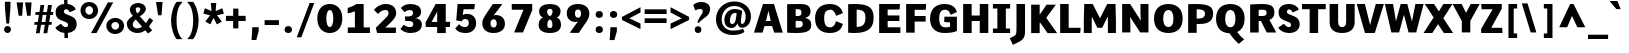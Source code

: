 SplineFontDB: 3.0
FontName: Comme-Heavy
FullName: Comme Heavy
FamilyName: Comme
Weight: Heavy
Copyright: Digitized data Copyright (c) 2011-2014, vernon adams.
Version: 1
ItalicAngle: 0
UnderlinePosition: 0
UnderlineWidth: 0
Ascent: 1638
Descent: 410
UFOAscent: 1560
UFODescent: -556
LayerCount: 2
Layer: 0 0 "Back"  1
Layer: 1 0 "Fore"  0
OS2Version: 0
OS2_WeightWidthSlopeOnly: 0
OS2_UseTypoMetrics: 0
CreationTime: 1391035393
ModificationTime: 1391036829
PfmFamily: 0
TTFWeight: 100
TTFWidth: 5
LineGap: 0
VLineGap: 0
OS2TypoAscent: 2416
OS2TypoAOffset: 0
OS2TypoDescent: -512
OS2TypoDOffset: 0
OS2TypoLinegap: 0
OS2WinAscent: 2416
OS2WinAOffset: 0
OS2WinDescent: 512
OS2WinDOffset: 0
HheadAscent: 0
HheadAOffset: 1
HheadDescent: 0
HheadDOffset: 1
OS2Vendor: 'NeWT'
Lookup: 4 0 1 "ligaStandardLigatureslookup0"  {"ligaStandardLigatureslookup0 subtable"  } ['liga' ('latn' <'dflt' > 'grek' <'dflt' > 'DFLT' <'dflt' > ) ]
MarkAttachClasses: 1
DEI: 91125
LangName: 1033 "" "" "" "" "" "Version 2" "" "Comme is a trademark of Vernon Adams and may be registered in certain jurisdictions." "newtypography" "Vernon Adams" "" "newtypography.co.uk" "newtypography.co.uk" "Copyright (c) 2014, vernon adams.+AAoACgAA-This Font Software is licensed under the SIL Open Font License, Version 1.1.+AAoA-This license is available with a FAQ at:+AAoA-http://scripts.sil.org/OFL+AAoA" "http://scripts.sil.org/OFL" "" "Comme" "Heavy" 
PickledData: "(dp1
S'public.glyphOrder'
p2
(S'A'
S'Agrave'
S'Aacute'
S'Acircumflex'
S'Atilde'
S'Adieresis'
S'Aring'
S'Amacron'
S'Abreve'
S'Aogonek'
S'uni01CD'
S'uni0200'
S'uni0202'
S'uni0226'
S'B'
S'uni1E02'
S'C'
S'Ccedilla'
S'Cacute'
S'Ccircumflex'
S'Cdotaccent'
S'Ccaron'
S'D'
S'Dcaron'
S'uni1E0A'
S'E'
S'Egrave'
S'Eacute'
S'Ecircumflex'
S'Edieresis'
S'Emacron'
S'Ebreve'
S'Edotaccent'
S'Eogonek'
S'Ecaron'
S'uni0204'
S'uni0206'
S'uni0228'
S'uni1EBC'
S'F'
S'uni1E1E'
S'G'
S'Gcircumflex'
S'Gbreve'
S'Gdotaccent'
S'Gcommaaccent'
S'Gcaron'
S'uni01F4'
S'H'
S'Hcircumflex'
S'uni021E'
S'I'
S'Igrave'
S'Iacute'
S'Icircumflex'
S'Idieresis'
S'Itilde'
S'Imacron'
S'Ibreve'
S'Iogonek'
S'Idotaccent'
S'uni01CF'
S'uni0208'
S'uni020A'
S'J'
S'Jcircumflex'
S'K'
S'Kcommaaccent'
S'uni01E8'
S'L'
S'Lacute'
S'Lcommaaccent'
S'Lcaron'
S'M'
S'uni1E40'
S'N'
S'Ntilde'
S'Nacute'
S'Ncommaaccent'
S'Ncaron'
S'uni01F8'
S'O'
S'Ograve'
S'Oacute'
S'Ocircumflex'
S'Otilde'
S'Odieresis'
S'Omacron'
S'Obreve'
S'Ohungarumlaut'
S'uni01D1'
S'uni01EA'
S'uni020C'
S'uni020E'
S'uni022E'
S'P'
S'uni1E56'
S'Q'
S'R'
S'Racute'
S'Rcommaaccent'
S'Rcaron'
S'uni0210'
S'uni0212'
S'S'
S'Sacute'
S'Scircumflex'
S'Scedilla'
S'Scaron'
S'Scommaaccent'
S'uni1E60'
S'T'
S'Tcommaaccent'
S'Tcaron'
S'uni021A'
S'uni1E6A'
S'U'
S'Ugrave'
S'Uacute'
S'Ucircumflex'
S'Udieresis'
S'Utilde'
S'Umacron'
S'Ubreve'
S'Uring'
S'Uhungarumlaut'
S'Uogonek'
S'uni01D3'
S'uni0214'
S'uni0216'
S'V'
S'W'
S'Wcircumflex'
S'Wgrave'
S'Wacute'
S'Wdieresis'
S'X'
S'Y'
S'Yacute'
S'Ycircumflex'
S'Ydieresis'
S'uni0232'
S'Ygrave'
S'uni1EF8'
S'Z'
S'Zacute'
S'Zdotaccent'
S'Zcaron'
S'AE'
S'uni01E2'
S'AEacute'
S'Eth'
S'Oslash'
S'Oslashacute'
S'Thorn'
S'Dcroat'
S'Hbar'
S'IJ'
S'Ldot'
S'Lslash'
S'Eng'
S'OE'
S'Tbar'
S'uni01C4'
S'uni01C7'
S'uni01CA'
S'uni01F1'
S'Delta'
S'uni00B5'
S'a'
S'agrave'
S'aacute'
S'acircumflex'
S'atilde'
S'adieresis'
S'aring'
S'amacron'
S'abreve'
S'aogonek'
S'uni01CE'
S'uni0201'
S'uni0203'
S'uni0227'
S'b'
S'uni1E03'
S'c'
S'ccedilla'
S'cacute'
S'ccircumflex'
S'cdotaccent'
S'ccaron'
S'd'
S'dcaron'
S'uni1E0B'
S'e'
S'egrave'
S'eacute'
S'ecircumflex'
S'edieresis'
S'emacron'
S'ebreve'
S'edotaccent'
S'eogonek'
S'ecaron'
S'uni0205'
S'uni0207'
S'uni0229'
S'uni1EBD'
S'f'
S'uni1E1F'
S'g'
S'gcircumflex'
S'gbreve'
S'gdotaccent'
S'gcommaaccent'
S'gcaron'
S'uni01F5'
S'h'
S'hcircumflex'
S'uni021F'
S'i'
S'igrave'
S'iacute'
S'icircumflex'
S'idieresis'
S'itilde'
S'imacron'
S'ibreve'
S'iogonek'
S'uni01D0'
S'j'
S'jcircumflex'
S'uni01F0'
S'k'
S'kcommaaccent'
S'uni01E9'
S'l'
S'lacute'
S'lcommaaccent'
S'lcaron'
S'm'
S'uni1E41'
S'n'
S'ntilde'
S'nacute'
S'ncommaaccent'
S'ncaron'
S'uni01F9'
S'o'
S'ograve'
S'oacute'
S'ocircumflex'
S'otilde'
S'odieresis'
S'omacron'
S'obreve'
S'ohungarumlaut'
S'uni01D2'
S'uni01EB'
S'uni020D'
S'uni020F'
S'uni022F'
S'p'
S'uni1E57'
S'q'
S'r'
S'racute'
S'rcommaaccent'
S'rcaron'
S'uni0211'
S'uni0213'
S's'
S'sacute'
S'scircumflex'
S'scedilla'
S'scaron'
S'scommaaccent'
S'uni1E61'
S't'
S'tcommaaccent'
S'tcaron'
S'uni021B'
S'uni1E6B'
S'u'
S'ugrave'
S'uacute'
S'ucircumflex'
S'udieresis'
S'utilde'
S'umacron'
S'ubreve'
S'uring'
S'uhungarumlaut'
S'uogonek'
S'uni01D4'
S'uni0215'
S'uni0217'
S'v'
S'w'
S'wcircumflex'
S'wgrave'
S'wacute'
S'wdieresis'
S'x'
S'y'
S'yacute'
S'ydieresis'
S'ycircumflex'
S'uni0233'
S'ygrave'
S'uni1EF9'
S'z'
S'zacute'
S'zdotaccent'
S'zcaron'
S'ordfeminine'
S'ordmasculine'
S'germandbls'
S'ae'
S'aeacute'
S'eth'
S'oslash'
S'oslashacute'
S'thorn'
S'dcroat'
S'hbar'
S'dotlessi'
S'ij'
S'ldot'
S'lslash'
S'napostrophe'
S'eng'
S'oe'
S'tbar'
S'florin'
S'uni01C6'
S'uni01C9'
S'uni01CC'
S'uni01F3'
S'uniFB00'
S'uniFB03'
S'uniFB04'
S'uni01C5'
S'uni01C8'
S'uni01CB'
S'uni01F2'
S'circumflex'
S'caron'
S'uni0307'
S'zero'
S'one'
S'two'
S'three'
S'four'
S'five'
S'six'
S'seven'
S'eight'
S'nine'
S'onequarter'
S'onehalf'
S'threequarters'
S'underscore'
S'hyphen'
S'endash'
S'emdash'
S'parenleft'
S'bracketleft'
S'braceleft'
S'quotesinglbase'
S'quotedblbase'
S'parenright'
S'bracketright'
S'braceright'
S'guillemotleft'
S'quoteleft'
S'quotedblleft'
S'guilsinglleft'
S'guillemotright'
S'quoteright'
S'quotedblright'
S'guilsinglright'
S'exclam'
S'quotedbl'
S'numbersign'
S'percent'
S'ampersand'
S'quotesingle'
S'asterisk'
S'comma'
S'period'
S'slash'
S'colon'
S'semicolon'
S'question'
S'at'
S'backslash'
S'exclamdown'
S'periodcentered'
S'questiondown'
S'dagger'
S'daggerdbl'
S'bullet'
S'ellipsis'
S'perthousand'
S'plus'
S'less'
S'equal'
S'greater'
S'bar'
S'asciitilde'
S'logicalnot'
S'plusminus'
S'multiply'
S'divide'
S'fraction'
S'partialdiff'
S'uni2206'
S'product'
S'summation'
S'minus'
S'uni2215'
S'uni2219'
S'radical'
S'infinity'
S'integral'
S'approxequal'
S'notequal'
S'lessequal'
S'greaterequal'
S'dollar'
S'cent'
S'sterling'
S'currency'
S'yen'
S'Euro'
S'asciicircum'
S'grave'
S'dieresis'
S'macron'
S'acute'
S'cedilla'
S'breve'
S'dotaccent'
S'ring'
S'ogonek'
S'tilde'
S'hungarumlaut'
S'brokenbar'
S'section'
S'copyright'
S'registered'
S'degree'
S'paragraph'
S'trademark'
S'lozenge'
S'space'
S'uni00A0'
S'uni000D'
S'uni00AD'
S'.notdef'
S'middot'
S'onesuperior'
S'threesuperior'
S'pi'
S'uni2126'
S'estimated'
S'uni2113'
S'uni02C9'
S'Tcedilla'
S'uni01c7'
S'uni01c8'
S'uni01ca'
S'uni01cb'
S'idotaccent'
S'dotlessj'
S'kgreenlandic'
S'tcedilla'
S'CR'
S'commaaccent'
S'apostrophemod'
S'NULL'
S'ff'
S'ffi'
S'ffl'
S'fj'
S'slashbar'
S'foundryicon'
S'commaturnedabovecomb'
S'idblgrave'
S'caron.alt'
S'iinvertedbreve'
S'breveinvertedcomb'
S'dblgravecomb'
S'dblgravecmb'
S'aemacron'
S'uniFB01'
S'uniFB02'
S'uni2074'
S'Aringacute'
S'uni00B3'
S'uni00B2'
S'aringacute'
S'uni00B9'
tp3
sS'com.schriftgestaltung.fontMasterID'
p4
S'45045840-C2F8-4391-8868-007C921F4A2B'
p5
sS'GSDimensionPlugin.Dimensions'
p6
(dp7
S'45045840-C2F8-4391-8868-007C921F4A2B'
p8
(dp9
ssS'com.superpolator.editor.generateInfo'
p10
S'Generated with LTR Superpolator version 120823_1018_beta_'
p11
sS'com.schriftgestaltung.useNiceNames'
p12
I00
sS'com.typemytype.robofont.layerOrder'
p13
(tsS'com.typemytype.robofont.segmentType'
p14
S'curve'
p15
sS'com.typemytype.robofont.sort'
p16
((dp17
S'type'
p18
S'glyphList'
p19
sS'ascending'
p20
(S'A'
S'Agrave'
S'Aacute'
S'Acircumflex'
S'Atilde'
S'Adieresis'
S'Aring'
S'Amacron'
S'Abreve'
S'Aogonek'
S'uni01CD'
S'uni0200'
S'uni0202'
S'uni0226'
S'B'
S'uni1E02'
S'C'
S'Ccedilla'
S'Cacute'
S'Ccircumflex'
S'Cdotaccent'
S'Ccaron'
S'D'
S'Dcaron'
S'uni1E0A'
S'E'
S'Egrave'
S'Eacute'
S'Ecircumflex'
S'Edieresis'
S'Emacron'
S'Ebreve'
S'Edotaccent'
S'Eogonek'
S'Ecaron'
S'uni0204'
S'uni0206'
S'uni0228'
S'uni1EBC'
S'F'
S'uni1E1E'
S'G'
S'Gcircumflex'
S'Gbreve'
S'Gdotaccent'
S'Gcommaaccent'
S'Gcaron'
S'uni01F4'
S'H'
S'Hcircumflex'
S'uni021E'
S'I'
S'Igrave'
S'Iacute'
S'Icircumflex'
S'Idieresis'
S'Itilde'
S'Imacron'
S'Ibreve'
S'Iogonek'
S'Idotaccent'
S'uni01CF'
S'uni0208'
S'uni020A'
S'J'
S'Jcircumflex'
S'K'
S'Kcommaaccent'
S'uni01E8'
S'L'
S'Lacute'
S'Lcommaaccent'
S'Lcaron'
S'M'
S'uni1E40'
S'N'
S'Ntilde'
S'Nacute'
S'Ncommaaccent'
S'Ncaron'
S'uni01F8'
S'O'
S'Ograve'
S'Oacute'
S'Ocircumflex'
S'Otilde'
S'Odieresis'
S'Omacron'
S'Obreve'
S'Ohungarumlaut'
S'uni01D1'
S'uni01EA'
S'uni020C'
S'uni020E'
S'uni022E'
S'P'
S'uni1E56'
S'Q'
S'R'
S'Racute'
S'Rcommaaccent'
S'Rcaron'
S'uni0210'
S'uni0212'
S'S'
S'Sacute'
S'Scircumflex'
S'Scedilla'
S'Scaron'
S'Scommaaccent'
S'uni1E60'
S'T'
S'Tcommaaccent'
S'Tcaron'
S'uni021A'
S'uni1E6A'
S'U'
S'Ugrave'
S'Uacute'
S'Ucircumflex'
S'Udieresis'
S'Utilde'
S'Umacron'
S'Ubreve'
S'Uring'
S'Uhungarumlaut'
S'Uogonek'
S'uni01D3'
S'uni0214'
S'uni0216'
S'V'
S'W'
S'Wcircumflex'
S'Wgrave'
S'Wacute'
S'Wdieresis'
S'X'
S'Y'
S'Yacute'
S'Ycircumflex'
S'Ydieresis'
S'uni0232'
S'Ygrave'
S'uni1EF8'
S'Z'
S'Zacute'
S'Zdotaccent'
S'Zcaron'
S'AE'
S'uni01E2'
S'AEacute'
S'Eth'
S'Oslash'
S'Oslashacute'
S'Thorn'
S'Dcroat'
S'Hbar'
S'IJ'
S'Ldot'
S'Lslash'
S'Eng'
S'OE'
S'Tbar'
S'uni01C4'
S'uni01C7'
S'uni01CA'
S'uni01F1'
S'Delta'
S'uni00B5'
S'a'
S'agrave'
S'aacute'
S'acircumflex'
S'atilde'
S'adieresis'
S'aring'
S'amacron'
S'abreve'
S'aogonek'
S'uni01CE'
S'uni0201'
S'uni0203'
S'uni0227'
S'b'
S'uni1E03'
S'c'
S'ccedilla'
S'cacute'
S'ccircumflex'
S'cdotaccent'
S'ccaron'
S'd'
S'dcaron'
S'uni1E0B'
S'e'
S'egrave'
S'eacute'
S'ecircumflex'
S'edieresis'
S'emacron'
S'ebreve'
S'edotaccent'
S'eogonek'
S'ecaron'
S'uni0205'
S'uni0207'
S'uni0229'
S'uni1EBD'
S'f'
S'uni1E1F'
S'g'
S'gcircumflex'
S'gbreve'
S'gdotaccent'
S'gcommaaccent'
S'gcaron'
S'uni01F5'
S'h'
S'hcircumflex'
S'uni021F'
S'i'
S'igrave'
S'iacute'
S'icircumflex'
S'idieresis'
S'itilde'
S'imacron'
S'ibreve'
S'iogonek'
S'uni01D0'
S'j'
S'jcircumflex'
S'uni01F0'
S'k'
S'kcommaaccent'
S'uni01E9'
S'l'
S'lacute'
S'lcommaaccent'
S'lcaron'
S'm'
S'uni1E41'
S'n'
S'ntilde'
S'nacute'
S'ncommaaccent'
S'ncaron'
S'uni01F9'
S'o'
S'ograve'
S'oacute'
S'ocircumflex'
S'otilde'
S'odieresis'
S'omacron'
S'obreve'
S'ohungarumlaut'
S'uni01D2'
S'uni01EB'
S'uni020D'
S'uni020F'
S'uni022F'
S'p'
S'uni1E57'
S'q'
S'r'
S'racute'
S'rcommaaccent'
S'rcaron'
S'uni0211'
S'uni0213'
S's'
S'sacute'
S'scircumflex'
S'scedilla'
S'scaron'
S'scommaaccent'
S'uni1E61'
S't'
S'tcommaaccent'
S'tcaron'
S'uni021B'
S'uni1E6B'
S'u'
S'ugrave'
S'uacute'
S'ucircumflex'
S'udieresis'
S'utilde'
S'umacron'
S'ubreve'
S'uring'
S'uhungarumlaut'
S'uogonek'
S'uni01D4'
S'uni0215'
S'uni0217'
S'v'
S'w'
S'wcircumflex'
S'wgrave'
S'wacute'
S'wdieresis'
S'x'
S'y'
S'yacute'
S'ydieresis'
S'ycircumflex'
S'uni0233'
S'ygrave'
S'uni1EF9'
S'z'
S'zacute'
S'zdotaccent'
S'zcaron'
S'ordfeminine'
S'ordmasculine'
S'germandbls'
S'ae'
S'aeacute'
S'eth'
S'oslash'
S'oslashacute'
S'thorn'
S'dcroat'
S'hbar'
S'dotlessi'
S'ij'
S'ldot'
S'lslash'
S'napostrophe'
S'eng'
S'oe'
S'tbar'
S'florin'
S'uni01C6'
S'uni01C9'
S'uni01CC'
S'uni01F3'
S'uniFB00'
S'uniFB03'
S'uniFB04'
S'uni01C5'
S'uni01C8'
S'uni01CB'
S'uni01F2'
S'circumflex'
S'caron'
S'uni0307'
S'zero'
S'one'
S'two'
S'three'
S'four'
S'five'
S'six'
S'seven'
S'eight'
S'nine'
S'onequarter'
S'onehalf'
S'threequarters'
S'underscore'
S'hyphen'
S'endash'
S'emdash'
S'parenleft'
S'bracketleft'
S'braceleft'
S'quotesinglbase'
S'quotedblbase'
S'parenright'
S'bracketright'
S'braceright'
S'guillemotleft'
S'quoteleft'
S'quotedblleft'
S'guilsinglleft'
S'guillemotright'
S'quoteright'
S'quotedblright'
S'guilsinglright'
S'exclam'
S'quotedbl'
S'numbersign'
S'percent'
S'ampersand'
S'quotesingle'
S'asterisk'
S'comma'
S'period'
S'slash'
S'colon'
S'semicolon'
S'question'
S'at'
S'backslash'
S'exclamdown'
S'periodcentered'
S'questiondown'
S'dagger'
S'daggerdbl'
S'bullet'
S'ellipsis'
S'perthousand'
S'plus'
S'less'
S'equal'
S'greater'
S'bar'
S'asciitilde'
S'logicalnot'
S'plusminus'
S'multiply'
S'divide'
S'fraction'
S'partialdiff'
S'uni2206'
S'product'
S'summation'
S'minus'
S'uni2215'
S'uni2219'
S'radical'
S'infinity'
S'integral'
S'approxequal'
S'notequal'
S'lessequal'
S'greaterequal'
S'dollar'
S'cent'
S'sterling'
S'currency'
S'yen'
S'Euro'
S'asciicircum'
S'grave'
S'dieresis'
S'macron'
S'acute'
S'cedilla'
S'breve'
S'dotaccent'
S'ring'
S'ogonek'
S'tilde'
S'hungarumlaut'
S'brokenbar'
S'section'
S'copyright'
S'registered'
S'degree'
S'paragraph'
S'trademark'
S'lozenge'
S'space'
S'uni00A0'
S'uni000D'
S'uni00AD'
S'.notdef'
S'middot'
S'onesuperior'
S'threesuperior'
S'pi'
S'uni2126'
S'estimated'
S'uni2113'
S'uni02C9'
S'Tcedilla'
S'uni01c7'
S'uni01c8'
S'uni01ca'
S'uni01cb'
S'idotaccent'
S'dotlessj'
S'kgreenlandic'
S'tcedilla'
S'CR'
S'commaaccent'
S'apostrophemod'
S'NULL'
S'ff'
S'ffi'
S'ffl'
S'fj'
S'slashbar'
S'foundryicon'
S'commaturnedabovecomb'
S'idblgrave'
S'caron.alt'
S'iinvertedbreve'
S'breveinvertedcomb'
S'dblgravecomb'
S'dblgravecmb'
S'aemacron'
S'uniFB01'
S'uniFB02'
S'uni2074'
S'Aringacute'
S'uni00B3'
S'uni00B2'
S'aringacute'
S'uni00B9'
tp21
stp22
sS'com.schriftgestaltung.fontMaster.userData'
p23
(dp24
S'GSOffsetHorizontal'
p25
F-8
sS'GSOffsetProportional'
p26
I01
sS'GSOffsetVertical'
p27
F10
ss."
Encoding: UnicodeBmp
Compacted: 1
UnicodeInterp: none
NameList: AGL For New Fonts
DisplaySize: -96
AntiAlias: 1
FitToEm: 1
WinInfo: 0 19 8
BeginPrivate: 0
EndPrivate
AnchorClass2: "caron.alt" "mid" "bot" "ogonek" "top" 
BeginChars: 65544 496

StartChar: A
Encoding: 65 65 0
Width: 1574
VWidth: 0
GlyphClass: 2
Flags: HW
PickledData: "(dp1
S'org.pippin.gimp.org.kernagic'
p2
(dp3
S'lstem'
p4
I0
sS'rstem'
p5
I0
ssS'com.typemytype.robofont.layerData'
p6
(dp7
sS'org.robofab.postScriptHintData'
p8
(dp9
s."
AnchorPoint: "bot" 796 0 basechar 0
AnchorPoint: "ogonek" 1326 0 basechar 0
AnchorPoint: "top" 798 1456 basechar 0
LayerCount: 2
Fore
SplineSet
665 594 m 1
 908 594 l 1
 790 1112 l 1
 665 594 l 1
511 1456 m 1
 1072 1456 l 1
 1524 0 l 1
 1084 0 l 1
 978 335 l 1
 588 335 l 1
 490 0 l 1
 50 0 l 1
 511 1456 l 1
EndSplineSet
EndChar

StartChar: AE
Encoding: 198 198 1
Width: 2177
VWidth: 0
GlyphClass: 2
Flags: HW
PickledData: "(dp1
S'org.pippin.gimp.org.kernagic'
p2
(dp3
S'lstem'
p4
I0
sS'rstem'
p5
I0
ssS'com.typemytype.robofont.layerData'
p6
(dp7
sS'org.robofab.postScriptHintData'
p8
(dp9
s."
LayerCount: 2
Fore
SplineSet
974 1456 m 1
 2009 1456 l 1
 1985 1187 l 1
 1344 1187 l 1
 1344 864 l 1
 1977 864 l 1
 1977 593 l 1
 1344 593 l 1
 1344 279 l 1
 2034 279 l 1
 2026 0 l 1
 1020 0 l 1
 1020 327 l 1
 664 327 l 1
 466 0 l 1
 43 0 l 1
 974 1456 l 1
1020 573 m 1
 1020 976 l 1
 778 573 l 1
 1020 573 l 1
EndSplineSet
EndChar

StartChar: AEacute
Encoding: 508 508 2
Width: 2101
VWidth: 0
GlyphClass: 2
Flags: HW
PickledData: "(dp1
S'org.robofab.postScriptHintData'
p2
(dp3
sS'com.typemytype.robofont.layerData'
p4
(dp5
s."
LayerCount: 2
Fore
Refer: 136 180 N 1 0 0 1 778 371 2
Refer: 1 198 N 1 0 0 1 0 0 2
EndChar

StartChar: Aacute
Encoding: 193 193 3
Width: 1578
VWidth: 0
GlyphClass: 2
Flags: HW
PickledData: "(dp1
S'org.robofab.postScriptHintData'
p2
(dp3
sS'com.typemytype.robofont.layerData'
p4
(dp5
s."
LayerCount: 2
Fore
Refer: 136 180 N 1 0 0 1 255 371 2
Refer: 0 65 N 1 0 0 1 0 0 2
EndChar

StartChar: Abreve
Encoding: 258 258 4
Width: 1578
VWidth: 0
GlyphClass: 2
Flags: HW
PickledData: "(dp1
S'org.robofab.postScriptHintData'
p2
(dp3
sS'com.typemytype.robofont.layerData'
p4
(dp5
s."
LayerCount: 2
Fore
Refer: 161 728 N 1 0 0 1 346 371 2
Refer: 0 65 N 1 0 0 1 0 0 2
EndChar

StartChar: Acircumflex
Encoding: 194 194 5
Width: 1578
VWidth: 0
GlyphClass: 2
Flags: HW
PickledData: "(dp1
S'org.robofab.postScriptHintData'
p2
(dp3
sS'com.typemytype.robofont.layerData'
p4
(dp5
s."
LayerCount: 2
Fore
Refer: 175 710 N 1 0 0 1 347 374 2
Refer: 0 65 N 1 0 0 1 0 0 2
EndChar

StartChar: Adieresis
Encoding: 196 196 6
Width: 1578
VWidth: 0
GlyphClass: 2
Flags: HW
PickledData: "(dp1
S'org.robofab.postScriptHintData'
p2
(dp3
sS'com.typemytype.robofont.layerData'
p4
(dp5
s."
LayerCount: 2
Fore
Refer: 189 168 N 1 0 0 1 229 374 2
Refer: 0 65 N 1 0 0 1 0 0 2
EndChar

StartChar: Agrave
Encoding: 192 192 7
Width: 1578
VWidth: 0
GlyphClass: 2
Flags: HW
PickledData: "(dp1
S'org.robofab.postScriptHintData'
p2
(dp3
sS'com.typemytype.robofont.layerData'
p4
(dp5
s."
LayerCount: 2
Fore
Refer: 229 96 N 1 0 0 1 215 371 2
Refer: 0 65 N 1 0 0 1 0 0 2
EndChar

StartChar: Amacron
Encoding: 256 256 8
Width: 1578
VWidth: 0
GlyphClass: 2
Flags: HW
PickledData: "(dp1
S'org.robofab.postScriptHintData'
p2
(dp3
sS'com.typemytype.robofont.layerData'
p4
(dp5
s."
LayerCount: 2
Fore
Refer: 272 175 N 1 0 0 1 297 371 2
Refer: 0 65 N 1 0 0 1 0 0 2
EndChar

StartChar: Aogonek
Encoding: 260 260 9
Width: 1578
VWidth: 0
GlyphClass: 2
Flags: HW
PickledData: "(dp1
S'org.robofab.postScriptHintData'
p2
(dp3
sS'com.typemytype.robofont.layerData'
p4
(dp5
s."
LayerCount: 2
Fore
Refer: 291 731 N 1 0 0 1 836 0 2
Refer: 0 65 N 1 0 0 1 0 0 2
EndChar

StartChar: Aring
Encoding: 197 197 10
Width: 1578
VWidth: 0
GlyphClass: 2
Flags: HW
PickledData: "(dp1
S'org.robofab.postScriptHintData'
p2
(dp3
sS'com.typemytype.robofont.layerData'
p4
(dp5
s."
LayerCount: 2
Fore
Refer: 333 730 N 1 0 0 1 404 371 2
Refer: 0 65 N 1 0 0 1 0 0 2
EndChar

StartChar: Aringacute
Encoding: 506 506 11
Width: 1578
VWidth: 0
GlyphClass: 2
Flags: HW
PickledData: "(dp1
S'org.robofab.postScriptHintData'
p2
(dp3
sS'com.typemytype.robofont.layerData'
p4
(dp5
s."
LayerCount: 2
Fore
Refer: 333 730 N 1 0 0 1 422 403 2
Refer: 136 180 N 1 0 0 1 295 962 2
Refer: 0 65 N 1 0 0 1 0 0 2
EndChar

StartChar: Atilde
Encoding: 195 195 12
Width: 1578
VWidth: 0
GlyphClass: 2
Flags: HW
PickledData: "(dp1
S'org.robofab.postScriptHintData'
p2
(dp3
sS'com.typemytype.robofont.layerData'
p4
(dp5
s."
LayerCount: 2
Fore
Refer: 357 732 N 1 0 0 1 317 371 2
Refer: 0 65 N 1 0 0 1 0 0 2
EndChar

StartChar: B
Encoding: 66 66 13
Width: 1465
VWidth: 0
GlyphClass: 2
Flags: HW
PickledData: "(dp1
S'org.pippin.gimp.org.kernagic'
p2
(dp3
S'lstem'
p4
I0
sS'rstem'
p5
I0
ssS'com.typemytype.robofont.layerData'
p6
(dp7
sS'org.robofab.postScriptHintData'
p8
(dp9
s."
AnchorPoint: "top" 712 1456 basechar 0
LayerCount: 2
Fore
SplineSet
598 634 m 1
 598 282 l 1
 619 281 640 280 661 280 c 0
 850 280 960 292 960 471 c 0
 960 630 871 634 714 634 c 2
 598 634 l 1
598 1204 m 1
 598 882 l 1
 719 882 l 2
 835 882 895 932 895 1033 c 0
 895 1194 821 1204 656 1204 c 2
 598 1204 l 1
626 5 m 0
 496 5 340 10 162 23 c 1
 162 1460 l 1
 331 1465 487 1468 622 1468 c 0
 683 1468 747 1470 812 1470 c 0
 1083 1470 1360 1436 1360 1079 c 0
 1360 935 1252 832 1083 779 c 1
 1298 738 1395 646 1395 434 c 0
 1395 164 1269 5 626 5 c 0
EndSplineSet
EndChar

StartChar: C
Encoding: 67 67 14
Width: 1641
VWidth: 0
GlyphClass: 2
Flags: HW
PickledData: "(dp1
S'org.pippin.gimp.org.kernagic'
p2
(dp3
S'lstem'
p4
I0
sS'rstem'
p5
I0
ssS'com.typemytype.robofont.layerData'
p6
(dp7
sS'org.robofab.postScriptHintData'
p8
(dp9
s."
AnchorPoint: "bot" 882 -1 basechar 0
AnchorPoint: "top" 913 1456 basechar 0
LayerCount: 2
Fore
SplineSet
865 1476 m 0
 1370 1476 1497 1142 1528 1005 c 1
 1207 874 l 1
 1176 874 l 1
 1141 1000 1073 1186 883 1186 c 0
 877 1186 871 1185 865 1185 c 0
 669 1161 573 1074 573 734 c 0
 573 378 700 269 867 269 c 0
 1069 269 1140 448 1175 579 c 1
 1206 579 l 1
 1527 447 l 1
 1495 305 1389 -20 867 -20 c 0
 378 -20 105 249 105 734 c 0
 105 1203 377 1476 865 1476 c 0
EndSplineSet
EndChar

StartChar: CR
Encoding: 13 13 15
Width: 600
VWidth: 0
GlyphClass: 2
Flags: W
PickledData: "(dp1
S'org.robofab.postScriptHintData'
p2
(dp3
s."
LayerCount: 2
EndChar

StartChar: Cacute
Encoding: 262 262 16
Width: 1639
VWidth: 0
GlyphClass: 2
Flags: HW
PickledData: "(dp1
S'org.robofab.postScriptHintData'
p2
(dp3
sS'com.typemytype.robofont.layerData'
p4
(dp5
s."
LayerCount: 2
Fore
Refer: 136 180 N 1 0 0 1 355 371 2
Refer: 14 67 N 1 0 0 1 0 0 2
EndChar

StartChar: Ccaron
Encoding: 268 268 17
Width: 1639
VWidth: 0
GlyphClass: 2
Flags: HW
PickledData: "(dp1
S'org.robofab.postScriptHintData'
p2
(dp3
sS'com.typemytype.robofont.layerData'
p4
(dp5
s."
LayerCount: 2
Fore
Refer: 167 711 N 1 0 0 1 424 374 2
Refer: 14 67 N 1 0 0 1 0 0 2
EndChar

StartChar: Ccedilla
Encoding: 199 199 18
Width: 1639
VWidth: 0
GlyphClass: 2
Flags: HW
PickledData: "(dp1
S'org.robofab.postScriptHintData'
p2
(dp3
sS'com.typemytype.robofont.layerData'
p4
(dp5
s."
LayerCount: 2
Fore
Refer: 173 184 N 1 0 0 1 323 -28 2
Refer: 14 67 N 1 0 0 1 0 0 2
EndChar

StartChar: Ccircumflex
Encoding: 264 264 19
Width: 1639
VWidth: 0
GlyphClass: 2
Flags: HW
PickledData: "(dp1
S'org.robofab.postScriptHintData'
p2
(dp3
sS'com.typemytype.robofont.layerData'
p4
(dp5
s."
LayerCount: 2
Fore
Refer: 175 710 N 1 0 0 1 447 374 2
Refer: 14 67 N 1 0 0 1 0 0 2
EndChar

StartChar: Cdotaccent
Encoding: 266 266 20
Width: 1639
VWidth: 0
GlyphClass: 2
Flags: HW
PickledData: "(dp1
S'org.robofab.postScriptHintData'
p2
(dp3
sS'com.typemytype.robofont.layerData'
p4
(dp5
s."
LayerCount: 2
Fore
Refer: 192 729 N 1 0 0 1 550 374 2
Refer: 14 67 N 1 0 0 1 0 0 2
EndChar

StartChar: D
Encoding: 68 68 21
Width: 1571
VWidth: 0
GlyphClass: 2
Flags: HW
PickledData: "(dp1
S'org.pippin.gimp.org.kernagic'
p2
(dp3
S'lstem'
p4
I0
sS'rstem'
p5
I0
ssS'com.typemytype.robofont.layerData'
p6
(dp7
sS'com.fontlab.hintData'
p8
(dp9
S'vhints'
p10
((dp11
S'position'
p12
I1280
sS'width'
p13
I122
stp14
sS'hhints'
p15
((dp16
g12
I0
sg13
I94
s(dp17
g12
I1355
sg13
I94
stp18
ssS'org.robofab.postScriptHintData'
p19
(dp20
s."
HStem: 0 94 1355 94
VStem: 1280 122
AnchorPoint: "mid" 405 741 basechar 0
AnchorPoint: "bot" 767 1 basechar 0
AnchorPoint: "top" 831 1456 basechar 0
LayerCount: 2
Fore
SplineSet
598 300 m 1
 606 300 l 2
 930 300 1047 467 1047 757 c 0
 1047 964 1018 1181 604 1181 c 2
 598 1181 l 1
 598 300 l 1
162 4 m 1
 162 1460 l 1
 281 1466 392 1470 493 1470 c 0
 1192 1470 1466 1306 1466 762 c 0
 1466 303 1247 -12 487 -12 c 0
 388 -12 280 -7 162 4 c 1
EndSplineSet
EndChar

StartChar: Dcaron
Encoding: 270 270 22
Width: 1563
VWidth: 0
GlyphClass: 2
Flags: HW
PickledData: "(dp1
S'org.robofab.postScriptHintData'
p2
(dp3
sS'com.typemytype.robofont.layerData'
p4
(dp5
s."
LayerCount: 2
Fore
Refer: 167 711 N 1 0 0 1 348 374 2
Refer: 21 68 N 1 0 0 1 0 0 2
EndChar

StartChar: Dcroat
Encoding: 272 272 23
Width: 1571
VWidth: 0
GlyphClass: 2
Flags: HW
PickledData: "(dp1
S'org.pippin.gimp.org.kernagic'
p2
(dp3
S'lstem'
p4
I0
sS'rstem'
p5
I0
ssS'com.typemytype.robofont.layerData'
p6
(dp7
sS'org.robofab.postScriptHintData'
p8
(dp9
s."
LayerCount: 2
Fore
Refer: 36 208 N 1 0 0 1 0 0 2
EndChar

StartChar: Delta
Encoding: 916 916 24
Width: 1334
VWidth: 0
GlyphClass: 2
Flags: HW
PickledData: "(dp1
S'org.pippin.gimp.org.kernagic'
p2
(dp3
S'lstem'
p4
I0
sS'rstem'
p5
I0
ssS'com.typemytype.robofont.layerData'
p6
(dp7
S'b'
(dp8
S'name'
p9
S'Delta'
p10
sS'lib'
p11
(dp12
sS'unicodes'
p13
(tsS'width'
p14
I1334
sS'contours'
p15
(tsS'components'
p16
(tsS'anchors'
p17
(tsssS'org.robofab.postScriptHintData'
p18
(dp19
s."
LayerCount: 2
Fore
SplineSet
10 0 m 1
 513 1540 l 1
 779 1540 l 1
 1279 0 l 1
 10 0 l 1
347 229 m 1
 950 229 l 1
 645 1234 l 1
 347 229 l 1
EndSplineSet
EndChar

StartChar: E
Encoding: 69 69 25
Width: 1376
VWidth: 0
GlyphClass: 2
Flags: HW
PickledData: "(dp1
S'org.pippin.gimp.org.kernagic'
p2
(dp3
S'lstem'
p4
I0
sS'rstem'
p5
I0
ssS'com.typemytype.robofont.layerData'
p6
(dp7
sS'org.robofab.postScriptHintData'
p8
(dp9
s."
AnchorPoint: "bot" 654 0 basechar 0
AnchorPoint: "ogonek" 1003 0 basechar 0
AnchorPoint: "top" 762 1456 basechar 0
LayerCount: 2
Fore
SplineSet
162 1456 m 1
 1229 1456 l 1
 1206 1173 l 1
 597 1173 l 1
 597 885 l 1
 1199 885 l 1
 1199 601 l 1
 597 601 l 1
 597 293 l 1
 1250 293 l 1
 1248 0 l 1
 162 0 l 1
 162 1456 l 1
EndSplineSet
EndChar

StartChar: Eacute
Encoding: 201 201 26
Width: 1390
VWidth: 0
GlyphClass: 2
Flags: HW
PickledData: "(dp1
S'org.robofab.postScriptHintData'
p2
(dp3
sS'com.typemytype.robofont.layerData'
p4
(dp5
s."
LayerCount: 2
Fore
Refer: 136 180 N 1 0 0 1 92 371 2
Refer: 25 69 N 1 0 0 1 0 0 2
EndChar

StartChar: Ebreve
Encoding: 276 276 27
Width: 1390
VWidth: 0
GlyphClass: 2
Flags: HW
PickledData: "(dp1
S'org.robofab.postScriptHintData'
p2
(dp3
sS'com.typemytype.robofont.layerData'
p4
(dp5
s."
LayerCount: 2
Fore
Refer: 161 728 N 1 0 0 1 182 371 2
Refer: 25 69 N 1 0 0 1 0 0 2
EndChar

StartChar: Ecaron
Encoding: 282 282 28
Width: 1390
VWidth: 0
GlyphClass: 2
Flags: HW
PickledData: "(dp1
S'org.robofab.postScriptHintData'
p2
(dp3
sS'com.typemytype.robofont.layerData'
p4
(dp5
s."
LayerCount: 2
Fore
Refer: 167 711 N 1 0 0 1 160 374 2
Refer: 25 69 N 1 0 0 1 0 0 2
EndChar

StartChar: Ecircumflex
Encoding: 202 202 29
Width: 1390
VWidth: 0
GlyphClass: 2
Flags: HW
PickledData: "(dp1
S'org.robofab.postScriptHintData'
p2
(dp3
sS'com.typemytype.robofont.layerData'
p4
(dp5
s."
LayerCount: 2
Fore
Refer: 175 710 N 1 0 0 1 183 374 2
Refer: 25 69 N 1 0 0 1 0 0 2
EndChar

StartChar: Edieresis
Encoding: 203 203 30
Width: 1390
VWidth: 0
GlyphClass: 2
Flags: HW
PickledData: "(dp1
S'org.robofab.postScriptHintData'
p2
(dp3
sS'com.typemytype.robofont.layerData'
p4
(dp5
s."
LayerCount: 2
Fore
Refer: 189 168 N 1 0 0 1 65 374 2
Refer: 25 69 N 1 0 0 1 0 0 2
EndChar

StartChar: Edotaccent
Encoding: 278 278 31
Width: 1390
VWidth: 0
GlyphClass: 2
Flags: HW
PickledData: "(dp1
S'org.robofab.postScriptHintData'
p2
(dp3
sS'com.typemytype.robofont.layerData'
p4
(dp5
s."
LayerCount: 2
Fore
Refer: 192 729 N 1 0 0 1 286 374 2
Refer: 25 69 N 1 0 0 1 0 0 2
EndChar

StartChar: Egrave
Encoding: 200 200 32
Width: 1390
VWidth: 0
GlyphClass: 2
Flags: HW
PickledData: "(dp1
S'org.robofab.postScriptHintData'
p2
(dp3
sS'com.typemytype.robofont.layerData'
p4
(dp5
s."
LayerCount: 2
Fore
Refer: 229 96 N 1 0 0 1 51 371 2
Refer: 25 69 N 1 0 0 1 0 0 2
EndChar

StartChar: Emacron
Encoding: 274 274 33
Width: 1390
VWidth: 0
GlyphClass: 2
Flags: HW
PickledData: "(dp1
S'org.robofab.postScriptHintData'
p2
(dp3
sS'com.typemytype.robofont.layerData'
p4
(dp5
s."
LayerCount: 2
Fore
Refer: 272 175 N 1 0 0 1 133 371 2
Refer: 25 69 N 1 0 0 1 0 0 2
EndChar

StartChar: Eng
Encoding: 330 330 34
Width: 1672
VWidth: 0
GlyphClass: 2
Flags: HW
PickledData: "(dp1
S'org.robofab.postScriptHintData'
p2
(dp3
s."
LayerCount: 2
Fore
SplineSet
1100 1456 m 1
 1100 973 l 1
 1118 607 l 1
 570 1456 l 1
 162 1456 l 1
 162 0 l 1
 582 0 l 1
 582 467 l 1
 565 799 l 1
 1100 -22 l 1
 1100 -257 1070 -277 882 -277 c 1
 915 -526 l 1
 1385 -504 1509 -370 1509 -72 c 2
 1509 1456 l 1
 1100 1456 l 1
EndSplineSet
EndChar

StartChar: Eogonek
Encoding: 280 280 35
Width: 1390
VWidth: 0
GlyphClass: 2
Flags: HW
PickledData: "(dp1
S'org.robofab.postScriptHintData'
p2
(dp3
sS'com.typemytype.robofont.layerData'
p4
(dp5
s."
LayerCount: 2
Fore
Refer: 291 731 N 1 0 0 1 517 0 2
Refer: 25 69 N 1 0 0 1 0 0 2
EndChar

StartChar: Eth
Encoding: 208 208 36
Width: 1571
VWidth: 0
GlyphClass: 2
Flags: HW
PickledData: "(dp1
S'org.pippin.gimp.org.kernagic'
p2
(dp3
S'lstem'
p4
I0
sS'rstem'
p5
I0
ssS'com.typemytype.robofont.layerData'
p6
(dp7
sS'org.robofab.postScriptHintData'
p8
(dp9
s."
LayerCount: 2
Fore
Refer: 240 45 N 1 0 0 1 -99 243 2
Refer: 21 68 N 1 0 0 1 0 0 2
EndChar

StartChar: Euro
Encoding: 8364 8364 37
Width: 1391
VWidth: 0
GlyphClass: 2
Flags: HW
PickledData: "(dp1
S'org.pippin.gimp.org.kernagic'
p2
(dp3
S'lstem'
p4
I0
sS'rstem'
p5
I0
ssS'com.typemytype.robofont.layerData'
p6
(dp7
S'b'
(dp8
S'name'
p9
S'Euro'
p10
sS'lib'
p11
(dp12
sS'unicodes'
p13
(tsS'width'
p14
I1391
sS'contours'
p15
(tsS'components'
p16
(tsS'anchors'
p17
(tsssS'org.robofab.postScriptHintData'
p18
(dp19
s."
LayerCount: 2
Fore
SplineSet
547 797 m 1
 800 797 l 1
 800 963 l 1
 568 963 l 1
 606 1113 704 1186 856 1186 c 0
 1046 1186 1114 1000 1149 874 c 1
 1180 874 l 1
 1501 1005 l 1
 1470 1142 1343 1476 838 1476 c 0
 436 1476 180 1291 103 963 c 1
 -72 963 l 1
 -72 797 l 1
 76 797 l 1
 76 690 l 1
 -72 690 l 1
 -72 526 l 1
 97 526 l 1
 167 173 426 -20 840 -20 c 0
 1362 -20 1468 305 1500 447 c 1
 1179 579 l 1
 1148 579 l 1
 1113 448 1042 269 840 269 c 0
 711 269 606 334 565 526 c 1
 800 526 l 1
 800 690 l 1
 547 690 l 1
 547 704 546 719 546 734 c 0
 546 756 546 777 547 797 c 1
EndSplineSet
EndChar

StartChar: F
Encoding: 70 70 38
Width: 1270
VWidth: 0
GlyphClass: 2
Flags: HW
PickledData: "(dp1
S'org.pippin.gimp.org.kernagic'
p2
(dp3
S'lstem'
p4
I0
sS'rstem'
p5
I705
ssS'com.typemytype.robofont.layerData'
p6
(dp7
sS'org.robofab.postScriptHintData'
p8
(dp9
s."
AnchorPoint: "top" 724 1456 basechar 0
LayerCount: 2
Fore
SplineSet
162 1456 m 1
 1185 1456 l 1
 1166 1159 l 1
 598 1159 l 1
 598 853 l 1
 1159 853 l 1
 1159 568 l 1
 598 568 l 1
 598 0 l 1
 162 0 l 1
 162 1456 l 1
EndSplineSet
EndChar

StartChar: G
Encoding: 71 71 39
Width: 1629
VWidth: 0
GlyphClass: 2
Flags: HW
PickledData: "(dp1
S'org.pippin.gimp.org.kernagic'
p2
(dp3
S'lstem'
p4
I0
sS'rstem'
p5
I0
ssS'com.typemytype.robofont.layerData'
p6
(dp7
sS'org.robofab.postScriptHintData'
p8
(dp9
s."
AnchorPoint: "bot" 746 -1 basechar 0
AnchorPoint: "top" 848 1456 basechar 0
LayerCount: 2
Fore
SplineSet
846 -20 m 0
 401 -20 105 228 105 724 c 0
 105 1211 391 1476 841 1476 c 0
 1223 1476 1409 1307 1486 1076 c 1
 1186 937 l 1
 1156 937 l 1
 1110 1058 1051 1185 884 1185 c 0
 676 1185 573 1067 573 724 c 0
 573 326 762 268 915 268 c 0
 1002 268 1074 283 1128 305 c 1
 1128 546 l 1
 830 566 l 1
 839 838 l 1
 1481 838 l 1
 1481 87 l 1
 1320 9 1106 -20 846 -20 c 0
EndSplineSet
EndChar

StartChar: Gbreve
Encoding: 286 286 40
Width: 1618
VWidth: 0
GlyphClass: 2
Flags: HW
PickledData: "(dp1
S'org.robofab.postScriptHintData'
p2
(dp3
sS'com.typemytype.robofont.layerData'
p4
(dp5
s."
LayerCount: 2
Fore
Refer: 161 728 N 1 0 0 1 385 371 2
Refer: 39 71 N 1 0 0 1 0 0 2
EndChar

StartChar: Gcaron
Encoding: 486 486 41
Width: 1618
VWidth: 0
GlyphClass: 2
Flags: HW
PickledData: "(dp1
S'org.robofab.postScriptHintData'
p2
(dp3
sS'com.typemytype.robofont.layerData'
p4
(dp5
s."
LayerCount: 2
Fore
Refer: 167 711 N 1 0 0 1 363 374 2
Refer: 39 71 N 1 0 0 1 0 0 2
EndChar

StartChar: Gcircumflex
Encoding: 284 284 42
Width: 1618
VWidth: 0
GlyphClass: 2
Flags: HW
PickledData: "(dp1
S'org.robofab.postScriptHintData'
p2
(dp3
sS'com.typemytype.robofont.layerData'
p4
(dp5
s."
LayerCount: 2
Fore
Refer: 175 710 N 1 0 0 1 386 374 2
Refer: 39 71 N 1 0 0 1 0 0 2
EndChar

StartChar: Gcommaaccent
Encoding: 290 290 43
Width: 1618
VWidth: 0
GlyphClass: 2
Flags: HW
PickledData: "(dp1
S'org.robofab.postScriptHintData'
p2
(dp3
sS'com.typemytype.robofont.layerData'
p4
(dp5
s."
LayerCount: 2
Fore
Refer: 178 806 N 1 0 0 1 393 -1 2
Refer: 39 71 N 1 0 0 1 0 0 2
EndChar

StartChar: Gdotaccent
Encoding: 288 288 44
Width: 1618
VWidth: 0
GlyphClass: 2
Flags: HW
PickledData: "(dp1
S'org.robofab.postScriptHintData'
p2
(dp3
sS'com.typemytype.robofont.layerData'
p4
(dp5
s."
LayerCount: 2
Fore
Refer: 192 729 N 1 0 0 1 489 374 2
Refer: 39 71 N 1 0 0 1 0 0 2
EndChar

StartChar: H
Encoding: 72 72 45
Width: 1610
VWidth: 0
GlyphClass: 2
Flags: HW
PickledData: "(dp1
S'org.pippin.gimp.org.kernagic'
p2
(dp3
S'lstem'
p4
I0
sS'rstem'
p5
I0
ssS'com.typemytype.robofont.layerData'
p6
(dp7
sS'org.robofab.postScriptHintData'
p8
(dp9
s."
AnchorPoint: "top" 816 1456 basechar 0
LayerCount: 2
Fore
SplineSet
1012 605 m 1
 597 605 l 1
 597 -7 l 1
 161 -7 l 1
 161 1456 l 1
 597 1456 l 1
 597 885 l 1
 1012 885 l 1
 1012 1456 l 1
 1449 1456 l 1
 1449 -7 l 1
 1012 -7 l 1
 1012 605 l 1
EndSplineSet
EndChar

StartChar: Hbar
Encoding: 294 294 46
Width: 1620
VWidth: 0
GlyphClass: 2
Flags: HW
PickledData: "(dp1
S'org.pippin.gimp.org.kernagic'
p2
(dp3
S'lstem'
p4
I0
sS'rstem'
p5
I0
ssS'com.typemytype.robofont.layerData'
p6
(dp7
sS'org.robofab.postScriptHintData'
p8
(dp9
s."
LayerCount: 2
Fore
SplineSet
63 1292 m 1
 63 1069 l 1
 1555 1069 l 1
 1555 1292 l 1
 63 1292 l 1
EndSplineSet
Refer: 45 72 N 1 0 0 1 0 0 2
EndChar

StartChar: Hcircumflex
Encoding: 292 292 47
Width: 1610
VWidth: 0
GlyphClass: 2
Flags: HW
PickledData: "(dp1
S'org.robofab.postScriptHintData'
p2
(dp3
sS'com.typemytype.robofont.layerData'
p4
(dp5
s."
LayerCount: 2
Fore
Refer: 175 710 N 1 0 0 1 366 374 2
Refer: 45 72 N 1 0 0 1 0 0 2
EndChar

StartChar: I
Encoding: 73 73 48
Width: 1075
VWidth: 0
GlyphClass: 2
Flags: HW
PickledData: "(dp1
S'org.pippin.gimp.org.kernagic'
p2
(dp3
S'lstem'
p4
I0
sS'rstem'
p5
I0
ssS'com.typemytype.robofont.layerData'
p6
(dp7
sS'com.fontlab.hintData'
p8
(dp9
S'vhints'
p10
((dp11
S'position'
p12
I111
sS'width'
p13
I529
stp14
sS'hhints'
p15
((dp16
g12
I0
sg13
I86
s(dp17
g12
I1363
sg13
I86
stp18
ssS'org.robofab.postScriptHintData'
p19
(dp20
s."
HStem: 0 86 1363 86
VStem: 111 529
AnchorPoint: "ogonek" 565 0 basechar 0
AnchorPoint: "top" 542 1456 basechar 0
LayerCount: 2
Fore
SplineSet
98 1456 m 1
 979 1456 l 1
 979 1226 l 1
 760 1226 l 1
 760 222 l 1
 979 222 l 1
 979 -7 l 1
 98 -7 l 1
 98 222 l 1
 325 222 l 1
 325 1226 l 1
 98 1226 l 1
 98 1456 l 1
EndSplineSet
EndChar

StartChar: IJ
Encoding: 306 306 49
Width: 1898
VWidth: 0
GlyphClass: 2
Flags: HW
PickledData: "(dp1
S'org.pippin.gimp.org.kernagic'
p2
(dp3
S'lstem'
p4
I0
sS'rstem'
p5
I0
ssS'com.typemytype.robofont.layerData'
p6
(dp7
sS'org.robofab.postScriptHintData'
p8
(dp9
s."
LayerCount: 2
Fore
Refer: 59 74 N 1 0 0 1 1075 0 2
Refer: 48 73 N 1 0 0 1 0 0 2
EndChar

StartChar: Iacute
Encoding: 205 205 50
Width: 1092
VWidth: 0
GlyphClass: 2
Flags: HW
PickledData: "(dp1
S'org.robofab.postScriptHintData'
p2
(dp3
sS'com.typemytype.robofont.layerData'
p4
(dp5
s."
LayerCount: 2
Fore
Refer: 136 180 N 1 0 0 1 27 371 2
Refer: 48 73 N 1 0 0 1 0 0 2
EndChar

StartChar: Ibreve
Encoding: 300 300 51
Width: 1092
VWidth: 0
GlyphClass: 2
Flags: HW
PickledData: "(dp1
S'org.robofab.postScriptHintData'
p2
(dp3
sS'com.typemytype.robofont.layerData'
p4
(dp5
s."
LayerCount: 2
Fore
Refer: 161 728 N 1 0 0 1 118 371 2
Refer: 48 73 N 1 0 0 1 0 0 2
EndChar

StartChar: Icircumflex
Encoding: 206 206 52
Width: 1092
VWidth: 0
GlyphClass: 2
Flags: HW
PickledData: "(dp1
S'org.robofab.postScriptHintData'
p2
(dp3
sS'com.typemytype.robofont.layerData'
p4
(dp5
s."
LayerCount: 2
Fore
Refer: 175 710 N 1 0 0 1 119 374 2
Refer: 48 73 N 1 0 0 1 0 0 2
EndChar

StartChar: Idieresis
Encoding: 207 207 53
Width: 1092
VWidth: 0
GlyphClass: 2
Flags: HW
PickledData: "(dp1
S'org.robofab.postScriptHintData'
p2
(dp3
sS'com.typemytype.robofont.layerData'
p4
(dp5
s."
LayerCount: 2
Fore
Refer: 189 168 N 1 0 0 1 0 374 2
Refer: 48 73 N 1 0 0 1 0 0 2
EndChar

StartChar: Idotaccent
Encoding: 304 304 54
Width: 1092
VWidth: 0
GlyphClass: 2
Flags: HW
PickledData: "(dp1
S'org.robofab.postScriptHintData'
p2
(dp3
sS'com.typemytype.robofont.layerData'
p4
(dp5
s."
LayerCount: 2
Fore
Refer: 192 729 N 1 0 0 1 217 374 2
Refer: 48 73 N 1 0 0 1 0 0 2
EndChar

StartChar: Igrave
Encoding: 204 204 55
Width: 1092
VWidth: 0
GlyphClass: 2
Flags: HW
PickledData: "(dp1
S'org.robofab.postScriptHintData'
p2
(dp3
sS'com.typemytype.robofont.layerData'
p4
(dp5
s."
LayerCount: 2
Fore
Refer: 229 96 N 1 0 0 1 -13 371 2
Refer: 48 73 N 1 0 0 1 0 0 2
EndChar

StartChar: Imacron
Encoding: 298 298 56
Width: 1092
VWidth: 0
GlyphClass: 2
Flags: HW
PickledData: "(dp1
S'org.robofab.postScriptHintData'
p2
(dp3
sS'com.typemytype.robofont.layerData'
p4
(dp5
s."
LayerCount: 2
Fore
Refer: 272 175 N 1 0 0 1 68 371 2
Refer: 48 73 N 1 0 0 1 0 0 2
EndChar

StartChar: Iogonek
Encoding: 302 302 57
Width: 1092
VWidth: 0
GlyphClass: 2
Flags: HW
PickledData: "(dp1
S'org.robofab.postScriptHintData'
p2
(dp3
sS'com.typemytype.robofont.layerData'
p4
(dp5
s."
LayerCount: 2
Fore
Refer: 291 731 N 1 0 0 1 79 0 2
Refer: 48 73 N 1 0 0 1 0 0 2
EndChar

StartChar: Itilde
Encoding: 296 296 58
Width: 1092
VWidth: 0
GlyphClass: 2
Flags: HW
PickledData: "(dp1
S'org.robofab.postScriptHintData'
p2
(dp3
sS'com.typemytype.robofont.layerData'
p4
(dp5
s."
LayerCount: 2
Fore
Refer: 357 732 N 1 0 0 1 88 371 2
Refer: 48 73 N 1 0 0 1 0 0 2
EndChar

StartChar: J
Encoding: 74 74 59
Width: 823
VWidth: 0
GlyphClass: 2
Flags: HW
PickledData: "(dp1
S'org.pippin.gimp.org.kernagic'
p2
(dp3
S'lstem'
p4
I132
sS'rstem'
p5
I0
ssS'com.typemytype.robofont.layerData'
p6
(dp7
sS'org.robofab.postScriptHintData'
p8
(dp9
s."
AnchorPoint: "top" 453 1456 basechar 0
LayerCount: 2
Fore
SplineSet
231 1456 m 1
 666 1456 l 1
 666 343 l 2
 666 250 668 168 668 95 c 0
 668 -214 630 -366 233 -546 c 1
 42 -632 l 1
 -112 -296 l 1
 104 -188 l 2
 221 -129 231 -61 231 355 c 2
 231 1456 l 1
EndSplineSet
EndChar

StartChar: Jcircumflex
Encoding: 308 308 60
Width: 834
VWidth: 0
GlyphClass: 2
Flags: HW
PickledData: "(dp1
S'org.robofab.postScriptHintData'
p2
(dp3
sS'com.typemytype.robofont.layerData'
p4
(dp5
s."
LayerCount: 2
Fore
Refer: 175 710 N 1 0 0 1 10 374 2
Refer: 59 74 N 1 0 0 1 0 0 2
EndChar

StartChar: K
Encoding: 75 75 61
Width: 1492
VWidth: 0
GlyphClass: 2
Flags: HW
PickledData: "(dp1
S'org.pippin.gimp.org.kernagic'
p2
(dp3
S'lstem'
p4
I0
sS'rstem'
p5
I851
ssS'com.typemytype.robofont.layerData'
p6
(dp7
sS'org.robofab.postScriptHintData'
p8
(dp9
s."
AnchorPoint: "bot" 802 0 basechar 0
AnchorPoint: "top" 806 1456 basechar 0
LayerCount: 2
Fore
SplineSet
1428 1456 m 1
 1430 1459 l 1
 1430 1456 l 1
 1428 1456 l 1
1428 1456 m 1
 935 782 l 1
 1489 3 l 1
 1489 0 l 1
 1003 0 l 1
 617 545 l 1
 598 517 l 1
 598 0 l 1
 162 0 l 1
 162 1456 l 1
 598 1456 l 1
 598 939 l 1
 951 1456 l 1
 1428 1456 l 1
EndSplineSet
EndChar

StartChar: Kcommaaccent
Encoding: 310 310 62
Width: 1488
VWidth: 0
GlyphClass: 2
Flags: HW
PickledData: "(dp1
S'org.robofab.postScriptHintData'
p2
(dp3
sS'com.typemytype.robofont.layerData'
p4
(dp5
s."
LayerCount: 2
Fore
Refer: 178 806 N 1 0 0 1 450 0 2
Refer: 61 75 N 1 0 0 1 0 0 2
EndChar

StartChar: L
Encoding: 76 76 63
Width: 1235
VWidth: 0
GlyphClass: 2
Flags: HW
PickledData: "(dp1
S'org.pippin.gimp.org.kernagic'
p2
(dp3
S'lstem'
p4
I0
sS'rstem'
p5
I597
ssS'com.typemytype.robofont.layerData'
p6
(dp7
sS'org.robofab.postScriptHintData'
p8
(dp9
s."
AnchorPoint: "mid" 394 838 basechar 0
AnchorPoint: "bot" 531 0 basechar 0
AnchorPoint: "top" 352 1456 basechar 0
LayerCount: 2
Fore
SplineSet
162 1456 m 1
 598 1456 l 1
 598 267 l 1
 1212 267 l 1
 1187 0 l 1
 162 0 l 1
 162 1456 l 1
EndSplineSet
EndChar

StartChar: Lacute
Encoding: 313 313 64
Width: 1229
VWidth: 0
GlyphClass: 2
Flags: HW
PickledData: "(dp1
S'org.robofab.postScriptHintData'
p2
(dp3
sS'com.typemytype.robofont.layerData'
p4
(dp5
s."
LayerCount: 2
Fore
Refer: 136 180 N 1 0 0 1 -195 371 2
Refer: 63 76 N 1 0 0 1 0 0 2
EndChar

StartChar: Lcaron
Encoding: 317 317 65
Width: 1229
VWidth: 0
GlyphClass: 2
Flags: HW
PickledData: "(dp1
S'org.robofab.postScriptHintData'
p2
(dp3
sS'com.typemytype.robofont.layerData'
p4
(dp5
s."
LayerCount: 2
Fore
Refer: 168 -1 N 1 0 0 1 476 0 2
Refer: 63 76 N 1 0 0 1 0 0 2
EndChar

StartChar: Lcommaaccent
Encoding: 315 315 66
Width: 1229
VWidth: 0
GlyphClass: 2
Flags: HW
PickledData: "(dp1
S'org.robofab.postScriptHintData'
p2
(dp3
sS'com.typemytype.robofont.layerData'
p4
(dp5
s."
LayerCount: 2
Fore
Refer: 178 806 N 1 0 0 1 187 0 2
Refer: 63 76 N 1 0 0 1 0 0 2
EndChar

StartChar: Ldot
Encoding: 319 319 67
Width: 1229
VWidth: 0
GlyphClass: 2
Flags: HW
PickledData: "(dp1
S'org.robofab.postScriptHintData'
p2
(dp3
sS'com.typemytype.robofont.layerData'
p4
(dp5
s."
LayerCount: 2
Fore
Refer: 310 183 N 1 0 0 1 380 205 2
Refer: 63 76 N 1 0 0 1 0 0 2
EndChar

StartChar: Lslash
Encoding: 321 321 68
Width: 1146
VWidth: 0
GlyphClass: 2
Flags: HW
PickledData: "(dp1
S'org.pippin.gimp.org.kernagic'
p2
(dp3
S'lstem'
p4
I0
sS'rstem'
p5
I0
ssS'com.typemytype.robofont.layerData'
p6
(dp7
S'b'
(dp8
S'name'
p9
S'Lslash'
p10
sS'lib'
p11
(dp12
sS'unicodes'
p13
(tsS'width'
p14
I1093
sS'contours'
p15
(tsS'components'
p16
(tsS'anchors'
p17
(tsssS'org.robofab.postScriptHintData'
p18
(dp19
s."
LayerCount: 2
Fore
Refer: 345 -1 N 1 0 0 1 -103 195 2
Refer: 63 76 N 1 0 0 1 0 0 2
EndChar

StartChar: M
Encoding: 77 77 69
Width: 1932
VWidth: 0
GlyphClass: 2
Flags: HW
PickledData: "(dp1
S'org.pippin.gimp.org.kernagic'
p2
(dp3
S'lstem'
p4
I0
sS'rstem'
p5
I0
ssS'com.typemytype.robofont.guides'
p6
((dp7
S'y'
I378
sS'x'
I548
sS'magnetic'
p8
I5
sS'angle'
p9
I0
sS'isGlobal'
p10
I00
stp11
sS'com.typemytype.robofont.layerData'
p12
(dp13
sS'com.fontlab.hintData'
p14
(dp15
S'vhints'
p16
((dp17
S'position'
p18
I185
sS'width'
p19
I166
s(dp20
g18
I214
sg19
I151
s(dp21
g18
I332
sg19
I33
s(dp22
g18
I1463
sg19
I149
s(dp23
g18
I1463
sg19
I39
s(dp24
g18
I1477
sg19
I164
stp25
ssS'org.robofab.postScriptHintData'
p26
(dp27
s."
VStem: 185 166 214 151 332 33 1463 149 1463 39 1477 164
AnchorPoint: "top" 964 1456 basechar 0
LayerCount: 2
Fore
SplineSet
144 -7 m 1
 144 651 l 1
 166 1456 l 1
 598 1456 l 1
 972 739 l 1
 1343 1456 l 1
 1766 1456 l 1
 1788 661 l 1
 1788 -7 l 1
 1377 -7 l 1
 1377 581 l 1
 1371 824 l 1
 1085 256 l 1
 836 256 l 1
 557 821 l 1
 550 578 l 1
 550 -7 l 1
 144 -7 l 1
EndSplineSet
EndChar

StartChar: N
Encoding: 78 78 70
Width: 1671
VWidth: 0
GlyphClass: 2
Flags: HW
PickledData: "(dp1
S'org.pippin.gimp.org.kernagic'
p2
(dp3
S'lstem'
p4
I0
sS'rstem'
p5
I0
ssS'com.typemytype.robofont.layerData'
p6
(dp7
sS'org.robofab.postScriptHintData'
p8
(dp9
s."
AnchorPoint: "bot" 780 0 basechar 0
AnchorPoint: "top" 754 1456 basechar 0
LayerCount: 2
Fore
SplineSet
1100 1456 m 1
 1509 1456 l 1
 1509 0 l 1
 1086 0 l 1
 565 799 l 1
 582 467 l 1
 582 0 l 1
 162 0 l 1
 162 1456 l 1
 570 1456 l 1
 1118 607 l 1
 1100 973 l 1
 1100 1456 l 1
EndSplineSet
EndChar

StartChar: Nacute
Encoding: 323 323 71
Width: 1658
VWidth: 0
GlyphClass: 2
Flags: HW
PickledData: "(dp1
S'org.robofab.postScriptHintData'
p2
(dp3
sS'com.typemytype.robofont.layerData'
p4
(dp5
s."
LayerCount: 2
Fore
Refer: 136 180 N 1 0 0 1 214 371 2
Refer: 70 78 N 1 0 0 1 0 0 2
EndChar

StartChar: Ncaron
Encoding: 327 327 72
Width: 1658
VWidth: 0
GlyphClass: 2
Flags: HW
PickledData: "(dp1
S'org.robofab.postScriptHintData'
p2
(dp3
sS'com.typemytype.robofont.layerData'
p4
(dp5
s."
LayerCount: 2
Fore
Refer: 167 711 N 1 0 0 1 283 374 2
Refer: 70 78 N 1 0 0 1 0 0 2
EndChar

StartChar: Ncommaaccent
Encoding: 325 325 73
Width: 1658
VWidth: 0
GlyphClass: 2
Flags: HW
PickledData: "(dp1
S'org.robofab.postScriptHintData'
p2
(dp3
sS'com.typemytype.robofont.layerData'
p4
(dp5
s."
LayerCount: 2
Fore
Refer: 178 806 N 1 0 0 1 428 0 2
Refer: 70 78 N 1 0 0 1 0 0 2
EndChar

StartChar: Ntilde
Encoding: 209 209 74
Width: 1658
VWidth: 0
GlyphClass: 2
Flags: HW
PickledData: "(dp1
S'org.robofab.postScriptHintData'
p2
(dp3
sS'com.typemytype.robofont.layerData'
p4
(dp5
s."
LayerCount: 2
Fore
Refer: 357 732 N 1 0 0 1 276 371 2
Refer: 70 78 N 1 0 0 1 0 0 2
EndChar

StartChar: O
Encoding: 79 79 75
Width: 1673
VWidth: 0
GlyphClass: 2
Flags: HW
PickledData: "(dp1
S'org.pippin.gimp.org.kernagic'
p2
(dp3
S'lstem'
p4
I0
sS'rstem'
p5
I0
ssS'com.typemytype.robofont.guides'
p6
(tsS'com.typemytype.robofont.layerData'
p7
(dp8
sS'com.fontlab.hintData'
p9
(dp10
S'vhints'
p11
((dp12
S'position'
p13
I150
sS'width'
p14
I122
s(dp15
g13
I1390
sg14
I122
stp16
sS'hhints'
p17
((dp18
g13
I-19
sg14
I96
s(dp19
g13
I1372
sg14
I96
stp20
ssS'org.robofab.postScriptHintData'
p21
(dp22
s."
HStem: -19 96 1372 96
VStem: 150 122 1390 122
AnchorPoint: "ogonek" 776 -1 basechar 0
AnchorPoint: "top" 824 1456 basechar 0
LayerCount: 2
Fore
SplineSet
104 723 m 0
 104 1204 376 1476 837 1476 c 0
 1301 1476 1569 1203 1569 726 c 0
 1569 238 1301 -22 838 -22 c 0
 379 -22 104 241 104 723 c 0
1099 722 m 0
 1099 1005 1003 1168 838 1168 c 0
 675 1168 573 1005 573 722 c 0
 573 434 677 285 839 285 c 0
 1000 285 1099 435 1099 722 c 0
EndSplineSet
EndChar

StartChar: OE
Encoding: 338 338 76
Width: 2196
VWidth: 0
GlyphClass: 2
Flags: HW
PickledData: "(dp1
S'org.pippin.gimp.org.kernagic'
p2
(dp3
S'lstem'
p4
I0
sS'rstem'
p5
I0
ssS'com.typemytype.robofont.layerData'
p6
(dp7
S'b'
(dp8
S'name'
p9
S'OE'
p10
sS'lib'
p11
(dp12
sS'unicodes'
p13
(tsS'width'
p14
I2367
sS'contours'
p15
(tsS'components'
p16
(tsS'anchors'
p17
(tsssS'org.robofab.postScriptHintData'
p18
(dp19
s."
LayerCount: 2
Fore
SplineSet
51 730 m 0
 51 1226 312 1485 733 1485 c 0
 883 1485 963 1474 1048 1444 c 1
 1048 1456 l 1
 2030 1456 l 1
 2008 1187 l 1
 1380 1187 l 1
 1380 878 l 1
 1999 878 l 1
 1999 608 l 1
 1380 608 l 1
 1380 279 l 1
 2051 279 l 1
 2048 0 l 1
 1048 0 l 1
 1048 25 l 1
 963 -4 880 -15 734 -15 c 0
 315 -15 51 242 51 730 c 0
1047 729 m 0
 1047 1018 945 1192 734 1192 c 0
 525 1192 417 1018 417 729 c 0
 417 446 527 278 735 278 c 0
 943 278 1047 446 1047 729 c 0
EndSplineSet
EndChar

StartChar: Oacute
Encoding: 211 211 77
Width: 1667
VWidth: 0
GlyphClass: 2
Flags: HW
PickledData: "(dp1
S'org.robofab.postScriptHintData'
p2
(dp3
sS'com.typemytype.robofont.layerData'
p4
(dp5
s."
LayerCount: 2
Fore
Refer: 136 180 N 1 0 0 1 278 371 2
Refer: 75 79 N 1 0 0 1 0 0 2
EndChar

StartChar: Obreve
Encoding: 334 334 78
Width: 1667
VWidth: 0
GlyphClass: 2
Flags: HW
PickledData: "(dp1
S'org.robofab.postScriptHintData'
p2
(dp3
sS'com.typemytype.robofont.layerData'
p4
(dp5
s."
LayerCount: 2
Fore
Refer: 161 728 N 1 0 0 1 369 371 2
Refer: 75 79 N 1 0 0 1 0 0 2
EndChar

StartChar: Ocircumflex
Encoding: 212 212 79
Width: 1667
VWidth: 0
GlyphClass: 2
Flags: HW
PickledData: "(dp1
S'org.robofab.postScriptHintData'
p2
(dp3
sS'com.typemytype.robofont.layerData'
p4
(dp5
s."
LayerCount: 2
Fore
Refer: 175 710 N 1 0 0 1 370 374 2
Refer: 75 79 N 1 0 0 1 0 0 2
EndChar

StartChar: Odieresis
Encoding: 214 214 80
Width: 1667
VWidth: 0
GlyphClass: 2
Flags: HW
PickledData: "(dp1
S'org.robofab.postScriptHintData'
p2
(dp3
sS'com.typemytype.robofont.layerData'
p4
(dp5
s."
LayerCount: 2
Fore
Refer: 189 168 N 1 0 0 1 252 374 2
Refer: 75 79 N 1 0 0 1 0 0 2
EndChar

StartChar: Ograve
Encoding: 210 210 81
Width: 1667
VWidth: 0
GlyphClass: 2
Flags: HW
PickledData: "(dp1
S'org.robofab.postScriptHintData'
p2
(dp3
sS'com.typemytype.robofont.layerData'
p4
(dp5
s."
LayerCount: 2
Fore
Refer: 229 96 N 1 0 0 1 238 371 2
Refer: 75 79 N 1 0 0 1 0 0 2
EndChar

StartChar: Ohungarumlaut
Encoding: 336 336 82
Width: 1667
VWidth: 0
GlyphClass: 2
Flags: HW
PickledData: "(dp1
S'org.robofab.postScriptHintData'
p2
(dp3
sS'com.typemytype.robofont.layerData'
p4
(dp5
s."
LayerCount: 2
Fore
Refer: 239 733 N 1 0 0 1 403 371 2
Refer: 75 79 N 1 0 0 1 0 0 2
EndChar

StartChar: Omacron
Encoding: 332 332 83
Width: 1667
VWidth: 0
GlyphClass: 2
Flags: HW
PickledData: "(dp1
S'org.robofab.postScriptHintData'
p2
(dp3
sS'com.typemytype.robofont.layerData'
p4
(dp5
s."
LayerCount: 2
Fore
Refer: 272 175 N 1 0 0 1 320 371 2
Refer: 75 79 N 1 0 0 1 0 0 2
EndChar

StartChar: Oslash
Encoding: 216 216 84
Width: 1678
VWidth: 0
GlyphClass: 2
Flags: HW
PickledData: "(dp1
S'org.pippin.gimp.org.kernagic'
p2
(dp3
S'lstem'
p4
I0
sS'rstem'
p5
I0
ssS'com.typemytype.robofont.layerData'
p6
(dp7
sS'org.robofab.postScriptHintData'
p8
(dp9
s."
AnchorPoint: "top" 837 1456 basechar 0
LayerCount: 2
Fore
SplineSet
546 -258 m 1
 394 -202 l 1
 487 44 l 1
 243 150 104 381 104 723 c 0
 104 1204 376 1476 837 1476 c 0
 904 1476 967 1471 1026 1460 c 1
 1134 1743 l 1
 1292 1682 l 1
 1188 1410 l 1
 1434 1303 1569 1066 1569 726 c 0
 1569 238 1301 -22 838 -22 c 0
 769 -22 704 -17 643 -5 c 1
 546 -258 l 1
627 410 m 1
 911 1156 l 1
 888 1164 863 1168 838 1168 c 0
 675 1168 573 1005 573 722 c 0
 573 589 595 486 627 410 c 1
839 285 m 0
 1000 285 1099 435 1099 722 c 0
 1099 854 1079 960 1044 1036 c 1
 760 299 l 1
 785 290 811 285 839 285 c 0
EndSplineSet
EndChar

StartChar: Oslashacute
Encoding: 510 510 85
Width: 1668
VWidth: 0
GlyphClass: 2
Flags: HW
PickledData: "(dp1
S'org.robofab.postScriptHintData'
p2
(dp3
sS'com.typemytype.robofont.layerData'
p4
(dp5
s."
LayerCount: 2
Fore
Refer: 136 180 N 1 0 0 1 278 371 2
Refer: 84 216 N 1 0 0 1 0 0 2
EndChar

StartChar: Otilde
Encoding: 213 213 86
Width: 1667
VWidth: 0
GlyphClass: 2
Flags: HW
PickledData: "(dp1
S'org.robofab.postScriptHintData'
p2
(dp3
sS'com.typemytype.robofont.layerData'
p4
(dp5
s."
LayerCount: 2
Fore
Refer: 357 732 N 1 0 0 1 340 371 2
Refer: 75 79 N 1 0 0 1 0 0 2
EndChar

StartChar: P
Encoding: 80 80 87
Width: 1502
VWidth: 0
GlyphClass: 2
Flags: HW
PickledData: "(dp1
S'org.pippin.gimp.org.kernagic'
p2
(dp3
S'lstem'
p4
I0
sS'rstem'
p5
I807
ssS'com.typemytype.robofont.layerData'
p6
(dp7
sS'org.robofab.postScriptHintData'
p8
(dp9
s."
AnchorPoint: "top" 744 1456 basechar 0
LayerCount: 2
Fore
SplineSet
598 730 m 1
 617 729 635 729 652 729 c 0
 951 729 1021 842 1021 969 c 0
 1021 1091 981 1200 636 1200 c 0
 624 1200 611 1199 598 1199 c 1
 598 730 l 1
162 1460 m 1
 304 1468 432 1472 546 1472 c 0
 1245 1472 1440 1322 1440 991 c 0
 1440 643 1251 452 716 452 c 0
 678 452 639 453 598 455 c 1
 598 0 l 1
 162 0 l 1
 162 1460 l 1
EndSplineSet
EndChar

StartChar: Q
Encoding: 81 81 88
Width: 1682
VWidth: 0
GlyphClass: 2
Flags: HW
PickledData: "(dp1
S'org.pippin.gimp.org.kernagic'
p2
(dp3
S'lstem'
p4
I0
sS'rstem'
p5
I0
ssS'com.typemytype.robofont.layerData'
p6
(dp7
sS'org.robofab.postScriptHintData'
p8
(dp9
s."
LayerCount: 2
Fore
SplineSet
1099 722 m 0
 1099 1005 1003 1168 838 1168 c 0
 675 1168 573 1005 573 722 c 0
 573 434 677 285 839 285 c 0
 1000 285 1099 435 1099 722 c 0
104 723 m 0
 104 1204 376 1476 837 1476 c 0
 1301 1476 1569 1203 1569 726 c 0
 1569 377 1432 145 1185 41 c 1
 1279 -89 1382 -196 1543 -333 c 1
 1270 -565 l 1
 1111 -434 899 -187 791 -21 c 1
 361 -3 104 258 104 723 c 0
EndSplineSet
EndChar

StartChar: R
Encoding: 82 82 89
Width: 1540
VWidth: 0
GlyphClass: 2
Flags: HW
PickledData: "(dp1
S'org.pippin.gimp.org.kernagic'
p2
(dp3
S'lstem'
p4
I0
sS'rstem'
p5
I839
ssS'com.typemytype.robofont.layerData'
p6
(dp7
sS'com.fontlab.hintData'
p8
(dp9
S'vhints'
p10
((dp11
S'position'
p12
I1122
sS'width'
p13
I117
stp14
sS'hhints'
p15
((dp16
g12
I722
sg13
I96
s(dp17
g12
I1355
sg13
I94
stp18
ssS'org.robofab.postScriptHintData'
p19
(dp20
s."
HStem: 722 96 1355 94
VStem: 1122 117
AnchorPoint: "bot" 759 0 basechar 0
AnchorPoint: "top" 772 1456 basechar 0
LayerCount: 2
Fore
SplineSet
598 1183 m 1
 598 845 l 1
 780 845 l 2
 931 845 1005 883 1005 1033 c 0
 1005 1166 906 1195 784 1195 c 0
 725 1195 660 1188 598 1183 c 1
162 0 m 1
 162 1460 l 1
 390 1474 582 1485 741 1485 c 0
 1215 1485 1401 1393 1401 1027 c 0
 1401 777 1262 690 1147 651 c 1
 1490 15 l 1
 1490 0 l 1
 1014 0 l 1
 713 589 l 1
 598 589 l 1
 598 0 l 1
 162 0 l 1
EndSplineSet
EndChar

StartChar: Racute
Encoding: 340 340 90
Width: 1519
VWidth: 0
GlyphClass: 2
Flags: HW
PickledData: "(dp1
S'org.robofab.postScriptHintData'
p2
(dp3
sS'com.typemytype.robofont.layerData'
p4
(dp5
s."
LayerCount: 2
Fore
Refer: 136 180 N 1 0 0 1 225 371 2
Refer: 89 82 N 1 0 0 1 0 0 2
EndChar

StartChar: Rcaron
Encoding: 344 344 91
Width: 1519
VWidth: 0
GlyphClass: 2
Flags: HW
PickledData: "(dp1
S'org.robofab.postScriptHintData'
p2
(dp3
sS'com.typemytype.robofont.layerData'
p4
(dp5
s."
LayerCount: 2
Fore
Refer: 167 711 N 1 0 0 1 294 374 2
Refer: 89 82 N 1 0 0 1 0 0 2
EndChar

StartChar: Rcommaaccent
Encoding: 342 342 92
Width: 1519
VWidth: 0
GlyphClass: 2
Flags: HW
PickledData: "(dp1
S'org.robofab.postScriptHintData'
p2
(dp3
sS'com.typemytype.robofont.layerData'
p4
(dp5
s."
LayerCount: 2
Fore
Refer: 178 806 N 1 0 0 1 406 0 2
Refer: 89 82 N 1 0 0 1 0 0 2
EndChar

StartChar: S
Encoding: 83 83 93
Width: 1230
VWidth: 0
GlyphClass: 2
Flags: HW
PickledData: "(dp1
S'org.pippin.gimp.org.kernagic'
p2
(dp3
S'lstem'
p4
I185
sS'rstem'
p5
I826
ssS'com.typemytype.robofont.guides'
p6
((dp7
S'y'
I973
sS'x'
I1035
sS'magnetic'
p8
I5
sS'angle'
p9
F90
sS'isGlobal'
p10
I00
s(dp11
S'y'
I382
sS'x'
I75
sg8
I5
sg9
F90
sg10
I00
stp12
sS'com.typemytype.robofont.layerData'
p13
(dp14
sS'org.robofab.postScriptHintData'
p15
(dp16
s."
AnchorPoint: "bot" 599 0 basechar 0
AnchorPoint: "top" 618 1453 basechar 0
LayerCount: 2
Fore
SplineSet
1115 1182 m 1
 821 1049 l 1
 794 1049 l 1
 764 1155 673 1199 624 1199 c 0
 564 1198 507 1160 507 1078 c 0
 507 1004 554 973 674 927 c 1
 835 862 l 2
 1035 782 1160 686 1160 424 c 0
 1160 147 945 -20 617 -20 c 0
 308 -20 141 131 65 255 c 1
 330 443 l 1
 368 443 l 1
 409 378 505 282 597 282 c 0
 669 282 716 314 716 388 c 0
 716 454 704 499 565 556 c 2
 335 649 l 2
 189 709 81 816 81 1045 c 0
 81 1345 321 1476 601 1476 c 0
 922 1476 1089 1301 1115 1182 c 1
EndSplineSet
EndChar

StartChar: Sacute
Encoding: 346 346 94
Width: 1233
VWidth: 0
GlyphClass: 2
Flags: HW
PickledData: "(dp1
S'org.robofab.postScriptHintData'
p2
(dp3
sS'com.typemytype.robofont.layerData'
p4
(dp5
s."
LayerCount: 2
Fore
Refer: 136 180 N 1 0 0 1 75 371 2
Refer: 93 83 N 1 0 0 1 0 0 2
EndChar

StartChar: Scaron
Encoding: 352 352 95
Width: 1233
VWidth: 0
GlyphClass: 2
Flags: HW
PickledData: "(dp1
S'org.robofab.postScriptHintData'
p2
(dp3
sS'com.typemytype.robofont.layerData'
p4
(dp5
s."
LayerCount: 2
Fore
Refer: 167 711 N 1 0 0 1 144 374 2
Refer: 93 83 N 1 0 0 1 0 0 2
EndChar

StartChar: Scedilla
Encoding: 350 350 96
Width: 1233
VWidth: 0
GlyphClass: 2
Flags: HW
PickledData: "(dp1
S'org.robofab.postScriptHintData'
p2
(dp3
sS'com.typemytype.robofont.layerData'
p4
(dp5
s."
LayerCount: 2
Fore
Refer: 173 184 N 1 0 0 1 53 -26 2
Refer: 93 83 N 1 0 0 1 0 0 2
EndChar

StartChar: Scircumflex
Encoding: 348 348 97
Width: 1233
VWidth: 0
GlyphClass: 2
Flags: HW
PickledData: "(dp1
S'org.robofab.postScriptHintData'
p2
(dp3
sS'com.typemytype.robofont.layerData'
p4
(dp5
s."
LayerCount: 2
Fore
Refer: 175 710 N 1 0 0 1 167 374 2
Refer: 93 83 N 1 0 0 1 0 0 2
EndChar

StartChar: Scommaaccent
Encoding: 536 536 98
Width: 1233
VWidth: 0
GlyphClass: 2
Flags: HW
PickledData: "(dp1
S'org.robofab.postScriptHintData'
p2
(dp3
sS'com.typemytype.robofont.layerData'
p4
(dp5
s."
LayerCount: 2
Fore
Refer: 178 806 N 1 0 0 1 250 0 2
Refer: 93 83 N 1 0 0 1 0 0 2
EndChar

StartChar: T
Encoding: 84 84 99
Width: 1319
VWidth: 0
GlyphClass: 2
Flags: HW
PickledData: "(dp1
S'org.pippin.gimp.org.kernagic'
p2
(dp3
S'lstem'
p4
I285
sS'rstem'
p5
I844
ssS'com.typemytype.robofont.layerData'
p6
(dp7
sS'org.robofab.postScriptHintData'
p8
(dp9
s."
AnchorPoint: "mid" 655 620 basechar 0
AnchorPoint: "bot" 667 0 basechar 0
AnchorPoint: "top" 668 1456 basechar 0
LayerCount: 2
Fore
SplineSet
53 1456 m 1
 1266 1456 l 1
 1266 1190 l 1
 878 1190 l 1
 878 -7 l 1
 443 -7 l 1
 443 1190 l 1
 53 1190 l 1
 53 1456 l 1
EndSplineSet
EndChar

StartChar: Tbar
Encoding: 358 358 100
Width: 1333
VWidth: 0
GlyphClass: 2
Flags: HW
PickledData: "(dp1
S'org.robofab.postScriptHintData'
p2
(dp3
sS'com.typemytype.robofont.layerData'
p4
(dp5
s."
LayerCount: 2
Fore
Refer: 272 175 N 1 0 0 1 162 -586 2
Refer: 99 84 N 1 0 0 1 0 0 2
EndChar

StartChar: Tcaron
Encoding: 356 356 101
Width: 1310
VWidth: 0
GlyphClass: 2
Flags: HW
PickledData: "(dp1
S'org.robofab.postScriptHintData'
p2
(dp3
sS'com.typemytype.robofont.layerData'
p4
(dp5
s."
LayerCount: 2
Fore
Refer: 167 711 N 1 0 0 1 189 374 2
Refer: 99 84 N 1 0 0 1 0 0 2
EndChar

StartChar: Tcedilla
Encoding: 354 354 102
Width: 1310
VWidth: 0
GlyphClass: 2
Flags: W
PickledData: "(dp1
S'org.robofab.postScriptHintData'
p2
(dp3
s."
LayerCount: 2
Fore
Refer: 173 184 N 1 0 0 1 114 -26 2
Refer: 99 84 N 1 0 0 1 0 0 2
EndChar

StartChar: Tcommaaccent
Encoding: 354 354 103
Width: 1310
VWidth: 0
GlyphClass: 2
Flags: HW
PickledData: "(dp1
S'org.robofab.postScriptHintData'
p2
(dp3
sS'com.typemytype.robofont.layerData'
p4
(dp5
s."
LayerCount: 2
Fore
Refer: 178 806 N 1 0 0 1 311 0 2
Refer: 99 84 N 1 0 0 1 0 0 2
EndChar

StartChar: Thorn
Encoding: 222 222 104
Width: 1520
VWidth: 0
GlyphClass: 2
Flags: HW
PickledData: "(dp1
S'org.pippin.gimp.org.kernagic'
p2
(dp3
S'lstem'
p4
I0
sS'rstem'
p5
I0
ssS'com.typemytype.robofont.layerData'
p6
(dp7
S'b'
(dp8
S'name'
p9
S'Thorn'
p10
sS'lib'
p11
(dp12
sS'unicodes'
p13
(tsS'width'
p14
I1192
sS'contours'
p15
(tsS'components'
p16
(tsS'anchors'
p17
(tsssS'org.robofab.postScriptHintData'
p18
(dp19
s."
LayerCount: 2
Fore
SplineSet
600 1034 m 1
 600 557 l 1
 658 557 l 2
 985 557 1053 679 1053 807 c 0
 1053 931 1020 1034 696 1034 c 0
 664 1034 632 1034 600 1034 c 1
164 0 m 1
 164 1449 l 1
 600 1449 l 1
 600 1303 l 1
 665 1303 l 2
 1282 1303 1470 1150 1470 829 c 0
 1470 482 1285 282 724 282 c 2
 600 282 l 1
 600 0 l 1
 164 0 l 1
EndSplineSet
EndChar

StartChar: U
Encoding: 85 85 105
Width: 1550
VWidth: 0
GlyphClass: 2
Flags: HW
PickledData: "(dp1
S'org.pippin.gimp.org.kernagic'
p2
(dp3
S'lstem'
p4
I0
sS'rstem'
p5
I0
ssS'com.typemytype.robofont.layerData'
p6
(dp7
sS'org.robofab.postScriptHintData'
p8
(dp9
s."
AnchorPoint: "bot" 794 0 basechar 0
AnchorPoint: "ogonek" 828 -4 basechar 0
AnchorPoint: "top" 773 1456 basechar 0
LayerCount: 2
Fore
SplineSet
981 1456 m 1
 1416 1456 l 1
 1416 531 l 2
 1416 181 1182 -20 770 -20 c 0
 359 -20 135 180 135 530 c 2
 135 1456 l 1
 570 1456 l 1
 570 558 l 2
 570 359 649 286 770 286 c 0
 902 286 981 361 981 560 c 2
 981 1456 l 1
EndSplineSet
EndChar

StartChar: Uacute
Encoding: 218 218 106
Width: 1543
VWidth: 0
GlyphClass: 2
Flags: HW
PickledData: "(dp1
S'org.robofab.postScriptHintData'
p2
(dp3
sS'com.typemytype.robofont.layerData'
p4
(dp5
s."
LayerCount: 2
Fore
Refer: 136 180 N 1 0 0 1 227 371 2
Refer: 105 85 N 1 0 0 1 0 0 2
EndChar

StartChar: Ubreve
Encoding: 364 364 107
Width: 1543
VWidth: 0
GlyphClass: 2
Flags: HW
PickledData: "(dp1
S'org.robofab.postScriptHintData'
p2
(dp3
sS'com.typemytype.robofont.layerData'
p4
(dp5
s."
LayerCount: 2
Fore
Refer: 161 728 N 1 0 0 1 318 371 2
Refer: 105 85 N 1 0 0 1 0 0 2
EndChar

StartChar: Ucircumflex
Encoding: 219 219 108
Width: 1543
VWidth: 0
GlyphClass: 2
Flags: HW
PickledData: "(dp1
S'org.robofab.postScriptHintData'
p2
(dp3
sS'com.typemytype.robofont.layerData'
p4
(dp5
s."
LayerCount: 2
Fore
Refer: 175 710 N 1 0 0 1 319 374 2
Refer: 105 85 N 1 0 0 1 0 0 2
EndChar

StartChar: Udieresis
Encoding: 220 220 109
Width: 1543
VWidth: 0
GlyphClass: 2
Flags: HW
PickledData: "(dp1
S'org.robofab.postScriptHintData'
p2
(dp3
sS'com.typemytype.robofont.layerData'
p4
(dp5
s."
LayerCount: 2
Fore
Refer: 189 168 N 1 0 0 1 201 374 2
Refer: 105 85 N 1 0 0 1 0 0 2
EndChar

StartChar: Ugrave
Encoding: 217 217 110
Width: 1543
VWidth: 0
GlyphClass: 2
Flags: HW
PickledData: "(dp1
S'org.robofab.postScriptHintData'
p2
(dp3
sS'com.typemytype.robofont.layerData'
p4
(dp5
s."
LayerCount: 2
Fore
Refer: 229 96 N 1 0 0 1 187 371 2
Refer: 105 85 N 1 0 0 1 0 0 2
EndChar

StartChar: Uhungarumlaut
Encoding: 368 368 111
Width: 1543
VWidth: 0
GlyphClass: 2
Flags: HW
PickledData: "(dp1
S'org.robofab.postScriptHintData'
p2
(dp3
sS'com.typemytype.robofont.layerData'
p4
(dp5
s."
LayerCount: 2
Fore
Refer: 239 733 N 1 0 0 1 352 371 2
Refer: 105 85 N 1 0 0 1 0 0 2
EndChar

StartChar: Umacron
Encoding: 362 362 112
Width: 1543
VWidth: 0
GlyphClass: 2
Flags: HW
PickledData: "(dp1
S'org.robofab.postScriptHintData'
p2
(dp3
sS'com.typemytype.robofont.layerData'
p4
(dp5
s."
LayerCount: 2
Fore
Refer: 272 175 N 1 0 0 1 269 371 2
Refer: 105 85 N 1 0 0 1 0 0 2
EndChar

StartChar: Uogonek
Encoding: 370 370 113
Width: 1543
VWidth: 0
GlyphClass: 2
Flags: HW
PickledData: "(dp1
S'org.robofab.postScriptHintData'
p2
(dp3
sS'com.typemytype.robofont.layerData'
p4
(dp5
s."
LayerCount: 2
Fore
Refer: 291 731 N 1 0 0 1 346 0 2
Refer: 105 85 N 1 0 0 1 0 0 2
EndChar

StartChar: Uring
Encoding: 366 366 114
Width: 1543
VWidth: 0
GlyphClass: 2
Flags: HW
PickledData: "(dp1
S'org.robofab.postScriptHintData'
p2
(dp3
sS'com.typemytype.robofont.layerData'
p4
(dp5
s."
LayerCount: 2
Fore
Refer: 333 730 N 1 0 0 1 376 371 2
Refer: 105 85 N 1 0 0 1 0 0 2
EndChar

StartChar: Utilde
Encoding: 360 360 115
Width: 1543
VWidth: 0
GlyphClass: 2
Flags: HW
PickledData: "(dp1
S'org.robofab.postScriptHintData'
p2
(dp3
sS'com.typemytype.robofont.layerData'
p4
(dp5
s."
LayerCount: 2
Fore
Refer: 357 732 N 1 0 0 1 289 371 2
Refer: 105 85 N 1 0 0 1 0 0 2
EndChar

StartChar: V
Encoding: 86 86 116
Width: 1361
VWidth: 0
GlyphClass: 2
Flags: HW
PickledData: "(dp1
S'org.pippin.gimp.org.kernagic'
p2
(dp3
S'lstem'
p4
I0
sS'rstem'
p5
I0
ssS'com.typemytype.robofont.layerData'
p6
(dp7
sS'org.robofab.postScriptHintData'
p8
(dp9
s."
LayerCount: 2
Fore
SplineSet
407 -7 m 1
 -14 1456 l 1
 405 1456 l 1
 493 1101 589 751 673 392 c 1
 689 470 l 1
 961 1456 l 1
 1375 1456 l 1
 911 -7 l 1
 407 -7 l 1
EndSplineSet
EndChar

StartChar: W
Encoding: 87 87 117
Width: 2068
VWidth: 0
GlyphClass: 2
Flags: HW
PickledData: "(dp1
S'org.pippin.gimp.org.kernagic'
p2
(dp3
S'lstem'
p4
I0
sS'rstem'
p5
I0
ssS'com.typemytype.robofont.layerData'
p6
(dp7
sS'org.robofab.postScriptHintData'
p8
(dp9
s."
AnchorPoint: "bot" 1008 0 basechar 0
AnchorPoint: "top" 1037 1456 basechar 0
LayerCount: 2
Fore
SplineSet
1022 906 m 1
 773 0 l 1
 378 0 l 1
 40 1456 l 1
 464 1456 l 1
 615 571 l 1
 854 1457 l 1
 1191 1457 l 1
 1433 567 l 1
 1607 1456 l 1
 2027 1456 l 1
 1649 0 l 1
 1258 0 l 1
 1022 906 l 1
EndSplineSet
EndChar

StartChar: Wacute
Encoding: 7810 7810 118
Width: 2028
VWidth: 0
GlyphClass: 2
Flags: HW
PickledData: "(dp1
S'org.robofab.postScriptHintData'
p2
(dp3
sS'com.typemytype.robofont.layerData'
p4
(dp5
s."
LayerCount: 2
Fore
Refer: 136 180 N 1 0 0 1 474 371 2
Refer: 117 87 N 1 0 0 1 0 0 2
EndChar

StartChar: Wcircumflex
Encoding: 372 372 119
Width: 2028
VWidth: 0
GlyphClass: 2
Flags: HW
PickledData: "(dp1
S'org.robofab.postScriptHintData'
p2
(dp3
sS'com.typemytype.robofont.layerData'
p4
(dp5
s."
LayerCount: 2
Fore
Refer: 175 710 N 1 0 0 1 572 374 2
Refer: 117 87 N 1 0 0 1 0 0 2
EndChar

StartChar: Wdieresis
Encoding: 7812 7812 120
Width: 2028
VWidth: 0
GlyphClass: 2
Flags: HW
PickledData: "(dp1
S'org.robofab.postScriptHintData'
p2
(dp3
sS'com.typemytype.robofont.layerData'
p4
(dp5
s."
LayerCount: 2
Fore
Refer: 189 168 N 1 0 0 1 436 374 2
Refer: 117 87 N 1 0 0 1 0 0 2
EndChar

StartChar: Wgrave
Encoding: 7808 7808 121
Width: 2050
VWidth: 0
GlyphClass: 2
Flags: HW
PickledData: "(dp1
S'org.robofab.postScriptHintData'
p2
(dp3
sS'com.typemytype.robofont.layerData'
p4
(dp5
s."
LayerCount: 2
Fore
Refer: 229 96 N 1 0 0 1 446 371 2
Refer: 117 87 N 1 0 0 1 0 0 2
EndChar

StartChar: X
Encoding: 88 88 122
Width: 1460
VWidth: 0
GlyphClass: 2
Flags: HW
PickledData: "(dp1
S'org.pippin.gimp.org.kernagic'
p2
(dp3
S'lstem'
p4
I0
sS'rstem'
p5
I0
ssS'com.typemytype.robofont.layerData'
p6
(dp7
sS'org.robofab.postScriptHintData'
p8
(dp9
s."
LayerCount: 2
Fore
SplineSet
990 742 m 1
 1489 -7 l 1
 1017 -7 l 1
 719 439 l 1
 425 -7 l 1
 -27 -7 l 1
 494 777 l 1
 41 1456 l 1
 515 1456 l 1
 762 1084 l 1
 993 1456 l 1
 1460 1456 l 1
 990 742 l 1
EndSplineSet
EndChar

StartChar: Y
Encoding: 89 89 123
Width: 1343
VWidth: 0
GlyphClass: 2
Flags: HW
PickledData: "(dp1
S'org.pippin.gimp.org.kernagic'
p2
(dp3
S'lstem'
p4
I0
sS'rstem'
p5
I0
ssS'com.typemytype.robofont.layerData'
p6
(dp7
sS'org.robofab.postScriptHintData'
p8
(dp9
s."
AnchorPoint: "top" 676 1456 basechar 0
LayerCount: 2
Fore
SplineSet
887 590 m 1
 887 0 l 1
 452 0 l 1
 452 584 l 1
 -23 1456 l 1
 442 1456 l 1
 668 1000 l 1
 905 1456 l 1
 1366 1456 l 1
 887 590 l 1
EndSplineSet
EndChar

StartChar: Yacute
Encoding: 221 221 124
Width: 1361
VWidth: 0
GlyphClass: 2
Flags: HW
PickledData: "(dp1
S'org.robofab.postScriptHintData'
p2
(dp3
sS'com.typemytype.robofont.layerData'
p4
(dp5
s."
LayerCount: 2
Fore
Refer: 136 180 N 1 0 0 1 141 371 2
Refer: 123 89 N 1 0 0 1 0 0 2
EndChar

StartChar: Ycircumflex
Encoding: 374 374 125
Width: 1361
VWidth: 0
GlyphClass: 2
Flags: HW
PickledData: "(dp1
S'org.robofab.postScriptHintData'
p2
(dp3
sS'com.typemytype.robofont.layerData'
p4
(dp5
s."
LayerCount: 2
Fore
Refer: 175 710 N 1 0 0 1 233 374 2
Refer: 123 89 N 1 0 0 1 0 0 2
EndChar

StartChar: Ydieresis
Encoding: 376 376 126
Width: 1361
VWidth: 0
GlyphClass: 2
Flags: HW
PickledData: "(dp1
S'org.robofab.postScriptHintData'
p2
(dp3
sS'com.typemytype.robofont.layerData'
p4
(dp5
s."
LayerCount: 2
Fore
Refer: 189 168 N 1 0 0 1 115 374 2
Refer: 123 89 N 1 0 0 1 0 0 2
EndChar

StartChar: Ygrave
Encoding: 7922 7922 127
Width: 1361
VWidth: 0
GlyphClass: 2
Flags: HW
PickledData: "(dp1
S'org.robofab.postScriptHintData'
p2
(dp3
sS'com.typemytype.robofont.layerData'
p4
(dp5
s."
LayerCount: 2
Fore
Refer: 229 96 N 1 0 0 1 101 371 2
Refer: 123 89 N 1 0 0 1 0 0 2
EndChar

StartChar: Z
Encoding: 90 90 128
Width: 1289
VWidth: 0
GlyphClass: 2
Flags: HW
PickledData: "(dp1
S'org.pippin.gimp.org.kernagic'
p2
(dp3
S'lstem'
p4
I0
sS'rstem'
p5
I0
ssS'com.typemytype.robofont.layerData'
p6
(dp7
sS'org.robofab.postScriptHintData'
p8
(dp9
s."
AnchorPoint: "bot" 583 0 basechar 0
AnchorPoint: "top" 633 1456 basechar 0
LayerCount: 2
Fore
SplineSet
112 0 m 1
 112 216 l 1
 698 1187 l 1
 135 1187 l 1
 114 1456 l 1
 1168 1456 l 1
 1166 1219 l 1
 628 267 l 1
 1186 267 l 1
 1206 0 l 1
 112 0 l 1
EndSplineSet
EndChar

StartChar: Zacute
Encoding: 377 377 129
Width: 1281
VWidth: 0
GlyphClass: 2
Flags: HW
PickledData: "(dp1
S'org.robofab.postScriptHintData'
p2
(dp3
sS'com.typemytype.robofont.layerData'
p4
(dp5
s."
LayerCount: 2
Fore
Refer: 136 180 N 1 0 0 1 92 371 2
Refer: 128 90 N 1 0 0 1 0 0 2
EndChar

StartChar: Zcaron
Encoding: 381 381 130
Width: 1281
VWidth: 0
GlyphClass: 2
Flags: HW
PickledData: "(dp1
S'org.robofab.postScriptHintData'
p2
(dp3
sS'com.typemytype.robofont.layerData'
p4
(dp5
s."
LayerCount: 2
Fore
Refer: 167 711 N 1 0 0 1 161 374 2
Refer: 128 90 N 1 0 0 1 0 0 2
EndChar

StartChar: Zdotaccent
Encoding: 379 379 131
Width: 1281
VWidth: 0
GlyphClass: 2
Flags: HW
PickledData: "(dp1
S'org.robofab.postScriptHintData'
p2
(dp3
sS'com.typemytype.robofont.layerData'
p4
(dp5
s."
LayerCount: 2
Fore
Refer: 192 729 N 1 0 0 1 287 374 2
Refer: 128 90 N 1 0 0 1 0 0 2
EndChar

StartChar: a
Encoding: 97 97 132
Width: 1174
VWidth: 0
GlyphClass: 2
Flags: HW
PickledData: "(dp1
S'org.pippin.gimp.org.kernagic'
p2
(dp3
S'lstem'
p4
I0
sS'rstem'
p5
I0
ssS'com.typemytype.robofont.guides'
p6
(tsS'com.typemytype.robofont.layerData'
p7
(dp8
sS'com.fontlab.hintData'
p9
(dp10
S'vhints'
p11
((dp12
S'position'
p13
I126
sS'width'
p14
I120
s(dp15
g13
I842
sg14
I32
s(dp16
g13
I875
sg14
I86
stp17
sS'hhints'
p18
((dp19
g13
I-15
sg14
I92
s(dp20
g13
I535
sg14
I82
s(dp21
g13
I983
sg14
I92
stp22
ssS'org.robofab.postScriptHintData'
p23
(dp24
s."
HStem: -15 92 535 82 983 92
VStem: 126 120 842 32 875 86
AnchorPoint: "bot" 672 -1 basechar 0
AnchorPoint: "ogonek" 897 -1 basechar 0
AnchorPoint: "top" 561 1081 basechar 0
LayerCount: 2
Fore
SplineSet
406 -16 m 0
 212 -16 75 95 75 308 c 0
 75 580 370 636 559 636 c 2
 564 636 l 1
 681 635 l 1
 681 693 l 2
 681 785 616 818 526 818 c 0
 433 818 312 782 185 740 c 1
 115 975 l 1
 284 1053 455 1099 606 1099 c 0
 870 1099 1081 958 1081 612 c 2
 1081 0 l 1
 784 0 l 1
 740 115 l 1
 671 49 574 -16 406 -16 c 0
678 245 m 1
 678 461 l 1
 656 461 l 2
 561 461 437 437 437 315 c 0
 437 232 494 195 550 195 c 0
 611 195 658 225 678 245 c 1
EndSplineSet
EndChar

StartChar: aacute
Encoding: 225 225 133
Width: 1153
VWidth: 0
GlyphClass: 2
Flags: HW
PickledData: "(dp1
S'org.robofab.postScriptHintData'
p2
(dp3
sS'com.typemytype.robofont.layerData'
p4
(dp5
s."
LayerCount: 2
Fore
Refer: 136 180 N 1 0 0 1 1 -4 2
Refer: 132 97 N 1 0 0 1 0 0 2
EndChar

StartChar: abreve
Encoding: 259 259 134
Width: 1153
VWidth: 0
GlyphClass: 2
Flags: HW
PickledData: "(dp1
S'org.robofab.postScriptHintData'
p2
(dp3
sS'com.typemytype.robofont.layerData'
p4
(dp5
s."
LayerCount: 2
Fore
Refer: 161 728 N 1 0 0 1 92 -4 2
Refer: 132 97 N 1 0 0 1 0 0 2
EndChar

StartChar: acircumflex
Encoding: 226 226 135
Width: 1153
VWidth: 0
GlyphClass: 2
Flags: HW
PickledData: "(dp1
S'org.robofab.postScriptHintData'
p2
(dp3
sS'com.typemytype.robofont.layerData'
p4
(dp5
s."
LayerCount: 2
Fore
Refer: 175 710 N 1 0 0 1 93 -1 2
Refer: 132 97 N 1 0 0 1 0 0 2
EndChar

StartChar: acute
Encoding: 180 180 136
Width: 814
VWidth: 0
GlyphClass: 4
Flags: HW
PickledData: "(dp1
S'org.robofab.postScriptHintData'
p2
(dp3
sS'com.typemytype.robofont.layerData'
p4
(dp5
s."
AnchorPoint: "top" 543 1082 mark 0
LayerCount: 2
Fore
SplineSet
427 1207 m 1
 596 1623 l 1
 1000 1623 l 1
 649 1207 l 1
 427 1207 l 1
EndSplineSet
EndChar

StartChar: adieresis
Encoding: 228 228 137
Width: 1153
VWidth: 0
GlyphClass: 2
Flags: HW
PickledData: "(dp1
S'org.robofab.postScriptHintData'
p2
(dp3
sS'com.typemytype.robofont.layerData'
p4
(dp5
s."
LayerCount: 2
Fore
Refer: 189 168 N 1 0 0 1 -25 -1 2
Refer: 132 97 N 1 0 0 1 0 0 2
EndChar

StartChar: ae
Encoding: 230 230 138
Width: 1782
VWidth: 0
GlyphClass: 2
Flags: HW
PickledData: "(dp1
S'org.pippin.gimp.org.kernagic'
p2
(dp3
S'lstem'
p4
I0
sS'rstem'
p5
I0
ssS'com.typemytype.robofont.layerData'
p6
(dp7
sS'com.fontlab.hintData'
p8
(dp9
S'vhints'
p10
((dp11
S'position'
p12
I126
sS'width'
p13
I119
s(dp14
g12
I817
sg13
I117
s(dp15
g12
I817
sg13
I82
s(dp16
g12
I1556
sg13
I98
stp17
sS'hhints'
p18
((dp19
g12
I-14
sg13
I98
s(dp20
g12
I518
sg13
I82
s(dp21
g12
I983
sg13
I92
stp22
ssS'org.robofab.postScriptHintData'
p23
(dp24
s."
HStem: -14 98 518 82 983 92
VStem: 126 119 817 117 817 82 1556 98
AnchorPoint: "top" 1285 1082 basechar 0
LayerCount: 2
Fore
SplineSet
636 631 m 2
 665 631 692 631 697 632 c 1
 697 694 l 2
 697 784 609 819 520 819 c 0
 426 819 303 782 181 741 c 1
 114 980 l 1
 279 1056 455 1100 601 1100 c 0
 760 1100 876 1033 908 944 c 1
 973 1031 1074 1102 1257 1102 c 0
 1591 1102 1697 864 1697 701 c 0
 1697 491 1450 414 1048 409 c 1
 1073 240 1184 236 1268 236 c 2
 1279 236 l 2
 1420 236 1540 283 1622 336 c 1
 1681 123 l 1
 1599 38 1425 -20 1233 -20 c 0
 991 -20 913 53 839 120 c 1
 755 41 619 -15 422 -15 c 2
 416 -15 l 2
 209 -15 70 86 70 308 c 0
 70 579 368 631 558 631 c 2
 636 631 l 2
433 313 m 0
 433 235 484 196 539 196 c 0
 545 196 550 196 556 197 c 0
 676 213 725 256 752 258 c 1
 730 306 702 419 702 457 c 1
 693 456 656 456 656 456 c 1
 557 456 433 437 433 313 c 0
1050 619 m 1
 1366 627 1444 658 1444 743 c 0
 1444 801 1414 858 1265 858 c 0
 1188 858 1060 802 1050 619 c 1
EndSplineSet
EndChar

StartChar: aeacute
Encoding: 509 509 139
Width: 1498
VWidth: 0
GlyphClass: 2
Flags: HW
PickledData: "(dp1
S'org.robofab.postScriptHintData'
p2
(dp3
sS'com.typemytype.robofont.layerData'
p4
(dp5
s."
LayerCount: 2
Fore
Refer: 138 230 N 1 0 0 1 0 0 2
Refer: 136 180 N 1 0 0 1 178 -3 2
EndChar

StartChar: aemacron
Encoding: 483 483 140
Width: 1819
VWidth: 0
GlyphClass: 2
Flags: HW
PickledData: "(dp1
S'org.robofab.postScriptHintData'
p2
(dp3
sS'com.typemytype.robofont.layerData'
p4
(dp5
s."
LayerCount: 2
Fore
Refer: 272 175 N 1 0 0 1 432 0 2
Refer: 138 230 N 1 0 0 1 0 0 2
EndChar

StartChar: agrave
Encoding: 224 224 141
Width: 1153
VWidth: 0
GlyphClass: 2
Flags: HW
PickledData: "(dp1
S'org.robofab.postScriptHintData'
p2
(dp3
sS'com.typemytype.robofont.layerData'
p4
(dp5
s."
LayerCount: 2
Fore
Refer: 229 96 N 1 0 0 1 -39 -4 2
Refer: 132 97 N 1 0 0 1 0 0 2
EndChar

StartChar: amacron
Encoding: 257 257 142
Width: 1153
VWidth: 0
GlyphClass: 2
Flags: HW
PickledData: "(dp1
S'org.robofab.postScriptHintData'
p2
(dp3
sS'com.typemytype.robofont.layerData'
p4
(dp5
s."
LayerCount: 2
Fore
Refer: 272 175 N 1 0 0 1 43 -4 2
Refer: 132 97 N 1 0 0 1 0 0 2
EndChar

StartChar: ampersand
Encoding: 38 38 143
Width: 1420
VWidth: 0
GlyphClass: 2
Flags: HW
PickledData: "(dp1
S'org.pippin.gimp.org.kernagic'
p2
(dp3
S'lstem'
p4
I0
sS'rstem'
p5
I0
ssS'com.typemytype.robofont.layerData'
p6
(dp7
sS'com.fontlab.hintData'
p8
(dp9
S'vhints'
p10
((dp11
S'position'
p12
I135
sS'width'
p13
I121
s(dp14
g12
I312
sg13
I105
s(dp15
g12
I917
sg13
I110
stp16
sS'hhints'
p17
((dp18
g12
I-19
sg13
I96
s(dp19
g12
I1372
sg13
I96
stp20
ssS'org.robofab.postScriptHintData'
p21
(dp22
s."
HStem: -19 96 1372 96
VStem: 135 121 312 105 917 110
LayerCount: 2
Fore
SplineSet
554 691 m 1
 525 658 394 558 394 439 c 0
 394 286 502 220 628 220 c 0
 718 220 802 255 879 311 c 1
 554 691 l 1
408 889 m 1
 387 908 247 1052 247 1192 c 0
 247 1449 472 1557 666 1557 c 0
 839 1557 1068 1477 1068 1245 c 0
 1068 1118 918 946 756 861 c 1
 1068 501 l 1
 1137 590 1198 691 1249 787 c 1
 1445 647 l 1
 1377 537 1307 421 1226 318 c 1
 1395 123 l 1
 1182 -42 l 1
 1038 125 l 1
 927 39 796 -15 630 -15 c 0
 416 -15 95 120 95 480 c 0
 95 674 309 807 408 889 c 1
638 1015 m 1
 706 1049 784 1176 784 1240 c 0
 784 1321 725 1339 659 1339 c 0
 600 1338 550 1323 550 1234 c 0
 550 1145 566 1099 638 1015 c 1
EndSplineSet
EndChar

StartChar: aogonek
Encoding: 261 261 144
Width: 1153
VWidth: 0
GlyphClass: 2
Flags: HW
PickledData: "(dp1
S'org.robofab.postScriptHintData'
p2
(dp3
sS'com.typemytype.robofont.layerData'
p4
(dp5
s."
LayerCount: 2
Fore
Refer: 291 731 N 1 0 0 1 388 -1 2
Refer: 132 97 N 1 0 0 1 0 0 2
EndChar

StartChar: apostrophemod
Encoding: 700 700 145
Width: 651
VWidth: 0
GlyphClass: 2
Flags: HW
PickledData: "(dp1
S'org.robofab.postScriptHintData'
p2
(dp3
sS'com.typemytype.robofont.layerData'
p4
(dp5
s."
LayerCount: 2
Fore
SplineSet
28 1074 m 1
 28 1074 63 1444 75 1554 c 1
 396 1554 l 1
 357 1337 306 1074 306 1074 c 1
 28 1074 l 1
EndSplineSet
EndChar

StartChar: approxequal
Encoding: 8776 8776 146
Width: 1344
VWidth: 0
GlyphClass: 2
Flags: HW
PickledData: "(dp1
S'org.pippin.gimp.org.kernagic'
p2
(dp3
S'lstem'
p4
I0
sS'rstem'
p5
I0
ssS'com.typemytype.robofont.layerData'
p6
(dp7
S'b'
(dp8
S'name'
p9
S'approxequal'
p10
sS'lib'
p11
(dp12
sS'unicodes'
p13
(tsS'width'
p14
I1136
sS'contours'
p15
(tsS'components'
p16
(tsS'anchors'
p17
(tsssS'org.robofab.postScriptHintData'
p18
(dp19
s."
LayerCount: 2
Fore
SplineSet
287 727 m 1
 96 791 l 1
 124 987 227 1109 418 1109 c 0
 522 1109 592 1074 706 1006 c 0
 773 965 831 938 886 938 c 0
 940 938 995 960 1042 1095 c 1
 1209 1030 l 1
 1173 848 1112 719 896 719 c 0
 780 719 689 757 523 851 c 0
 501 865 460 891 412 891 c 0
 332 891 301 835 287 727 c 1
287 275 m 1
 96 340 l 1
 124 536 227 658 418 658 c 0
 522 658 592 622 706 555 c 0
 773 514 831 487 886 487 c 0
 940 487 995 509 1042 644 c 1
 1209 579 l 1
 1173 397 1112 267 896 267 c 0
 780 267 689 306 523 400 c 0
 501 413 461 439 414 439 c 0
 332 439 301 385 287 275 c 1
EndSplineSet
EndChar

StartChar: aring
Encoding: 229 229 147
Width: 1153
VWidth: 0
GlyphClass: 2
Flags: HW
PickledData: "(dp1
S'org.robofab.postScriptHintData'
p2
(dp3
sS'com.typemytype.robofont.layerData'
p4
(dp5
s."
LayerCount: 2
Fore
Refer: 333 730 N 1 0 0 1 150 -4 2
Refer: 132 97 N 1 0 0 1 0 0 2
EndChar

StartChar: aringacute
Encoding: 507 507 148
Width: 1155
VWidth: 0
GlyphClass: 2
Flags: HW
PickledData: "(dp1
S'org.robofab.postScriptHintData'
p2
(dp3
sS'com.typemytype.robofont.layerData'
p4
(dp5
s."
LayerCount: 2
Fore
Refer: 333 730 N 1 0 0 1 173 0 2
Refer: 136 180 N 1 0 0 1 46 533 2
Refer: 132 97 N 1 0 0 1 0 0 2
EndChar

StartChar: asciicircum
Encoding: 94 94 149
Width: 1563
VWidth: 0
GlyphClass: 2
Flags: HW
PickledData: "(dp1
S'org.pippin.gimp.org.kernagic'
p2
(dp3
S'lstem'
p4
I0
sS'rstem'
p5
I0
ssS'com.typemytype.robofont.layerData'
p6
(dp7
sS'org.robofab.postScriptHintData'
p8
(dp9
s."
LayerCount: 2
Fore
SplineSet
672 1456 m 1
 846 1456 l 1
 1450 265 l 1
 1043 265 l 1
 769 844 l 1
 521 265 l 1
 113 265 l 1
 672 1456 l 1
EndSplineSet
EndChar

StartChar: asciitilde
Encoding: 126 126 150
Width: 1192
VWidth: 0
GlyphClass: 2
Flags: HW
PickledData: "(dp1
S'org.pippin.gimp.org.kernagic'
p2
(dp3
S'lstem'
p4
I0
sS'rstem'
p5
I0
ssS'com.typemytype.robofont.layerData'
p6
(dp7
S'b'
(dp8
S'name'
p9
S'asciitilde'
p10
sS'lib'
p11
(dp12
sS'unicodes'
p13
(tsS'width'
p14
I1192
sS'contours'
p15
(tsS'components'
p16
(tsS'anchors'
p17
(tsssS'org.robofab.postScriptHintData'
p18
(dp19
s."
LayerCount: 2
Fore
SplineSet
194 464 m 1
 84 641 l 1
 137 745 223 836 380 836 c 0
 466 836 565 806 641 773 c 0
 723 734 786 717 835 717 c 0
 905 717 963 743 1060 837 c 1
 1160 670 l 1
 1109 577 967 474 814 474 c 0
 710 474 638 503 543 547 c 0
 485 576 437 597 367 597 c 0
 285 597 230 532 194 464 c 1
EndSplineSet
EndChar

StartChar: asterisk
Encoding: 42 42 151
Width: 1077
VWidth: 0
GlyphClass: 2
Flags: HW
PickledData: "(dp1
S'org.pippin.gimp.org.kernagic'
p2
(dp3
S'lstem'
p4
I0
sS'rstem'
p5
I0
ssS'com.typemytype.robofont.layerData'
p6
(dp7
sS'org.robofab.postScriptHintData'
p8
(dp9
s."
LayerCount: 2
Fore
SplineSet
377 443 m 1
 118 585 l 1
 362 908 l 1
 17 990 l 1
 97 1271 l 1
 435 1122 l 1
 401 1539 l 1
 679 1539 l 1
 648 1122 l 1
 988 1271 l 1
 1070 990 l 1
 720 908 l 1
 763 852 969 583 964 583 c 1
 962 585 l 1
 710 440 l 1
 541 775 l 1
 377 443 l 1
EndSplineSet
EndChar

StartChar: at
Encoding: 64 64 152
Width: 2052
VWidth: 0
GlyphClass: 2
Flags: HW
PickledData: "(dp1
S'org.pippin.gimp.org.kernagic'
p2
(dp3
S'lstem'
p4
I0
sS'rstem'
p5
I0
ssS'com.typemytype.robofont.layerData'
p6
(dp7
sS'org.robofab.postScriptHintData'
p8
(dp9
s."
LayerCount: 2
Fore
SplineSet
1024 -104 m 0
 507 -104 153 194 153 724 c 0
 153 1220 550 1620 1093 1620 c 0
 1567 1620 1945 1313 1945 865 c 0
 1945 486 1703 294 1495 294 c 0
 1363 294 1276 376 1248 521 c 1
 1197 372 1088 282 958 282 c 0
 690 282 581 464 581 681 c 0
 581 952 771 1238 1102 1238 c 0
 1266 1238 1428 1181 1497 1143 c 1
 1468 925 1428 724 1428 594 c 0
 1428 521 1453 484 1495 484 c 0
 1579 484 1673 610 1673 873 c 0
 1673 1125 1492 1386 1086 1386 c 0
 672 1386 443 1054 443 720 c 0
 443 393 657 121 1027 121 c 0
 1210 121 1399 153 1540 231 c 1
 1610 53 l 1
 1476 -54 1243 -104 1024 -104 c 0
866 655 m 0
 866 532 909 484 976 484 c 0
 1088 484 1146 556 1179 799 c 1
 1215 1029 l 1
 1185 1033 1144 1036 1118 1036 c 0
 960 1036 866 845 866 655 c 0
EndSplineSet
EndChar

StartChar: atilde
Encoding: 227 227 153
Width: 1153
VWidth: 0
GlyphClass: 2
Flags: HW
PickledData: "(dp1
S'org.robofab.postScriptHintData'
p2
(dp3
sS'com.typemytype.robofont.layerData'
p4
(dp5
s."
LayerCount: 2
Fore
Refer: 357 732 N 1 0 0 1 63 -4 2
Refer: 132 97 N 1 0 0 1 0 0 2
EndChar

StartChar: b
Encoding: 98 98 154
Width: 1286
VWidth: 0
GlyphClass: 2
Flags: HW
PickledData: "(dp1
S'org.pippin.gimp.org.kernagic'
p2
(dp3
S'lstem'
p4
I0
sS'rstem'
p5
I0
ssS'com.typemytype.robofont.guides'
p6
(tsS'com.typemytype.robofont.layerData'
p7
(dp8
sS'com.fontlab.hintData'
p9
(dp10
S'vhints'
p11
((dp12
S'position'
p13
I193
sS'width'
p14
I125
s(dp15
g13
I193
sg14
I94
s(dp16
g13
I1018
sg14
I122
stp17
sS'hhints'
p18
((dp19
g13
I-19
sg14
I92
s(dp20
g13
I982
sg14
I92
stp21
ssS'org.robofab.postScriptHintData'
p22
(dp23
s."
HStem: -19 92 982 92
VStem: 193 125 193 94 1018 122
AnchorPoint: "top" 809 1082 basechar 0
LayerCount: 2
Fore
SplineSet
1216 551 m 0
 1216 219 1075 -20 778 -20 c 0
 622 -20 535 66 495 141 c 1
 486 0 l 1
 117 0 l 1
 117 1540 l 1
 525 1560 l 1
 525 1161 l 1
 515 968 l 1
 567 1045 654 1101 789 1101 c 0
 1074 1101 1216 858 1216 551 c 0
673 236 m 0
 727 236 801 305 801 552 c 0
 801 810 739 844 685 844 c 0
 623 844 526 814 526 567 c 2
 526 302 l 1
 550 273 574 236 673 236 c 0
EndSplineSet
EndChar

StartChar: backslash
Encoding: 92 92 155
Width: 937
VWidth: 0
GlyphClass: 2
Flags: HW
PickledData: "(dp1
S'org.pippin.gimp.org.kernagic'
p2
(dp3
S'lstem'
p4
I0
sS'rstem'
p5
I0
ssS'com.typemytype.robofont.layerData'
p6
(dp7
S'b'
(dp8
S'name'
p9
S'backslash'
p10
sS'lib'
p11
(dp12
sS'unicodes'
p13
(tsS'width'
p14
I937
sS'contours'
p15
(tsS'components'
p16
(tsS'anchors'
p17
(tsssS'org.robofab.postScriptHintData'
p18
(dp19
s."
LayerCount: 2
Fore
SplineSet
548 29 m 1
 92 1516 l 1
 387 1516 l 1
 838 29 l 1
 548 29 l 1
EndSplineSet
EndChar

StartChar: bar
Encoding: 124 124 156
Width: 755
VWidth: 0
GlyphClass: 2
Flags: HW
PickledData: "(dp1
S'org.pippin.gimp.org.kernagic'
p2
(dp3
S'lstem'
p4
I0
sS'rstem'
p5
I0
ssS'com.typemytype.robofont.layerData'
p6
(dp7
S'b'
(dp8
S'name'
p9
S'bar'
p10
sS'lib'
p11
(dp12
sS'unicodes'
p13
(tsS'width'
p14
I681
sS'contours'
p15
(tsS'components'
p16
(tsS'anchors'
p17
(tsssS'org.robofab.postScriptHintData'
p18
(dp19
s."
LayerCount: 2
Fore
SplineSet
274 1476 m 1
 497 1476 l 1
 497 -577 l 1
 274 -577 l 1
 274 1476 l 1
EndSplineSet
EndChar

StartChar: braceleft
Encoding: 123 123 157
Width: 990
VWidth: 0
GlyphClass: 2
Flags: HW
PickledData: "(dp1
S'org.pippin.gimp.org.kernagic'
p2
(dp3
S'lstem'
p4
I0
sS'rstem'
p5
I0
ssS'com.typemytype.robofont.layerData'
p6
(dp7
sS'org.robofab.postScriptHintData'
p8
(dp9
s."
LayerCount: 2
Fore
SplineSet
857 -335 m 1
 691 -335 409 -317 409 -91 c 2
 409 358 l 2
 409 427 397 531 187 531 c 1
 187 762 l 1
 397 762 409 865 409 935 c 2
 409 1383 l 2
 409 1610 691 1628 857 1628 c 1
 857 1419 l 1
 738 1415 667 1410 667 1291 c 2
 667 918 l 2
 667 829 659 685 467 646 c 1
 659 608 667 464 667 375 c 2
 667 1 l 2
 667 -118 738 -122 857 -127 c 1
 857 -335 l 1
EndSplineSet
EndChar

StartChar: braceright
Encoding: 125 125 158
Width: 990
VWidth: 0
GlyphClass: 2
Flags: HW
PickledData: "(dp1
S'org.pippin.gimp.org.kernagic'
p2
(dp3
S'lstem'
p4
I0
sS'rstem'
p5
I0
ssS'com.typemytype.robofont.layerData'
p6
(dp7
sS'org.robofab.postScriptHintData'
p8
(dp9
s."
LayerCount: 2
Fore
SplineSet
176 -335 m 1
 176 -127 l 1
 295 -122 365 -118 365 1 c 2
 365 375 l 2
 365 464 374 608 566 646 c 1
 374 685 365 829 365 918 c 2
 365 1291 l 2
 365 1410 295 1415 176 1419 c 1
 176 1628 l 1
 342 1628 624 1610 624 1383 c 2
 624 935 l 2
 624 865 635 762 845 762 c 1
 845 531 l 1
 636 531 624 427 624 358 c 2
 624 -91 l 2
 624 -317 342 -335 176 -335 c 1
EndSplineSet
EndChar

StartChar: bracketleft
Encoding: 91 91 159
Width: 823
VWidth: 0
GlyphClass: 2
Flags: HW
PickledData: "(dp1
S'org.pippin.gimp.org.kernagic'
p2
(dp3
S'lstem'
p4
I0
sS'rstem'
p5
I0
ssS'com.typemytype.robofont.layerData'
p6
(dp7
sS'org.robofab.postScriptHintData'
p8
(dp9
s."
LayerCount: 2
Fore
SplineSet
229 -248 m 1
 229 1485 l 1
 672 1485 l 1
 672 1255 l 1
 498 1255 l 1
 498 -15 l 1
 672 -15 l 1
 672 -248 l 1
 229 -248 l 1
EndSplineSet
EndChar

StartChar: bracketright
Encoding: 93 93 160
Width: 965
VWidth: 0
GlyphClass: 2
Flags: HW
PickledData: "(dp1
S'org.pippin.gimp.org.kernagic'
p2
(dp3
S'lstem'
p4
I0
sS'rstem'
p5
I0
ssS'com.typemytype.robofont.layerData'
p6
(dp7
sS'org.robofab.postScriptHintData'
p8
(dp9
s."
LayerCount: 2
Fore
SplineSet
299 -248 m 1
 299 -15 l 1
 472 -15 l 1
 472 1255 l 1
 299 1255 l 1
 299 1485 l 1
 742 1485 l 1
 742 -248 l 1
 299 -248 l 1
EndSplineSet
EndChar

StartChar: breve
Encoding: 728 728 161
Width: 956
VWidth: 0
GlyphClass: 4
Flags: HW
PickledData: "(dp1
S'org.robofab.postScriptHintData'
p2
(dp3
sS'com.typemytype.robofont.layerData'
p4
(dp5
s."
AnchorPoint: "top" 453 1085 mark 0
LayerCount: 2
Fore
SplineSet
454 1331 m 0
 258 1331 138 1443 138 1614 c 1
 352 1614 l 1
 352 1567 388 1535 454 1535 c 0
 519 1535 555 1567 555 1614 c 1
 766 1614 l 1
 766 1443 648 1331 454 1331 c 0
EndSplineSet
EndChar

StartChar: breveinvertedcomb
Encoding: 785 785 162
Width: 895
VWidth: 0
GlyphClass: 4
Flags: HW
PickledData: "(dp1
S'org.robofab.postScriptHintData'
p2
(dp3
sS'com.typemytype.robofont.layerData'
p4
(dp5
s."
AnchorPoint: "top" 458 1085 mark 0
LayerCount: 2
Fore
SplineSet
141 1331 m 1
 141 1502 261 1614 457 1614 c 0
 651 1614 769 1502 769 1331 c 1
 558 1331 l 1
 558 1377 522 1410 457 1410 c 0
 391 1410 355 1377 355 1331 c 1
 141 1331 l 1
EndSplineSet
EndChar

StartChar: brokenbar
Encoding: 166 166 163
Width: 793
VWidth: 0
GlyphClass: 2
Flags: HW
PickledData: "(dp1
S'org.pippin.gimp.org.kernagic'
p2
(dp3
S'lstem'
p4
I0
sS'rstem'
p5
I0
ssS'com.typemytype.robofont.layerData'
p6
(dp7
S'b'
(dp8
S'name'
p9
S'brokenbar'
p10
sS'lib'
p11
(dp12
sS'unicodes'
p13
(tsS'width'
p14
I653
sS'contours'
p15
(tsS'components'
p16
(tsS'anchors'
p17
(tsssS'org.robofab.postScriptHintData'
p18
(dp19
s."
LayerCount: 2
Fore
SplineSet
248 226 m 1
 502 226 l 1
 502 -440 l 1
 248 -440 l 1
 248 226 l 1
248 1401 m 1
 502 1401 l 1
 502 734 l 1
 248 734 l 1
 248 1401 l 1
EndSplineSet
EndChar

StartChar: bullet
Encoding: 8226 8226 164
Width: 979
VWidth: 0
GlyphClass: 2
Flags: HW
PickledData: "(dp1
S'org.pippin.gimp.org.kernagic'
p2
(dp3
S'lstem'
p4
I0
sS'rstem'
p5
I0
ssS'com.typemytype.robofont.layerData'
p6
(dp7
S'b'
(dp8
S'name'
p9
S'bullet'
p10
sS'lib'
p11
(dp12
sS'unicodes'
p13
(tsS'width'
p14
I908
sS'contours'
p15
(tsS'components'
p16
(tsS'anchors'
p17
(tsssS'org.robofab.postScriptHintData'
p18
(dp19
s."
LayerCount: 2
Fore
SplineSet
477 330 m 0
 262 330 114 489 114 682 c 0
 114 874 271 1038 484 1038 c 0
 697 1038 846 882 846 687 c 0
 846 494 691 330 477 330 c 0
EndSplineSet
EndChar

StartChar: c
Encoding: 99 99 165
Width: 1144
VWidth: 0
GlyphClass: 2
Flags: HW
PickledData: "(dp1
S'org.pippin.gimp.org.kernagic'
p2
(dp3
S'lstem'
p4
I0
sS'rstem'
p5
I696
ssS'com.typemytype.robofont.guides'
p6
((dp7
S'y'
I417
sS'x'
I962
sS'magnetic'
p8
I5
sS'angle'
p9
F90
sS'isGlobal'
p10
I00
s(dp11
S'y'
I1020
sS'x'
I565
sg8
I5
sg9
F90
sg10
I00
s(dp12
S'y'
I994
sS'x'
I572
sg8
I5
sg9
F90
sg10
I00
stp13
sS'com.typemytype.robofont.layerData'
p14
(dp15
sS'com.fontlab.hintData'
p16
(dp17
S'vhints'
p18
((dp19
S'position'
p20
I128
sS'width'
p21
I120
stp22
sS'hhints'
p23
((dp24
g20
I-19
sg21
I92
s(dp25
g20
I982
sg21
I92
stp26
ssS'org.robofab.postScriptHintData'
p27
(dp28
s."
HStem: -19 92 982 92
VStem: 128 120
AnchorPoint: "bot" 635 0 basechar 0
AnchorPoint: "top" 622 1082 basechar 0
LayerCount: 2
Fore
SplineSet
672 828 m 0
 587 828 479 751 479 541 c 0
 479 328 587 253 673 253 c 0
 742 253 819 303 836 386 c 1
 848 386 l 1
 1098 251 l 1
 1006 47 855 -20 655 -20 c 0
 295 -20 69 195 69 541 c 0
 69 887 295 1101 655 1101 c 0
 855 1101 1006 1035 1098 830 c 1
 848 696 l 1
 836 696 l 1
 819 780 742 828 672 828 c 0
EndSplineSet
EndChar

StartChar: cacute
Encoding: 263 263 166
Width: 1139
VWidth: 0
GlyphClass: 2
Flags: HW
PickledData: "(dp1
S'org.robofab.postScriptHintData'
p2
(dp3
sS'com.typemytype.robofont.layerData'
p4
(dp5
s."
LayerCount: 2
Fore
Refer: 165 99 N 1 0 0 1 0 0 2
Refer: 136 180 N 1 0 0 1 78 -3 2
EndChar

StartChar: caron
Encoding: 711 711 167
Width: 977
VWidth: 0
GlyphClass: 4
Flags: HW
PickledData: "(dp1
S'org.robofab.postScriptHintData'
p2
(dp3
sS'com.typemytype.robofont.layerData'
p4
(dp5
s."
AnchorPoint: "top" 475 1082 mark 0
LayerCount: 2
Fore
SplineSet
288 1289 m 1
 71 1700 l 1
 377 1700 l 1
 458 1498 l 1
 538 1700 l 1
 844 1700 l 1
 626 1289 l 1
 288 1289 l 1
EndSplineSet
EndChar

StartChar: caron.alt
Encoding: 65537 -1 168
Width: 576
VWidth: 0
GlyphClass: 4
Flags: HW
PickledData: "(dp1
S'org.robofab.postScriptHintData'
p2
(dp3
sS'com.typemytype.robofont.layerData'
p4
(dp5
s."
AnchorPoint: "caron.alt" -38 1082 mark 0
LayerCount: 2
Fore
SplineSet
305 1107 m 1
 301 1563 l 1
 586 1563 l 1
 523 1107 l 1
 305 1107 l 1
EndSplineSet
EndChar

StartChar: ccaron
Encoding: 269 269 169
Width: 1139
VWidth: 0
GlyphClass: 2
Flags: HW
PickledData: "(dp1
S'org.robofab.postScriptHintData'
p2
(dp3
sS'com.typemytype.robofont.layerData'
p4
(dp5
s."
LayerCount: 2
Fore
Refer: 167 711 N 1 0 0 1 147 0 2
Refer: 165 99 N 1 0 0 1 0 0 2
EndChar

StartChar: ccedilla
Encoding: 231 231 170
Width: 1139
VWidth: 0
GlyphClass: 2
Flags: HW
PickledData: "(dp1
S'org.robofab.postScriptHintData'
p2
(dp3
sS'com.typemytype.robofont.layerData'
p4
(dp5
s."
LayerCount: 2
Fore
Refer: 173 184 N 1 0 0 1 83 -26 2
Refer: 165 99 N 1 0 0 1 0 0 2
EndChar

StartChar: ccircumflex
Encoding: 265 265 171
Width: 1078
VWidth: 0
GlyphClass: 2
Flags: HW
PickledData: "(dp1
S'org.robofab.postScriptHintData'
p2
(dp3
sS'com.typemytype.robofont.layerData'
p4
(dp5
s."
LayerCount: 2
Fore
Refer: 175 710 N 1 0 0 1 100 -1 2
Refer: 165 99 N 1 0 0 1 0 0 2
EndChar

StartChar: cdotaccent
Encoding: 267 267 172
Width: 1139
VWidth: 0
GlyphClass: 2
Flags: HW
PickledData: "(dp1
S'org.robofab.postScriptHintData'
p2
(dp3
sS'com.typemytype.robofont.layerData'
p4
(dp5
s."
LayerCount: 2
Fore
Refer: 192 729 N 1 0 0 1 273 0 2
Refer: 165 99 N 1 0 0 1 0 0 2
EndChar

StartChar: cedilla
Encoding: 184 184 173
Width: 781
VWidth: 0
GlyphClass: 4
Flags: HW
PickledData: "(dp1
S'org.robofab.postScriptHintData'
p2
(dp3
sS'com.typemytype.robofont.layerData'
p4
(dp5
s."
AnchorPoint: "bot" 549 26 mark 0
LayerCount: 2
Fore
SplineSet
477 -424 m 0
 422 -424 362 -412 302 -387 c 1
 349 -254 l 1
 389 -266 423 -272 450 -272 c 0
 525 -272 551 -232 551 -198 c 0
 550 -155 523 -137 469 -137 c 0
 461 -137 453 -137 444 -138 c 1
 444 -60 l 1
 489 -43 530 -35 567 -35 c 0
 668 -35 733 -97 733 -208 c 0
 733 -346 618 -424 477 -424 c 0
EndSplineSet
EndChar

StartChar: cent
Encoding: 162 162 174
Width: 1144
VWidth: 0
GlyphClass: 2
Flags: HW
PickledData: "(dp1
S'org.pippin.gimp.org.kernagic'
p2
(dp3
S'lstem'
p4
I0
sS'rstem'
p5
I0
ssS'com.typemytype.robofont.layerData'
p6
(dp7
sS'org.robofab.postScriptHintData'
p8
(dp9
s."
LayerCount: 2
Fore
SplineSet
672 828 m 0
 742 828 819 780 836 696 c 1
 848 696 l 1
 1098 830 l 1
 1014 1016 882 1088 708 1099 c 1
 727 1355 l 1
 569 1355 l 1
 571 1097 l 1
 260 1066 69 859 69 541 c 0
 69 224 259 16 568 -16 c 1
 559 -294 l 1
 701 -294 l 1
 699 -19 l 1
 877 -9 1013 62 1098 251 c 1
 848 386 l 1
 836 386 l 1
 819 303 742 253 673 253 c 0
 587 253 479 328 479 541 c 0
 479 751 587 828 672 828 c 0
EndSplineSet
EndChar

StartChar: circumflex
Encoding: 710 710 175
Width: 946
VWidth: 0
GlyphClass: 4
Flags: HW
PickledData: "(dp1
S'org.robofab.postScriptHintData'
p2
(dp3
sS'com.typemytype.robofont.layerData'
p4
(dp5
s."
AnchorPoint: "top" 452 1082 mark 0
LayerCount: 2
Fore
SplineSet
69 1322 m 1
 286 1733 l 1
 624 1733 l 1
 841 1322 l 1
 535 1322 l 1
 455 1524 l 1
 375 1322 l 1
 69 1322 l 1
EndSplineSet
EndChar

StartChar: colon
Encoding: 58 58 176
Width: 722
VWidth: 0
GlyphClass: 2
Flags: HW
PickledData: "(dp1
S'org.pippin.gimp.org.kernagic'
p2
(dp3
S'lstem'
p4
I0
sS'rstem'
p5
I0
ssS'com.typemytype.robofont.layerData'
p6
(dp7
S'b'
(dp8
S'name'
p9
S'colon'
p10
sS'lib'
p11
(dp12
sS'unicodes'
p13
(tsS'width'
p14
I653
sS'contours'
p15
(tsS'components'
p16
(tsS'anchors'
p17
(tsssS'org.robofab.postScriptHintData'
p18
(dp19
s."
LayerCount: 2
Fore
SplineSet
371 773 m 0
 276 773 185 822 185 945 c 0
 185 1071 274 1125 371 1125 c 0
 471 1125 559 1071 559 945 c 0
 559 825 471 773 371 773 c 0
371 -5 m 0
 276 -5 185 44 185 167 c 0
 185 293 274 347 371 347 c 0
 471 347 559 293 559 167 c 0
 559 47 471 -5 371 -5 c 0
EndSplineSet
EndChar

StartChar: comma
Encoding: 44 44 177
Width: 695
VWidth: 0
GlyphClass: 2
Flags: HW
PickledData: "(dp1
S'org.pippin.gimp.org.kernagic'
p2
(dp3
S'lstem'
p4
I0
sS'rstem'
p5
I0
ssS'com.typemytype.robofont.layerData'
p6
(dp7
sS'org.robofab.postScriptHintData'
p8
(dp9
s."
LayerCount: 2
Fore
SplineSet
182 -363 m 1
 182 -363 218 213 218 293 c 1
 548 293 l 1
 548 91 l 1
 423 -363 l 1
 182 -363 l 1
EndSplineSet
EndChar

StartChar: commaaccent
Encoding: 806 806 178
Width: 626
VWidth: 0
GlyphClass: 4
Flags: HW
PickledData: "(dp1
S'org.robofab.postScriptHintData'
p2
(dp3
s."
AnchorPoint: "bot" 352 0 mark 0
LayerCount: 2
Fore
SplineSet
105 -562 m 1
 105 -562 201 -79 201 -91 c 1
 511 -91 l 1
 507 -98 355 -562 355 -562 c 1
 105 -562 l 1
EndSplineSet
EndChar

StartChar: commaturnedabovecomb
Encoding: 786 786 179
Width: 600
VWidth: 0
GlyphClass: 4
Flags: HW
PickledData: "(dp1
S'org.robofab.postScriptHintData'
p2
(dp3
s."
AnchorPoint: "top" 287 1085 mark 0
LayerCount: 2
Fore
SplineSet
132 1286 m 1
 132 1311 280 1792 280 1792 c 1
 522 1792 l 1
 522 1792 448 1259 448 1271 c 1
 121 1271 l 1
 132 1286 l 1
EndSplineSet
EndChar

StartChar: copyright
Encoding: 169 169 180
Width: 1816
VWidth: 0
GlyphClass: 2
Flags: HW
PickledData: "(dp1
S'org.pippin.gimp.org.kernagic'
p2
(dp3
S'lstem'
p4
I0
sS'rstem'
p5
I0
ssS'com.typemytype.robofont.layerData'
p6
(dp7
sS'org.robofab.postScriptHintData'
p8
(dp9
s."
LayerCount: 2
Fore
SplineSet
947 256 m 0
 710 256 470 406 470 741 c 0
 470 1079 711 1227 948 1227 c 0
 1048 1227 1148 1200 1232 1149 c 1
 1182 1011 l 1
 1108 1047 1035 1067 965 1067 c 0
 807 1067 682 969 682 741 c 0
 682 516 807 417 964 417 c 0
 1032 417 1108 437 1180 474 c 1
 1231 335 l 1
 1147 283 1047 256 947 256 c 0
925 113 m 0
 1263 113 1524 399 1524 729 c 0
 1524 1059 1263 1344 925 1344 c 0
 586 1344 324 1059 324 729 c 0
 324 399 586 113 925 113 c 0
925 -64 m 0
 477 -64 131 300 131 729 c 0
 131 1157 477 1520 925 1520 c 0
 1372 1520 1716 1157 1716 729 c 0
 1716 300 1372 -64 925 -64 c 0
EndSplineSet
EndChar

StartChar: currency
Encoding: 164 164 181
Width: 1095
VWidth: 0
GlyphClass: 2
Flags: HW
PickledData: "(dp1
S'org.pippin.gimp.org.kernagic'
p2
(dp3
S'lstem'
p4
I0
sS'rstem'
p5
I0
ssS'com.typemytype.robofont.layerData'
p6
(dp7
S'b'
(dp8
S'name'
p9
S'currency'
p10
sS'lib'
p11
(dp12
sS'unicodes'
p13
(tsS'width'
p14
I1164
sS'contours'
p15
(tsS'components'
p16
(tsS'anchors'
p17
(tsssS'org.robofab.postScriptHintData'
p18
(dp19
s."
LayerCount: 2
Fore
SplineSet
789 1107 m 1
 970 1281 l 1
 1087 1157 l 1
 910 981 l 1
 947 918 974 840 974 753 c 0
 974 669 952 594 911 525 c 1
 1086 353 l 1
 970 230 l 1
 789 404 l 1
 723 355 645 325 557 325 c 0
 470 325 388 351 320 400 c 1
 150 231 l 1
 26 349 l 1
 205 525 l 1
 168 589 141 669 141 753 c 0
 141 837 166 911 205 981 c 1
 25 1157 l 1
 150 1281 l 1
 324 1108 l 1
 389 1151 472 1184 557 1184 c 0
 646 1184 721 1159 789 1107 c 1
800 753 m 0
 800 892 682 1001 557 1001 c 0
 434 1001 319 892 319 753 c 0
 319 614 434 508 557 508 c 0
 686 508 800 613 800 753 c 0
EndSplineSet
EndChar

StartChar: d
Encoding: 100 100 182
Width: 1287
VWidth: 0
GlyphClass: 2
Flags: HW
PickledData: "(dp1
S'org.pippin.gimp.org.kernagic'
p2
(dp3
S'lstem'
p4
I0
sS'rstem'
p5
I0
ssS'com.typemytype.robofont.layerData'
p6
(dp7
sS'com.fontlab.hintData'
p8
(dp9
S'vhints'
p10
((dp11
S'position'
p12
I114
sS'width'
p13
I166
s(dp14
g12
I907
sg13
I161
s(dp15
g12
I930
sg13
I138
stp16
sS'hhints'
p17
((dp18
g12
I-19
sg13
I127
s(dp19
g12
I953
sg13
I127
stp20
ssS'org.robofab.postScriptHintData'
p21
(dp22
s."
HStem: -19 127 953 127
VStem: 114 166 907 161 930 138
AnchorPoint: "mid" 926 1289 basechar 0
AnchorPoint: "caron.alt" 965 1060 basechar 0
AnchorPoint: "top" 436 1082 basechar 0
LayerCount: 2
Fore
SplineSet
763 1540 m 1
 1168 1560 l 1
 1168 0 l 1
 800 0 l 1
 793 164 l 1
 748 61 657 -20 495 -20 c 0
 211 -20 74 223 74 530 c 0
 74 862 209 1101 506 1102 c 0
 638 1101 720 1040 767 976 c 1
 763 1133 l 1
 763 1540 l 1
609 238 m 0
 678 238 734 275 760 331 c 1
 760 778 l 1
 733 809 701 846 625 846 c 0
 572 846 484 823 484 529 c 0
 484 275 555 238 609 238 c 0
EndSplineSet
EndChar

StartChar: dagger
Encoding: 8224 8224 183
Width: 1190
VWidth: 0
GlyphClass: 2
Flags: HW
PickledData: "(dp1
S'org.pippin.gimp.org.kernagic'
p2
(dp3
S'lstem'
p4
I0
sS'rstem'
p5
I0
ssS'com.typemytype.robofont.layerData'
p6
(dp7
S'b'
(dp8
S'name'
p9
S'dagger'
p10
sS'lib'
p11
(dp12
sS'unicodes'
p13
(tsS'width'
p14
I1050
sS'contours'
p15
(tsS'components'
p16
(tsS'anchors'
p17
(tsssS'org.robofab.postScriptHintData'
p18
(dp19
s."
LayerCount: 2
Fore
SplineSet
401 1450 m 1
 792 1450 l 1
 792 1077 l 1
 1119 1077 l 1
 1119 840 l 1
 782 840 l 1
 782 -171 l 1
 401 -171 l 1
 401 840 l 1
 89 840 l 1
 89 1077 l 1
 401 1077 l 1
 401 1450 l 1
EndSplineSet
EndChar

StartChar: daggerdbl
Encoding: 8225 8225 184
Width: 1162
VWidth: 0
GlyphClass: 2
Flags: HW
PickledData: "(dp1
S'org.pippin.gimp.org.kernagic'
p2
(dp3
S'lstem'
p4
I0
sS'rstem'
p5
I0
ssS'com.typemytype.robofont.layerData'
p6
(dp7
S'b'
(dp8
S'name'
p9
S'daggerdbl'
p10
sS'lib'
p11
(dp12
sS'unicodes'
p13
(tsS'width'
p14
I1022
sS'contours'
p15
(tsS'components'
p16
(tsS'anchors'
p17
(tsssS'org.robofab.postScriptHintData'
p18
(dp19
s."
LayerCount: 2
Fore
SplineSet
401 1453 m 1
 793 1453 l 1
 793 1081 l 1
 1123 1081 l 1
 1123 843 l 1
 792 843 l 1
 792 576 l 1
 1123 576 l 1
 1123 338 l 1
 782 338 l 1
 782 -222 l 1
 401 -222 l 1
 401 338 l 1
 88 338 l 1
 88 576 l 1
 401 576 l 1
 401 843 l 1
 88 843 l 1
 88 1081 l 1
 401 1081 l 1
 401 1453 l 1
EndSplineSet
EndChar

StartChar: dblgravecomb
Encoding: 783 783 185
Width: 1172
VWidth: 0
GlyphClass: 4
Flags: HW
PickledData: "(dp1
S'org.robofab.postScriptHintData'
p2
(dp3
sS'com.typemytype.robofont.layerData'
p4
(dp5
s."
AnchorPoint: "top" 608 1085 mark 0
LayerCount: 2
Fore
SplineSet
330 1262 m 1
 34 1683 l 1
 365 1683 l 1
 509 1262 l 1
 330 1262 l 1
725 1262 m 1
 449 1683 l 1
 752 1683 l 1
 917 1262 l 1
 725 1262 l 1
EndSplineSet
EndChar

StartChar: dcaron
Encoding: 271 271 186
Width: 1273
VWidth: 0
GlyphClass: 2
Flags: HW
PickledData: "(dp1
S'org.robofab.postScriptHintData'
p2
(dp3
sS'com.typemytype.robofont.layerData'
p4
(dp5
s."
LayerCount: 2
Fore
Refer: 182 100 N 1 0 0 1 0 0 2
Refer: 168 -1 N 1 0 0 1 1022 0 2
EndChar

StartChar: dcroat
Encoding: 273 273 187
Width: 1273
VWidth: 0
GlyphClass: 2
Flags: HW
PickledData: "(dp1
S'org.robofab.postScriptHintData'
p2
(dp3
sS'com.typemytype.robofont.layerData'
p4
(dp5
s."
LayerCount: 2
Fore
Refer: 272 175 N 1 0 0 1 427 -32 2
Refer: 182 100 N 1 0 0 1 0 0 2
EndChar

StartChar: degree
Encoding: 176 176 188
Width: 814
VWidth: 0
GlyphClass: 2
Flags: HW
PickledData: "(dp1
S'org.pippin.gimp.org.kernagic'
p2
(dp3
S'lstem'
p4
I0
sS'rstem'
p5
I0
ssS'com.typemytype.robofont.layerData'
p6
(dp7
sS'org.robofab.postScriptHintData'
p8
(dp9
s."
LayerCount: 2
Fore
SplineSet
421 1076 m 0
 486 1076 550 1122 550 1219 c 0
 550 1309 483 1356 422 1356 c 0
 353 1356 288 1309 288 1219 c 0
 288 1123 353 1076 421 1076 c 0
421 904 m 0
 200 904 100 1065 100 1220 c 0
 100 1379 204 1523 421 1523 c 0
 632 1523 740 1379 740 1220 c 0
 740 1065 636 904 421 904 c 0
EndSplineSet
EndChar

StartChar: dieresis
Encoding: 168 168 189
Width: 1155
VWidth: 0
GlyphClass: 4
Flags: HW
PickledData: "(dp1
S'org.robofab.postScriptHintData'
p2
(dp3
sS'com.typemytype.robofont.layerData'
p4
(dp5
s."
AnchorPoint: "top" 570 1082 mark 0
LayerCount: 2
Fore
SplineSet
297 1203 m 0
 191 1203 123 1268 123 1377 c 0
 123 1487 191 1554 297 1554 c 0
 401 1554 468 1487 468 1377 c 0
 468 1268 401 1203 297 1203 c 0
841 1203 m 0
 735 1203 665 1268 665 1377 c 0
 665 1487 735 1554 841 1554 c 0
 946 1554 1013 1487 1013 1377 c 0
 1013 1268 946 1203 841 1203 c 0
EndSplineSet
EndChar

StartChar: divide
Encoding: 247 247 190
Width: 1304
VWidth: 0
GlyphClass: 2
Flags: HW
PickledData: "(dp1
S'org.pippin.gimp.org.kernagic'
p2
(dp3
S'lstem'
p4
I0
sS'rstem'
p5
I0
ssS'com.typemytype.robofont.layerData'
p6
(dp7
sS'org.robofab.postScriptHintData'
p8
(dp9
s."
LayerCount: 2
Fore
SplineSet
76 719 m 1
 1196 719 l 1
 1196 485 l 1
 76 485 l 1
 76 719 l 1
477 336 m 1
 795 336 l 1
 795 15 l 1
 477 15 l 1
 477 336 l 1
477 1187 m 1
 806 1187 l 1
 806 883 l 1
 477 883 l 1
 477 1187 l 1
EndSplineSet
EndChar

StartChar: dollar
Encoding: 36 36 191
Width: 1230
VWidth: 0
GlyphClass: 2
Flags: HW
PickledData: "(dp1
S'org.pippin.gimp.org.kernagic'
p2
(dp3
S'lstem'
p4
I0
sS'rstem'
p5
I0
ssS'com.typemytype.robofont.layerData'
p6
(dp7
S'b'
(dp8
S'name'
p9
S'dollar'
p10
sS'lib'
p11
(dp12
sS'unicodes'
p13
(tsS'width'
p14
I1221
sS'contours'
p15
(tsS'components'
p16
(tsS'anchors'
p17
(tsssS'org.robofab.postScriptHintData'
p18
(dp19
s."
LayerCount: 2
Fore
SplineSet
707 -16 m 1
 984 12 1160 173 1160 424 c 0
 1160 686 1035 782 835 862 c 2
 674 927 l 1
 554 973 507 1004 507 1078 c 0
 507 1160 564 1198 624 1199 c 0
 673 1199 764 1155 794 1049 c 1
 821 1049 l 1
 1115 1182 l 1
 1092 1289 953 1442 690 1471 c 1
 690 1773 l 1
 515 1773 l 1
 521 1472 l 1
 277 1449 81 1316 81 1045 c 0
 81 816 189 709 335 649 c 2
 565 556 l 2
 704 499 716 454 716 388 c 0
 716 314 669 282 597 282 c 0
 505 282 409 378 368 443 c 1
 330 443 l 1
 65 255 l 1
 134 142 278 8 535 -16 c 1
 535 -275 l 1
 722 -275 l 1
 707 -16 l 1
EndSplineSet
EndChar

StartChar: dotaccent
Encoding: 729 729 192
Width: 692
VWidth: 0
GlyphClass: 4
Flags: HW
PickledData: "(dp1
S'org.robofab.postScriptHintData'
p2
(dp3
sS'com.typemytype.robofont.layerData'
p4
(dp5
s."
AnchorPoint: "top" 349 1082 mark 0
LayerCount: 2
Fore
SplineSet
574 1468 m 0
 574 1340 487 1256 351 1256 c 0
 215 1256 128 1340 128 1468 c 0
 128 1588 215 1671 351 1671 c 0
 487 1671 574 1588 574 1468 c 0
EndSplineSet
EndChar

StartChar: dotlessi
Encoding: 305 305 193
Width: 642
VWidth: 0
GlyphClass: 2
Flags: HW
PickledData: "(dp1
S'org.pippin.gimp.org.kernagic'
p2
(dp3
S'lstem'
p4
I0
sS'rstem'
p5
I0
ssS'com.typemytype.robofont.layerData'
p6
(dp7
sS'org.robofab.postScriptHintData'
p8
(dp9
s."
AnchorPoint: "ogonek" 360 0 basechar 0
AnchorPoint: "top" 329 1082 basechar 0
LayerCount: 2
Fore
SplineSet
118 1082 m 1
 532 1082 l 1
 532 0 l 1
 118 0 l 1
 118 1082 l 1
EndSplineSet
EndChar

StartChar: dotlessj
Encoding: 567 567 194
Width: 739
VWidth: 0
GlyphClass: 2
Flags: HW
PickledData: "(dp1
S'org.pippin.gimp.org.kernagic'
p2
(dp3
S'lstem'
p4
I0
sS'rstem'
p5
I0
ssS'com.typemytype.robofont.layerData'
p6
(dp7
sS'com.fontlab.hintData'
p8
(dp9
S'vhints'
p10
((dp11
S'position'
p12
I111
sS'width'
p13
I142
stp14
sS'hhints'
p15
((dp16
g12
I-479
sg13
I112
stp17
ssS'org.robofab.postScriptHintData'
p18
(dp19
s."
HStem: -479 112
VStem: 111 142
LayerCount: 2
Fore
SplineSet
180 1082 m 1
 593 1082 l 1
 593 -37 l 2
 593 -355 411 -426 131 -569 c 1
 34 -618 l 1
 -122 -325 l 1
 -20 -275 l 1
 154 -186 180 -142 180 -4 c 2
 180 1082 l 1
EndSplineSet
EndChar

StartChar: e
Encoding: 101 101 195
Width: 1218
VWidth: 0
GlyphClass: 2
Flags: HW
PickledData: "(dp1
S'org.pippin.gimp.org.kernagic'
p2
(dp3
S'lstem'
p4
I0
sS'rstem'
p5
I747
ssS'com.typemytype.robofont.layerData'
p6
(dp7
sS'com.fontlab.hintData'
p8
(dp9
S'hhints'
p10
((dp11
S'position'
p12
I-19
sS'width'
p13
I94
s(dp14
g12
I982
sg13
I92
stp15
ssS'org.robofab.postScriptHintData'
p16
(dp17
s."
HStem: -19 94 982 92
AnchorPoint: "bot" 673 0 basechar 0
AnchorPoint: "ogonek" 803 -9 basechar 0
AnchorPoint: "top" 631 1082 basechar 0
LayerCount: 2
Fore
SplineSet
671 -20 m 0
 297 -20 69 198 69 543 c 0
 69 884 279 1101 628 1101 c 0
 995 1101 1115 876 1128 571 c 1
 1128 561 l 2
 1128 464 1114 412 1114 412 c 1
 481 412 l 1
 498 303 591 236 717 236 c 0
 823 236 932 271 1013 324 c 1
 1032 324 l 1
 1119 123 l 1
 1037 38 863 -20 671 -20 c 0
483 624 m 1
 785 624 l 1
 785 629 l 2
 785 790 738 849 650 849 c 2
 648 849 l 2
 554 849 488 794 483 624 c 1
EndSplineSet
EndChar

StartChar: eacute
Encoding: 233 233 196
Width: 1220
VWidth: 0
GlyphClass: 2
Flags: HW
PickledData: "(dp1
S'org.robofab.postScriptHintData'
p2
(dp3
sS'com.typemytype.robofont.layerData'
p4
(dp5
s."
LayerCount: 2
Fore
Refer: 195 101 N 1 0 0 1 0 0 2
Refer: 136 180 N 1 0 0 1 91 -3 2
EndChar

StartChar: ebreve
Encoding: 277 277 197
Width: 1220
VWidth: 0
GlyphClass: 2
Flags: HW
PickledData: "(dp1
S'org.robofab.postScriptHintData'
p2
(dp3
sS'com.typemytype.robofont.layerData'
p4
(dp5
s."
LayerCount: 2
Fore
Refer: 195 101 N 1 0 0 1 0 0 2
Refer: 161 728 N 1 0 0 1 181 -3 2
EndChar

StartChar: ecaron
Encoding: 283 283 198
Width: 1220
VWidth: 0
GlyphClass: 2
Flags: HW
PickledData: "(dp1
S'org.robofab.postScriptHintData'
p2
(dp3
sS'com.typemytype.robofont.layerData'
p4
(dp5
s."
LayerCount: 2
Fore
Refer: 195 101 N 1 0 0 1 0 0 2
Refer: 167 711 N 1 0 0 1 160 0 2
EndChar

StartChar: ecircumflex
Encoding: 234 234 199
Width: 1220
VWidth: 0
GlyphClass: 2
Flags: HW
PickledData: "(dp1
S'org.robofab.postScriptHintData'
p2
(dp3
sS'com.typemytype.robofont.layerData'
p4
(dp5
s."
LayerCount: 2
Fore
Refer: 195 101 N 1 0 0 1 0 0 2
Refer: 175 710 N 1 0 0 1 183 0 2
EndChar

StartChar: edieresis
Encoding: 235 235 200
Width: 1220
VWidth: 0
GlyphClass: 2
Flags: HW
PickledData: "(dp1
S'org.robofab.postScriptHintData'
p2
(dp3
sS'com.typemytype.robofont.layerData'
p4
(dp5
s."
LayerCount: 2
Fore
Refer: 195 101 N 1 0 0 1 0 0 2
Refer: 189 168 N 1 0 0 1 64 0 2
EndChar

StartChar: edotaccent
Encoding: 279 279 201
Width: 1220
VWidth: 0
GlyphClass: 2
Flags: HW
PickledData: "(dp1
S'org.robofab.postScriptHintData'
p2
(dp3
sS'com.typemytype.robofont.layerData'
p4
(dp5
s."
LayerCount: 2
Fore
Refer: 195 101 N 1 0 0 1 0 0 2
Refer: 192 729 N 1 0 0 1 285 0 2
EndChar

StartChar: egrave
Encoding: 232 232 202
Width: 1220
VWidth: 0
GlyphClass: 2
Flags: HW
PickledData: "(dp1
S'org.robofab.postScriptHintData'
p2
(dp3
sS'com.typemytype.robofont.layerData'
p4
(dp5
s."
LayerCount: 2
Fore
Refer: 229 96 N 1 0 0 1 50 -3 2
Refer: 195 101 N 1 0 0 1 0 0 2
EndChar

StartChar: eight
Encoding: 56 56 203
Width: 1414
VWidth: 0
GlyphClass: 2
Flags: HW
PickledData: "(dp1
S'org.pippin.gimp.org.kernagic'
p2
(dp3
S'lstem'
p4
I0
sS'rstem'
p5
I0
ssS'com.typemytype.robofont.layerData'
p6
(dp7
sS'org.robofab.postScriptHintData'
p8
(dp9
s."
LayerCount: 2
Fore
SplineSet
713 -20 m 0
 338 -20 133 138 133 398 c 0
 133 587 222 732 364 783 c 1
 234 828 159 931 159 1110 c 0
 159 1350 397 1476 709 1476 c 0
 1023 1476 1258 1350 1258 1110 c 0
 1258 938 1190 832 1068 783 c 1
 1204 729 1281 595 1281 398 c 0
 1281 138 1084 -20 713 -20 c 0
713 232 m 0
 808 232 841 289 841 412 c 0
 841 542 793 650 713 683 c 1
 631 650 579 541 579 411 c 0
 579 288 618 232 713 232 c 0
713 843 m 1
 797 889 849 986 849 1084 c 0
 849 1174 799 1229 713 1229 c 0
 625 1229 568 1173 568 1084 c 0
 568 985 627 889 713 843 c 1
EndSplineSet
EndChar

StartChar: ellipsis
Encoding: 8230 8230 204
Width: 1547
VWidth: 0
GlyphClass: 2
Flags: HW
PickledData: "(dp1
S'org.pippin.gimp.org.kernagic'
p2
(dp3
S'lstem'
p4
I0
sS'rstem'
p5
I0
ssS'com.typemytype.robofont.layerData'
p6
(dp7
S'b'
(dp8
S'name'
p9
S'ellipsis'
p10
sS'lib'
p11
(dp12
sS'unicodes'
p13
(tsS'width'
p14
I1476
sS'contours'
p15
(tsS'components'
p16
(tsS'anchors'
p17
(tsssS'org.robofab.postScriptHintData'
p18
(dp19
s."
LayerCount: 2
Fore
Refer: 309 46 N 1 0 0 1 -20 0 2
Refer: 309 46 N 1 0 0 1 467 0 2
Refer: 309 46 N 1 0 0 1 965 0 2
EndChar

StartChar: emacron
Encoding: 275 275 205
Width: 1220
VWidth: 0
GlyphClass: 2
Flags: HW
PickledData: "(dp1
S'org.robofab.postScriptHintData'
p2
(dp3
sS'com.typemytype.robofont.layerData'
p4
(dp5
s."
LayerCount: 2
Fore
Refer: 272 175 N 1 0 0 1 132 -3 2
Refer: 195 101 N 1 0 0 1 0 0 2
EndChar

StartChar: emdash
Encoding: 8212 8212 206
Width: 2273
VWidth: 0
GlyphClass: 2
Flags: HW
PickledData: "(dp1
S'org.robofab.postScriptHintData'
p2
(dp3
sS'com.typemytype.robofont.layerData'
p4
(dp5
s."
LayerCount: 2
Fore
SplineSet
60 430 m 1
 60 660 l 1
 2213 660 l 1
 2213 430 l 1
 60 430 l 1
EndSplineSet
EndChar

StartChar: endash
Encoding: 8211 8211 207
Width: 1126
VWidth: 0
GlyphClass: 2
Flags: HW
PickledData: "(dp1
S'org.pippin.gimp.org.kernagic'
p2
(dp3
S'lstem'
p4
I0
sS'rstem'
p5
I0
ssS'com.typemytype.robofont.layerData'
p6
(dp7
sS'org.robofab.postScriptHintData'
p8
(dp9
s."
LayerCount: 2
Fore
SplineSet
156 416 m 1
 156 670 l 1
 970 670 l 1
 970 416 l 1
 156 416 l 1
EndSplineSet
EndChar

StartChar: eng
Encoding: 331 331 208
Width: 1259
VWidth: 0
GlyphClass: 2
Flags: HW
PickledData: "(dp1
S'org.robofab.postScriptHintData'
p2
(dp3
sS'com.typemytype.robofont.layerData'
p4
(dp5
s."
LayerCount: 2
Fore
SplineSet
121 0 m 1
 535 0 l 1
 535 625 l 2
 535 800 597 844 653 844 c 0
 722 844 764 808 764 615 c 2
 764 -21 l 2
 764 -254 732 -277 551 -277 c 1
 584 -526 l 1
 1049 -504 1178 -368 1178 -71 c 2
 1178 677 l 2
 1178 937 1048 1101 806 1101 c 0
 640 1101 548 1022 495 932 c 1
 478 1082 l 1
 121 1082 l 1
 121 0 l 1
EndSplineSet
EndChar

StartChar: eogonek
Encoding: 281 281 209
Width: 1220
VWidth: 0
GlyphClass: 2
Flags: HW
PickledData: "(dp1
S'org.robofab.postScriptHintData'
p2
(dp3
sS'com.typemytype.robofont.layerData'
p4
(dp5
s."
LayerCount: 2
Fore
Refer: 291 731 N 1 0 0 1 340 0 2
Refer: 195 101 N 1 0 0 1 0 0 2
EndChar

StartChar: equal
Encoding: 61 61 210
Width: 1329
VWidth: 0
GlyphClass: 2
Flags: HW
PickledData: "(dp1
S'org.pippin.gimp.org.kernagic'
p2
(dp3
S'lstem'
p4
I0
sS'rstem'
p5
I0
ssS'com.typemytype.robofont.layerData'
p6
(dp7
S'b'
(dp8
S'name'
p9
S'equal'
p10
sS'lib'
p11
(dp12
sS'unicodes'
p13
(tsS'width'
p14
I1050
sS'contours'
p15
(tsS'components'
p16
(tsS'anchors'
p17
(tsssS'org.robofab.postScriptHintData'
p18
(dp19
s."
LayerCount: 2
Fore
SplineSet
84 1196 m 1
 1209 1196 l 1
 1209 957 l 1
 84 957 l 1
 84 1196 l 1
84 751 m 1
 1209 751 l 1
 1209 511 l 1
 84 511 l 1
 84 751 l 1
EndSplineSet
EndChar

StartChar: estimated
Encoding: 8494 8494 211
Width: 1147
VWidth: 0
GlyphClass: 2
Flags: HW
PickledData: "(dp1
S'org.robofab.postScriptHintData'
p2
(dp3
sS'com.typemytype.robofont.layerData'
p4
(dp5
S'b'
(dp6
S'name'
p7
S'estimated'
p8
sS'lib'
p9
(dp10
sS'unicodes'
p11
(tsS'width'
p12
I1223
sS'contours'
p13
(tsS'components'
p14
(tsS'anchors'
p15
(tsss."
LayerCount: 2
Fore
SplineSet
58 524 m 0
 58 834 281 1062 594 1062 c 0
 905 1062 1048 840 1048 504 c 1
 328 504 l 1
 329 236 388 53 610 53 c 0
 787 53 895 129 990 232 c 1
 1040 183 l 1
 942 65 812 -20 610 -20 c 0
 242 -20 58 214 58 524 c 0
880 584 m 1
 880 812 804 1002 600 1002 c 0
 433 1002 345 836 327 584 c 1
 880 584 l 1
EndSplineSet
EndChar

StartChar: eth
Encoding: 240 240 212
Width: 1150
VWidth: 0
GlyphClass: 2
Flags: HW
PickledData: "(dp1
S'org.pippin.gimp.org.kernagic'
p2
(dp3
S'lstem'
p4
I0
sS'rstem'
p5
I0
ssS'com.typemytype.robofont.layerData'
p6
(dp7
sS'org.robofab.postScriptHintData'
p8
(dp9
s."
LayerCount: 2
Fore
SplineSet
140 1462 m 1
 507 1462 l 1
 596 1371 l 1
 851 1480 l 1
 928 1259 l 1
 746 1181 l 1
 823 1083 935 974 1017 841 c 0
 1083 735 1124 608 1127 458 c 0
 1127 139 905 -25 591 -25 c 0
 278 -25 44 166 44 470 c 0
 44 753 236 941 531 941 c 1
 531 941 591 948 619 951 c 1
 587 980 510 1058 497 1072 c 1
 261 976 l 1
 187 1191 l 1
 338 1257 l 1
 140 1462 l 1
849 463 m 0
 849 627 753 722 591 722 c 0
 422 722 335 633 335 474 c 0
 335 320 436 225 597 225 c 0
 755 225 849 319 849 463 c 0
EndSplineSet
EndChar

StartChar: exclam
Encoding: 33 33 213
Width: 779
VWidth: 0
GlyphClass: 2
Flags: HW
PickledData: "(dp1
S'org.pippin.gimp.org.kernagic'
p2
(dp3
S'lstem'
p4
I0
sS'rstem'
p5
I0
ssS'com.typemytype.robofont.layerData'
p6
(dp7
sS'org.robofab.postScriptHintData'
p8
(dp9
s."
LayerCount: 2
Fore
SplineSet
326 478 m 1
 251 1315 l 1
 251 1595 l 1
 536 1595 l 1
 536 1315 l 1
 470 478 l 1
 326 478 l 1
387 -6 m 0
 292 -6 210 76 210 174 c 0
 210 275 292 352 387 352 c 0
 481 352 560 275 560 174 c 0
 560 77 481 -6 387 -6 c 0
EndSplineSet
EndChar

StartChar: exclamdown
Encoding: 161 161 214
Width: 779
VWidth: 0
GlyphClass: 2
Flags: HW
PickledData: "(dp1
S'org.pippin.gimp.org.kernagic'
p2
(dp3
S'lstem'
p4
I0
sS'rstem'
p5
I0
ssS'com.typemytype.robofont.layerData'
p6
(dp7
sS'org.robofab.postScriptHintData'
p8
(dp9
s."
LayerCount: 2
Fore
Refer: 213 33 N -1 0 0 -1 768 1266 2
EndChar

StartChar: f
Encoding: 102 102 215
Width: 865
VWidth: 0
GlyphClass: 2
Flags: HW
PickledData: "(dp1
S'org.pippin.gimp.org.kernagic'
p2
(dp3
S'lstem'
p4
I182
sS'rstem'
p5
I417
ssS'com.typemytype.robofont.layerData'
p6
(dp7
sS'com.fontlab.hintData'
p8
(dp9
S'vhints'
p10
((dp11
S'position'
p12
I269
sS'width'
p13
I166
stp14
sS'hhints'
p15
((dp16
g12
I952
sg13
I89
s(dp17
g12
I1358
sg13
I122
stp18
ssS'org.robofab.postScriptHintData'
p19
(dp20
s."
HStem: 952 89 1358 122
VStem: 269 166
AnchorPoint: "top" 486 1456 basechar 0
LayerCount: 2
Fore
SplineSet
575 1522 m 0
 752 1522 845 1498 882 1488 c 1
 873 1248 l 1
 790 1259 763 1261 728 1261 c 0
 635 1261 572 1229 572 1157 c 2
 572 1082 l 1
 833 1082 l 1
 833 851 l 1
 572 851 l 1
 572 0 l 1
 158 0 l 1
 158 851 l 1
 26 851 l 1
 31 1052 l 1
 158 1076 l 1
 158 1157 l 2
 158 1437 358 1522 575 1522 c 0
EndSplineSet
EndChar

StartChar: five
Encoding: 53 53 216
Width: 1414
VWidth: 0
GlyphClass: 2
Flags: HW
PickledData: "(dp1
S'org.pippin.gimp.org.kernagic'
p2
(dp3
S'lstem'
p4
I0
sS'rstem'
p5
I0
ssS'com.typemytype.robofont.layerData'
p6
(dp7
sS'org.robofab.postScriptHintData'
p8
(dp9
s."
LayerCount: 2
Fore
SplineSet
691 700 m 0
 573 700 521 661 512 579 c 1
 217 627 l 1
 286 1456 l 1
 1176 1456 l 1
 1138 1187 l 1
 595 1187 l 1
 553 900 l 1
 605 942 668 964 765 964 c 0
 1102 964 1237 716 1237 489 c 0
 1237 204 1047 -20 715 -20 c 0
 440 -20 281 43 165 212 c 1
 357 427 l 1
 379 427 l 1
 437 316 574 283 662 283 c 0
 793 283 860 356 860 509 c 0
 860 608 800 700 691 700 c 0
EndSplineSet
EndChar

StartChar: fj
Encoding: 65539 -1 217
Width: 1604
VWidth: 0
GlyphClass: 2
Flags: HW
PickledData: "(dp1
S'org.robofab.postScriptHintData'
p2
(dp3
sS'com.typemytype.robofont.layerData'
p4
(dp5
s."
LayerCount: 2
Fore
Refer: 256 106 N 1 0 0 1 830 0 2
Refer: 215 102 N 1 0 0 1 19 0 2
EndChar

StartChar: florin
Encoding: 402 402 218
Width: 1256
VWidth: 0
GlyphClass: 2
Flags: HW
PickledData: "(dp1
S'org.robofab.postScriptHintData'
p2
(dp3
s."
LayerCount: 2
Fore
SplineSet
410 1283 m 2
 462 1628 657 1784 943 1784 c 0
 1232 1784 1332 1583 1345 1310 c 1
 1184 1310 l 1
 1162 1458 1132 1569 983 1569 c 0
 974 1569 964 1569 954 1568 c 0
 867 1559 782 1513 754 1347 c 2
 696 1006 l 1
 1053 1006 l 1
 1038 937 l 1
 680 937 l 1
 572 110 l 1
 507 -290 372 -455 140 -455 c 0
 49 -455 -58 -430 -181 -383 c 1
 -146 -254 l 1
 -65 -269 -3 -280 46 -280 c 0
 175 -280 212 -202 253 96 c 1
 359 937 l 1
 111 937 l 1
 126 1006 l 1
 369 1006 l 1
 410 1283 l 2
EndSplineSet
EndChar

StartChar: foundryicon
Encoding: 65540 -1 219
Width: 1347
VWidth: 0
GlyphClass: 2
Flags: HW
PickledData: "(dp1
S'org.robofab.postScriptHintData'
p2
(dp3
s."
LayerCount: 2
Fore
SplineSet
485 405 m 1
 591 405 l 1
 591 552 l 1
 761 405 l 1
 867 405 l 1
 867 672 l 1
 761 672 l 1
 761 523 l 1
 591 672 l 1
 485 672 l 1
 485 405 l 1
280 2 m 1
 423 461 l 1
 34 755 l 1
 519 755 l 1
 669 1215 l 1
 828 755 l 1
 1313 755 l 1
 922 461 l 1
 1066 2 l 1
 669 278 l 1
 280 2 l 1
EndSplineSet
EndChar

StartChar: four
Encoding: 52 52 220
Width: 1414
VWidth: 0
GlyphClass: 2
Flags: HW
PickledData: "(dp1
S'org.pippin.gimp.org.kernagic'
p2
(dp3
S'lstem'
p4
I0
sS'rstem'
p5
I0
ssS'com.typemytype.robofont.layerData'
p6
(dp7
sS'org.robofab.postScriptHintData'
p8
(dp9
s."
LayerCount: 2
Fore
SplineSet
675 0 m 1
 675 311 l 1
 90 311 l 1
 80 550 l 1
 598 1456 l 1
 1114 1456 l 1
 1114 576 l 1
 1343 576 l 1
 1327 311 l 1
 1114 311 l 1
 1114 0 l 1
 675 0 l 1
385 569 m 1
 674 569 l 1
 674 1077 l 1
 385 569 l 1
EndSplineSet
EndChar

StartChar: fraction
Encoding: 8260 8260 221
Width: 1220
VWidth: 0
GlyphClass: 2
Flags: HW
PickledData: "(dp1
S'org.robofab.postScriptHintData'
p2
(dp3
s."
LayerCount: 2
Fore
SplineSet
21 0 m 1
 1181 1605 l 1
 1401 1605 l 1
 258 0 l 1
 21 0 l 1
EndSplineSet
EndChar

StartChar: g
Encoding: 103 103 222
Width: 1272
VWidth: 0
GlyphClass: 2
Flags: HW
PickledData: "(dp1
S'org.pippin.gimp.org.kernagic'
p2
(dp3
S'lstem'
p4
I0
sS'rstem'
p5
I0
ssS'com.typemytype.robofont.layerData'
p6
(dp7
sS'com.fontlab.hintData'
p8
(dp9
S'vhints'
p10
((dp11
S'position'
p12
I128
sS'width'
p13
I122
s(dp14
g12
I977
sg13
I125
s(dp15
g12
I977
sg13
I36
stp16
sS'hhints'
p17
((dp18
g12
I-426
sg13
I101
s(dp19
g12
I0
sg13
I93
s(dp20
g12
I982
sg13
I92
stp21
ssS'org.robofab.postScriptHintData'
p22
(dp23
s."
HStem: -426 101 0 93 982 92
VStem: 128 122 977 125 977 36
AnchorPoint: "top" 574 1082 basechar 0
LayerCount: 2
Fore
SplineSet
794 -30 m 0
 794 -13 793 6 790 26 c 2
 780 98 l 1
 736 51 654 3 499 3 c 0
 343 3 69 64 69 569 c 0
 69 970 325 1101 515 1101 c 0
 639 1101 713 1050 758 996 c 1
 756 1082 l 1
 1164 1082 l 1
 1164 -32 l 2
 1164 -381 878 -519 591 -519 c 0
 444 -519 310 -511 183 -476 c 1
 211 -223 l 1
 242 -223 l 1
 337 -249 426 -265 504 -265 c 0
 666 -265 794 -200 794 -30 c 0
621 236 m 0
 667 236 724 256 758 277 c 1
 758 789 l 1
 721 821 705 844 628 844 c 0
 589 844 481 838 481 567 c 0
 481 321 544 236 621 236 c 0
EndSplineSet
EndChar

StartChar: gbreve
Encoding: 287 287 223
Width: 1262
VWidth: 0
GlyphClass: 2
Flags: HW
PickledData: "(dp1
S'org.robofab.postScriptHintData'
p2
(dp3
sS'com.typemytype.robofont.layerData'
p4
(dp5
s."
LayerCount: 2
Fore
Refer: 222 103 N 1 0 0 1 0 0 2
Refer: 161 728 N 1 0 0 1 120 0 2
EndChar

StartChar: gcaron
Encoding: 487 487 224
Width: 1262
VWidth: 0
GlyphClass: 2
Flags: HW
PickledData: "(dp1
S'org.robofab.postScriptHintData'
p2
(dp3
sS'com.typemytype.robofont.layerData'
p4
(dp5
s."
LayerCount: 2
Fore
Refer: 222 103 N 1 0 0 1 0 0 2
Refer: 167 711 N 1 0 0 1 98 3 2
EndChar

StartChar: gcircumflex
Encoding: 285 285 225
Width: 1262
VWidth: 0
GlyphClass: 2
Flags: HW
PickledData: "(dp1
S'org.robofab.postScriptHintData'
p2
(dp3
sS'com.typemytype.robofont.layerData'
p4
(dp5
s."
LayerCount: 2
Fore
Refer: 222 103 N 1 0 0 1 0 0 2
Refer: 175 710 N 1 0 0 1 121 3 2
EndChar

StartChar: gcommaaccent
Encoding: 291 291 226
Width: 1262
VWidth: 0
GlyphClass: 2
Flags: HW
PickledData: "(dp1
S'org.robofab.postScriptHintData'
p2
(dp3
sS'com.typemytype.robofont.layerData'
p4
(dp5
s."
LayerCount: 2
Fore
Refer: 222 103 N 1 0 0 1 0 0 2
Refer: 179 786 N 1 0 0 1 286 0 2
EndChar

StartChar: gdotaccent
Encoding: 289 289 227
Width: 1262
VWidth: 0
GlyphClass: 2
Flags: HW
PickledData: "(dp1
S'org.robofab.postScriptHintData'
p2
(dp3
sS'com.typemytype.robofont.layerData'
p4
(dp5
s."
LayerCount: 2
Fore
Refer: 222 103 N 1 0 0 1 0 0 2
Refer: 192 729 N 1 0 0 1 224 3 2
EndChar

StartChar: germandbls
Encoding: 223 223 228
Width: 1354
VWidth: 0
GlyphClass: 2
Flags: HW
PickledData: "(dp1
S'org.pippin.gimp.org.kernagic'
p2
(dp3
S'lstem'
p4
I0
sS'rstem'
p5
I0
ssS'com.typemytype.robofont.layerData'
p6
(dp7
S'b'
(dp8
S'name'
p9
S'germandbls'
p10
sS'lib'
p11
(dp12
sS'unicodes'
p13
(tsS'width'
p14
I1278
sS'contours'
p15
(tsS'components'
p16
(tsS'anchors'
p17
(tsssS'org.robofab.postScriptHintData'
p18
(dp19
s."
LayerCount: 2
Fore
SplineSet
930 -20 m 0
 843 -20 722 -4 582 49 c 1
 653 292 l 1
 684 274 748 252 797 252 c 0
 850 252 897 269 897 347 c 0
 897 524 650 515 650 706 c 0
 650 881 808 916 808 1069 c 0
 808 1149 751 1167 680 1167 c 0
 560 1167 521 1060 521 916 c 2
 521 -1 l 1
 107 -1 l 1
 107 970 l 2
 107 1267 349 1447 654 1447 c 0
 942 1447 1185 1333 1185 1073 c 0
 1185 837 965 775 965 741 c 0
 965 707 1340 663 1340 336 c 0
 1340 107 1216 -20 930 -20 c 0
EndSplineSet
EndChar

StartChar: grave
Encoding: 96 96 229
Width: 1123
VWidth: 0
GlyphClass: 4
Flags: HW
PickledData: "(dp1
S'org.robofab.postScriptHintData'
p2
(dp3
sS'com.typemytype.robofont.layerData'
p4
(dp5
s."
AnchorPoint: "top" 584 1085 mark 0
LayerCount: 2
Fore
SplineSet
429 1207 m 1
 79 1623 l 1
 483 1623 l 1
 650 1207 l 1
 429 1207 l 1
EndSplineSet
EndChar

StartChar: greater
Encoding: 62 62 230
Width: 1107
VWidth: 0
GlyphClass: 2
Flags: HW
PickledData: "(dp1
S'org.pippin.gimp.org.kernagic'
p2
(dp3
S'lstem'
p4
I0
sS'rstem'
p5
I0
ssS'com.typemytype.robofont.layerData'
p6
(dp7
S'b'
(dp8
S'name'
p9
S'greater'
p10
sS'lib'
p11
(dp12
sS'unicodes'
p13
(tsS'width'
p14
I1107
sS'contours'
p15
(tsS'components'
p16
(tsS'anchors'
p17
(tsssS'org.robofab.postScriptHintData'
p18
(dp19
s."
LayerCount: 2
Fore
SplineSet
81 1048 m 1
 81 1320 l 1
 1031 823 l 1
 1031 670 l 1
 81 201 l 1
 81 484 l 1
 653 753 l 1
 81 1048 l 1
EndSplineSet
EndChar

StartChar: greaterequal
Encoding: 8805 8805 231
Width: 1192
VWidth: 0
GlyphClass: 2
Flags: HW
PickledData: "(dp1
S'org.pippin.gimp.org.kernagic'
p2
(dp3
S'lstem'
p4
I0
sS'rstem'
p5
I0
ssS'com.typemytype.robofont.layerData'
p6
(dp7
S'b'
(dp8
S'name'
p9
S'greaterequal'
p10
sS'lib'
p11
(dp12
sS'unicodes'
p13
(tsS'width'
p14
I1192
sS'contours'
p15
(tsS'components'
p16
(tsS'anchors'
p17
(tsssS'org.robofab.postScriptHintData'
p18
(dp19
s."
LayerCount: 2
Fore
SplineSet
138 209 m 1
 138 464 l 1
 821 753 l 1
 138 1056 l 1
 138 1302 l 1
 1072 825 l 1
 1072 682 l 1
 138 209 l 1
140 1 m 1
 140 194 l 1
 1071 192 l 1
 1071 1 l 1
 140 1 l 1
EndSplineSet
EndChar

StartChar: guillemotleft
Encoding: 171 171 232
Width: 1063
VWidth: 0
GlyphClass: 2
Flags: HW
PickledData: "(dp1
S'org.pippin.gimp.org.kernagic'
p2
(dp3
S'lstem'
p4
I0
sS'rstem'
p5
I0
ssS'com.typemytype.robofont.layerData'
p6
(dp7
S'b'
(dp8
S'name'
p9
S'guillemotleft'
p10
sS'lib'
p11
(dp12
sS'unicodes'
p13
(tsS'width'
p14
I994
sS'contours'
p15
(tsS'components'
p16
(tsS'anchors'
p17
(tsssS'org.robofab.postScriptHintData'
p18
(dp19
s."
LayerCount: 2
Fore
SplineSet
353 124 m 1
 25 578 l 1
 354 1038 l 1
 553 1038 l 1
 307 581 l 1
 549 124 l 1
 353 124 l 1
806 124 m 1
 479 578 l 1
 807 1038 l 1
 1005 1038 l 1
 762 581 l 1
 1003 124 l 1
 806 124 l 1
EndSplineSet
EndChar

StartChar: guillemotright
Encoding: 187 187 233
Width: 1063
VWidth: 0
GlyphClass: 2
Flags: HW
PickledData: "(dp1
S'org.pippin.gimp.org.kernagic'
p2
(dp3
S'lstem'
p4
I0
sS'rstem'
p5
I0
ssS'com.typemytype.robofont.layerData'
p6
(dp7
sS'org.robofab.postScriptHintData'
p8
(dp9
s."
LayerCount: 2
Fore
SplineSet
248 124 m 1
 46 124 l 1
 299 577 l 1
 66 1038 l 1
 256 1038 l 1
 581 589 l 1
 248 124 l 1
679 124 m 1
 482 124 l 1
 731 577 l 1
 507 1038 l 1
 692 1038 l 1
 1017 589 l 1
 679 124 l 1
EndSplineSet
EndChar

StartChar: guilsinglleft
Encoding: 8249 8249 234
Width: 1007
VWidth: 0
GlyphClass: 2
Flags: HW
PickledData: "(dp1
S'org.robofab.postScriptHintData'
p2
(dp3
s."
LayerCount: 2
Fore
SplineSet
510 177 m 1
 242 610 l 1
 519 1058 l 1
 729 1058 l 1
 472 606 l 1
 725 177 l 1
 510 177 l 1
EndSplineSet
EndChar

StartChar: guilsinglright
Encoding: 8250 8250 235
Width: 766
VWidth: 0
GlyphClass: 2
Flags: HW
PickledData: "(dp1
S'org.pippin.gimp.org.kernagic'
p2
(dp3
S'lstem'
p4
I0
sS'rstem'
p5
I0
ssS'com.typemytype.robofont.layerData'
p6
(dp7
S'b'
(dp8
S'name'
p9
S'guilsinglright'
p10
sS'lib'
p11
(dp12
sS'unicodes'
p13
(tsS'width'
p14
I766
sS'contours'
p15
(tsS'components'
p16
(tsS'anchors'
p17
(tsssS'org.robofab.postScriptHintData'
p18
(dp19
s."
LayerCount: 2
Fore
SplineSet
127 177 m 1
 388 594 l 1
 150 989 l 1
 361 989 l 1
 615 590 l 1
 340 177 l 1
 127 177 l 1
EndSplineSet
EndChar

StartChar: h
Encoding: 104 104 236
Width: 1292
VWidth: 0
GlyphClass: 2
Flags: HW
PickledData: "(dp1
S'org.pippin.gimp.org.kernagic'
p2
(dp3
S'lstem'
p4
I0
sS'rstem'
p5
I0
ssS'com.typemytype.robofont.layerData'
p6
(dp7
sS'com.fontlab.hintData'
p8
(dp9
S'vhints'
p10
((dp11
S'position'
p12
I193
sS'width'
p13
I122
s(dp14
g12
I910
sg13
I122
stp15
sS'hhints'
p16
((dp17
g12
I982
sg13
I92
stp18
ssS'org.robofab.postScriptHintData'
p19
(dp20
s."
HStem: 982 92
VStem: 193 122 910 122
AnchorPoint: "mid" 441 1240 basechar 0
AnchorPoint: "top" 496 1560 basechar 0
LayerCount: 2
Fore
SplineSet
128 0 m 1
 128 1540 l 1
 542 1560 l 1
 542 1162 l 1
 536 929 l 1
 586 1029 676 1101 836 1101 c 0
 1080 1101 1184 936 1184 674 c 2
 1184 0 l 1
 771 0 l 1
 771 616 l 2
 771 804 731 844 660 844 c 0
 607 844 542 804 542 628 c 2
 542 0 l 1
 128 0 l 1
EndSplineSet
EndChar

StartChar: hbar
Encoding: 295 295 237
Width: 1278
VWidth: 0
GlyphClass: 2
Flags: HW
PickledData: "(dp1
S'org.robofab.postScriptHintData'
p2
(dp3
s."
LayerCount: 2
Fore
Refer: 272 175 N 1 0 0 1 -134 -55 2
Refer: 236 104 N 1 0 0 1 0 0 2
EndChar

StartChar: hcircumflex
Encoding: 293 293 238
Width: 1128
VWidth: 0
GlyphClass: 2
Flags: HW
PickledData: "(dp1
S'org.robofab.postScriptHintData'
p2
(dp3
sS'com.typemytype.robofont.layerData'
p4
(dp5
s."
LayerCount: 2
Fore
Refer: 236 104 N 1 0 0 1 0 0 2
Refer: 175 710 N 1 0 0 1 52 479 2
EndChar

StartChar: hungarumlaut
Encoding: 733 733 239
Width: 1034
VWidth: 0
GlyphClass: 4
Flags: HW
PickledData: "(dp1
S'org.robofab.postScriptHintData'
p2
(dp3
sS'com.typemytype.robofont.layerData'
p4
(dp5
s."
AnchorPoint: "top" 419 1085 mark 0
LayerCount: 2
Fore
SplineSet
111 1262 m 1
 276 1683 l 1
 579 1683 l 1
 302 1262 l 1
 111 1262 l 1
519 1262 m 1
 663 1683 l 1
 994 1683 l 1
 698 1262 l 1
 519 1262 l 1
EndSplineSet
EndChar

StartChar: hyphen
Encoding: 45 45 240
Width: 990
VWidth: 0
GlyphClass: 4
Flags: HW
PickledData: "(dp1
S'org.pippin.gimp.org.kernagic'
p2
(dp3
S'lstem'
p4
I0
sS'rstem'
p5
I0
ssS'com.typemytype.robofont.layerData'
p6
(dp7
sS'org.robofab.postScriptHintData'
p8
(dp9
s."
AnchorPoint: "mid" 504 510 mark 0
LayerCount: 2
Fore
SplineSet
134 392 m 1
 134 640 l 1
 869 640 l 1
 869 392 l 1
 134 392 l 1
EndSplineSet
EndChar

StartChar: i
Encoding: 105 105 241
Width: 680
VWidth: 0
GlyphClass: 2
Flags: HW
PickledData: "(dp1
S'org.robofab.postScriptHintData'
p2
(dp3
sS'com.typemytype.robofont.layerData'
p4
(dp5
s."
LayerCount: 2
Fore
Refer: 193 305 N 1 0 0 1 9 0 2
Refer: 192 729 N 1 0 0 1 -11 0 2
EndChar

StartChar: iacute
Encoding: 237 237 242
Width: 640
VWidth: 0
GlyphClass: 2
Flags: HW
PickledData: "(dp1
S'org.robofab.postScriptHintData'
p2
(dp3
sS'com.typemytype.robofont.layerData'
p4
(dp5
s."
LayerCount: 2
Fore
Refer: 193 305 N 1 0 0 1 0 0 2
Refer: 136 180 N 1 0 0 1 -214 -3 2
EndChar

StartChar: ibreve
Encoding: 301 301 243
Width: 640
VWidth: 0
GlyphClass: 2
Flags: HW
PickledData: "(dp1
S'org.robofab.postScriptHintData'
p2
(dp3
sS'com.typemytype.robofont.layerData'
p4
(dp5
s."
LayerCount: 2
Fore
Refer: 193 305 N 1 0 0 1 0 0 2
Refer: 161 728 N 1 0 0 1 -124 -3 2
EndChar

StartChar: icircumflex
Encoding: 238 238 244
Width: 640
VWidth: 0
GlyphClass: 2
Flags: HW
PickledData: "(dp1
S'org.robofab.postScriptHintData'
p2
(dp3
sS'com.typemytype.robofont.layerData'
p4
(dp5
s."
LayerCount: 2
Fore
Refer: 193 305 N 1 0 0 1 0 0 2
Refer: 175 710 N 1 0 0 1 -122 0 2
EndChar

StartChar: idblgrave
Encoding: 521 521 245
Width: 640
VWidth: 0
GlyphClass: 2
Flags: HW
PickledData: "(dp1
S'org.robofab.postScriptHintData'
p2
(dp3
sS'com.typemytype.robofont.layerData'
p4
(dp5
s."
LayerCount: 2
Fore
Refer: 193 305 N 1 0 0 1 0 0 2
Refer: 185 783 N 1 0 0 1 -279 -3 2
EndChar

StartChar: idieresis
Encoding: 239 239 246
Width: 640
VWidth: 0
GlyphClass: 2
Flags: HW
PickledData: "(dp1
S'org.robofab.postScriptHintData'
p2
(dp3
s."
LayerCount: 2
Fore
Refer: 193 305 N 1 0 0 1 0 0 2
Refer: 189 168 N 1 0 0 1 -241 0 2
EndChar

StartChar: idotaccent
Encoding: 65541 -1 247
Width: 640
VWidth: 0
GlyphClass: 2
Flags: HW
PickledData: "(dp1
S'org.robofab.postScriptHintData'
p2
(dp3
s."
LayerCount: 2
Fore
Refer: 193 305 N 1 0 0 1 0 0 2
Refer: 192 729 N 1 0 0 1 -20 0 2
EndChar

StartChar: igrave
Encoding: 236 236 248
Width: 640
VWidth: 0
GlyphClass: 2
Flags: HW
PickledData: "(dp1
S'org.robofab.postScriptHintData'
p2
(dp3
sS'com.typemytype.robofont.layerData'
p4
(dp5
s."
LayerCount: 2
Fore
Refer: 229 96 N 1 0 0 1 -255 -3 2
Refer: 193 305 N 1 0 0 1 0 0 2
EndChar

StartChar: iinvertedbreve
Encoding: 523 523 249
Width: 640
VWidth: 0
GlyphClass: 2
Flags: HW
PickledData: "(dp1
S'org.robofab.postScriptHintData'
p2
(dp3
sS'com.typemytype.robofont.layerData'
p4
(dp5
s."
LayerCount: 2
Fore
Refer: 193 305 N 1 0 0 1 0 0 2
Refer: 162 785 N 1 0 0 1 -129 -3 2
EndChar

StartChar: ij
Encoding: 307 307 250
Width: 1381
VWidth: 0
GlyphClass: 2
Flags: HW
PickledData: "(dp1
S'org.pippin.gimp.org.kernagic'
p2
(dp3
S'lstem'
p4
I0
sS'rstem'
p5
I0
ssS'com.typemytype.robofont.layerData'
p6
(dp7
sS'org.robofab.postScriptHintData'
p8
(dp9
s."
LayerCount: 2
Fore
Refer: 256 106 N 1 0 0 1 642 0 2
Refer: 241 105 N 1 0 0 1 0 0 2
EndChar

StartChar: imacron
Encoding: 299 299 251
Width: 640
VWidth: 0
GlyphClass: 2
Flags: HW
PickledData: "(dp1
S'org.robofab.postScriptHintData'
p2
(dp3
sS'com.typemytype.robofont.layerData'
p4
(dp5
s."
LayerCount: 2
Fore
Refer: 272 175 N 1 0 0 1 -173 -3 2
Refer: 193 305 N 1 0 0 1 0 0 2
EndChar

StartChar: infinity
Encoding: 8734 8734 252
Width: 1821
VWidth: 0
GlyphClass: 2
Flags: HW
PickledData: "(dp1
S'org.pippin.gimp.org.kernagic'
p2
(dp3
S'lstem'
p4
I0
sS'rstem'
p5
I0
ssS'com.typemytype.robofont.layerData'
p6
(dp7
S'b'
(dp8
S'name'
p9
S'infinity'
p10
sS'lib'
p11
(dp12
sS'unicodes'
p13
(tsS'width'
p14
I1647
sS'contours'
p15
(tsS'components'
p16
(tsS'anchors'
p17
(tsssS'org.robofab.postScriptHintData'
p18
(dp19
s."
LayerCount: 2
Fore
SplineSet
920 771 m 1
 1037 935 1167 1053 1345 1053 c 0
 1575 1053 1705 888 1705 663 c 0
 1705 426 1546 259 1343 259 c 0
 1187 259 1060 351 920 540 c 1
 798 375 664 259 494 259 c 0
 264 259 128 454 128 681 c 0
 128 887 289 1053 490 1053 c 0
 664 1053 795 940 920 771 c 1
743 658 m 1
 666 764 585 825 489 825 c 0
 390 825 327 749 327 658 c 0
 327 576 397 490 496 490 c 0
 581 490 665 555 743 658 c 1
1498 686 m 0
 1498 759 1434 825 1341 825 c 0
 1255 825 1177 758 1103 660 c 1
 1195 541 1262 490 1345 490 c 0
 1450 490 1498 563 1498 686 c 0
EndSplineSet
EndChar

StartChar: integral
Encoding: 8747 8747 253
Width: 671
VWidth: 0
GlyphClass: 2
Flags: HW
PickledData: "(dp1
S'org.pippin.gimp.org.kernagic'
p2
(dp3
S'lstem'
p4
I0
sS'rstem'
p5
I0
ssS'com.typemytype.robofont.layerData'
p6
(dp7
S'b'
(dp8
S'name'
p9
S'integral'
p10
sS'lib'
p11
(dp12
sS'unicodes'
p13
(tsS'width'
p14
I994
sS'contours'
p15
(tsS'components'
p16
(tsS'anchors'
p17
(tsssS'org.robofab.postScriptHintData'
p18
(dp19
s."
LayerCount: 2
Fore
SplineSet
118 1197 m 2
 118 1487 236 1673 471 1673 c 0
 530 1673 595 1661 676 1642 c 1
 676 1412 l 1
 650 1413 625 1416 605 1416 c 0
 496 1416 464 1366 464 1206 c 2
 464 -37 l 2
 464 -332 322 -529 77 -529 c 0
 22 -529 -44 -520 -123 -498 c 1
 -123 -196 l 1
 -87 -200 -54 -207 -24 -207 c 0
 -15 -207 -3 -208 9 -208 c 0
 57 -208 118 -193 118 -45 c 2
 118 1197 l 2
EndSplineSet
EndChar

StartChar: iogonek
Encoding: 303 303 254
Width: 640
VWidth: 0
GlyphClass: 2
Flags: HW
PickledData: "(dp1
S'org.robofab.postScriptHintData'
p2
(dp3
sS'com.typemytype.robofont.layerData'
p4
(dp5
s."
LayerCount: 2
Fore
Refer: 291 731 N 1 0 0 1 -132 0 2
Refer: 193 305 N 1 0 0 1 0 0 2
Refer: 192 729 N 1 0 0 1 -20 0 2
EndChar

StartChar: itilde
Encoding: 297 297 255
Width: 640
VWidth: 0
GlyphClass: 2
Flags: HW
PickledData: "(dp1
S'org.robofab.postScriptHintData'
p2
(dp3
s."
LayerCount: 2
Fore
Refer: 357 732 N 1 0 0 1 -153 -3 2
Refer: 193 305 N 1 0 0 1 0 0 2
EndChar

StartChar: j
Encoding: 106 106 256
Width: 729
VWidth: 0
GlyphClass: 2
Flags: HW
PickledData: "(dp1
S'org.robofab.postScriptHintData'
p2
(dp3
sS'com.typemytype.robofont.layerData'
p4
(dp5
s."
LayerCount: 2
Fore
Refer: 194 567 N 1 0 0 1 -6 0 2
Refer: 192 729 N 1 0 0 1 47 0 2
EndChar

StartChar: jcircumflex
Encoding: 309 309 257
Width: 740
VWidth: 0
GlyphClass: 2
Flags: HW
PickledData: "(dp1
S'org.robofab.postScriptHintData'
p2
(dp3
sS'com.typemytype.robofont.layerData'
p4
(dp5
s."
LayerCount: 2
Fore
Refer: 194 567 N 1 0 0 1 0 0 2
Refer: 175 710 N 1 0 0 1 -51 0 2
EndChar

StartChar: k
Encoding: 107 107 258
Width: 1254
VWidth: 0
GlyphClass: 2
Flags: HW
PickledData: "(dp1
S'org.pippin.gimp.org.kernagic'
p2
(dp3
S'lstem'
p4
I0
sS'rstem'
p5
I671
ssS'com.typemytype.robofont.layerData'
p6
(dp7
sS'org.robofab.postScriptHintData'
p8
(dp9
s."
AnchorPoint: "bot" 680 0 basechar 0
LayerCount: 2
Fore
SplineSet
128 0 m 1
 128 1540 l 1
 542 1560 l 1
 542 862 l 1
 537 748 l 1
 812 1082 l 1
 1236 1082 l 1
 1236 1065 l 1
 878 619 l 1
 1245 33 l 1
 1245 0 l 1
 836 0 l 1
 567 465 l 1
 542 438 l 1
 542 0 l 1
 128 0 l 1
EndSplineSet
EndChar

StartChar: kcommaaccent
Encoding: 311 311 259
Width: 1241
VWidth: 0
GlyphClass: 2
Flags: HW
PickledData: "(dp1
S'org.robofab.postScriptHintData'
p2
(dp3
sS'com.typemytype.robofont.layerData'
p4
(dp5
s."
LayerCount: 2
Fore
Refer: 258 107 N 1 0 0 1 0 0 2
Refer: 178 806 N 1 0 0 1 311 0 2
EndChar

StartChar: kgreenlandic
Encoding: 312 312 260
Width: 1219
VWidth: 0
GlyphClass: 2
Flags: HW
PickledData: "(dp1
S'org.robofab.postScriptHintData'
p2
(dp3
s."
LayerCount: 2
Fore
SplineSet
95 0 m 1
 95 1082 l 1
 401 1082 l 1
 401 864 l 1
 395 650 l 1
 736 1082 l 1
 1092 1082 l 1
 1092 1065 l 1
 700 587 l 1
 1112 2 l 1
 1112 0 l 1
 756 0 l 1
 462 419 l 1
 401 352 l 1
 401 0 l 1
 95 0 l 1
EndSplineSet
EndChar

StartChar: l
Encoding: 108 108 261
Width: 809
VWidth: 0
GlyphClass: 2
Flags: HW
PickledData: "(dp1
S'org.pippin.gimp.org.kernagic'
p2
(dp3
S'lstem'
p4
I0
sS'rstem'
p5
I238
ssS'com.typemytype.robofont.layerData'
p6
(dp7
sS'com.fontlab.hintData'
p8
(dp9
S'vhints'
p10
((dp11
S'position'
p12
I193
sS'width'
p13
I122
stp14
sS'hhints'
p15
((dp16
g12
I-11
sg13
I87
stp17
ssS'org.robofab.postScriptHintData'
p18
(dp19
s."
HStem: -11 87
VStem: 193 122
AnchorPoint: "mid" 331 898 basechar 0
AnchorPoint: "top" 311 1571 basechar 0
LayerCount: 2
Fore
SplineSet
677 -10 m 2
 650 -11 623 -12 598 -12 c 0
 247 -12 123 107 123 376 c 2
 123 1540 l 1
 537 1560 l 1
 537 335 l 2
 537 314 557 264 622 259 c 2
 793 247 l 1
 781 -6 l 1
 677 -10 l 2
EndSplineSet
EndChar

StartChar: lacute
Encoding: 314 314 262
Width: 790
VWidth: 0
GlyphClass: 2
Flags: HW
PickledData: "(dp1
S'org.robofab.postScriptHintData'
p2
(dp3
sS'com.typemytype.robofont.layerData'
p4
(dp5
s."
LayerCount: 2
Fore
Refer: 261 108 N 1 0 0 1 0 0 2
Refer: 136 180 N 1 0 0 1 -233 486 2
EndChar

StartChar: lcaron
Encoding: 318 318 263
Width: 790
VWidth: 0
GlyphClass: 2
Flags: HW
PickledData: "(dp1
S'org.robofab.postScriptHintData'
p2
(dp3
sS'com.typemytype.robofont.layerData'
p4
(dp5
s."
LayerCount: 2
Fore
Refer: 261 108 N 1 0 0 1 0 0 2
Refer: 168 -1 N 1 0 0 1 403 0 2
EndChar

StartChar: lcommaaccent
Encoding: 316 316 264
Width: 790
VWidth: 0
GlyphClass: 2
Flags: HW
PickledData: "(dp1
S'org.robofab.postScriptHintData'
p2
(dp3
sS'com.typemytype.robofont.layerData'
p4
(dp5
s."
LayerCount: 2
Fore
Refer: 261 108 N 1 0 0 1 0 0 2
Refer: 178 806 N 1 0 0 1 0 0 2
EndChar

StartChar: ldot
Encoding: 320 320 265
Width: 795
VWidth: 0
GlyphClass: 2
Flags: HW
PickledData: "(dp1
S'org.pippin.gimp.org.kernagic'
p2
(dp3
S'lstem'
p4
I0
sS'rstem'
p5
I0
ssS'com.typemytype.robofont.layerData'
p6
(dp7
sS'org.robofab.postScriptHintData'
p8
(dp9
s."
LayerCount: 2
Fore
Refer: 310 183 N 1 0 0 1 325 270 2
Refer: 261 108 N 1 0 0 1 0 0 2
EndChar

StartChar: less
Encoding: 60 60 266
Width: 1107
VWidth: 0
GlyphClass: 2
Flags: HW
PickledData: "(dp1
S'org.pippin.gimp.org.kernagic'
p2
(dp3
S'lstem'
p4
I0
sS'rstem'
p5
I0
ssS'com.typemytype.robofont.layerData'
p6
(dp7
S'b'
(dp8
S'name'
p9
S'less'
p10
sS'lib'
p11
(dp12
sS'unicodes'
p13
(tsS'width'
p14
I1107
sS'contours'
p15
(tsS'components'
p16
(tsS'anchors'
p17
(tsssS'org.robofab.postScriptHintData'
p18
(dp19
s."
LayerCount: 2
Fore
SplineSet
998 202 m 1
 49 669 l 1
 49 822 l 1
 998 1321 l 1
 998 1049 l 1
 428 753 l 1
 998 485 l 1
 998 202 l 1
EndSplineSet
EndChar

StartChar: lessequal
Encoding: 8804 8804 267
Width: 1192
VWidth: 0
GlyphClass: 2
Flags: HW
PickledData: "(dp1
S'org.robofab.postScriptHintData'
p2
(dp3
sS'com.typemytype.robofont.layerData'
p4
(dp5
s."
LayerCount: 2
Fore
SplineSet
1054 349 m 1
 127 750 l 1
 127 898 l 1
 1060 1300 l 1
 1060 1054 l 1
 432 827 l 1
 1054 603 l 1
 1054 349 l 1
108 -10 m 1
 108 178 l 1
 1050 180 l 1
 1050 -10 l 1
 108 -10 l 1
EndSplineSet
EndChar

StartChar: logicalnot
Encoding: 172 172 268
Width: 1180
VWidth: 0
GlyphClass: 2
Flags: HW
PickledData: "(dp1
S'org.pippin.gimp.org.kernagic'
p2
(dp3
S'lstem'
p4
I0
sS'rstem'
p5
I0
ssS'com.typemytype.robofont.layerData'
p6
(dp7
sS'org.robofab.postScriptHintData'
p8
(dp9
s."
LayerCount: 2
Fore
SplineSet
90 868 m 1
 1108 868 l 1
 1108 248 l 1
 867 248 l 1
 867 625 l 1
 90 625 l 1
 90 868 l 1
EndSplineSet
EndChar

StartChar: lozenge
Encoding: 9674 9674 269
Width: 1233
VWidth: 0
GlyphClass: 2
Flags: HW
PickledData: "(dp1
S'org.pippin.gimp.org.kernagic'
p2
(dp3
S'lstem'
p4
I0
sS'rstem'
p5
I0
ssS'com.typemytype.robofont.layerData'
p6
(dp7
S'b'
(dp8
S'name'
p9
S'lozenge'
p10
sS'lib'
p11
(dp12
sS'unicodes'
p13
(tsS'width'
p14
I1164
sS'contours'
p15
(tsS'components'
p16
(tsS'anchors'
p17
(tsssS'org.robofab.postScriptHintData'
p18
(dp19
s."
LayerCount: 2
Fore
SplineSet
542 1505 m 1
 692 1505 l 1
 1142 727 l 1
 681 -45 l 1
 535 -45 l 1
 88 727 l 1
 542 1505 l 1
945 731 m 1
 690 1220 869 802 617 1297 c 1
 352 807 547 1222 285 729 c 1
 540 237 339 655 599 165 c 1
 863 659 682 237 945 731 c 1
EndSplineSet
EndChar

StartChar: lslash
Encoding: 322 322 270
Width: 748
VWidth: 0
GlyphClass: 2
Flags: HW
PickledData: "(dp1
S'org.robofab.postScriptHintData'
p2
(dp3
sS'com.typemytype.robofont.layerData'
p4
(dp5
s."
LayerCount: 2
Fore
Refer: 345 -1 N 1 0 0 1 -139 184 2
Refer: 261 108 N 1 0 0 1 0 0 2
EndChar

StartChar: m
Encoding: 109 109 271
Width: 1938
VWidth: 0
GlyphClass: 2
Flags: HW
PickledData: "(dp1
S'org.pippin.gimp.org.kernagic'
p2
(dp3
S'lstem'
p4
I0
sS'rstem'
p5
I0
ssS'com.typemytype.robofont.layerData'
p6
(dp7
sS'com.fontlab.hintData'
p8
(dp9
S'vhints'
p10
((dp11
S'position'
p12
I193
sS'width'
p13
I122
s(dp14
g12
I193
sg13
I98
s(dp15
g12
I845
sg13
I122
s(dp16
g12
I1483
sg13
I122
stp17
sS'hhints'
p18
((dp19
g12
I982
sg13
I92
stp20
ssS'org.robofab.postScriptHintData'
p21
(dp22
s."
HStem: 982 92
VStem: 193 122 193 98 845 122 1483 122
AnchorPoint: "top" 1102 1082 basechar 0
LayerCount: 2
Fore
SplineSet
117 0 m 1
 117 1082 l 1
 473 1082 l 1
 492 915 l 1
 543 1009 633 1101 808 1101 c 0
 930 1101 1065 1066 1137 914 c 1
 1185 1007 1275 1101 1457 1101 c 0
 1703 1101 1831 934 1831 669 c 2
 1831 0 l 1
 1417 0 l 1
 1417 619 l 2
 1417 816 1371 844 1303 844 c 0
 1230 844 1178 759 1180 680 c 1
 1181 682 1181 634 1181 634 c 1
 1181 0 l 1
 767 0 l 1
 767 625 l 2
 767 806 727 844 654 844 c 0
 590 844 530 799 530 636 c 0
 530 424 530 212 530 0 c 1
 117 0 l 1
EndSplineSet
EndChar

StartChar: macron
Encoding: 175 175 272
Width: 1007
VWidth: 0
GlyphClass: 4
Flags: HW
PickledData: "(dp1
S'org.robofab.postScriptHintData'
p2
(dp3
sS'com.typemytype.robofont.layerData'
p4
(dp5
s."
AnchorPoint: "mid" 495 1323 mark 0
AnchorPoint: "top" 502 1085 mark 0
LayerCount: 2
Fore
SplineSet
127 1247 m 1
 127 1416 l 1
 881 1416 l 1
 881 1247 l 1
 127 1247 l 1
EndSplineSet
EndChar

StartChar: middot
Encoding: 65542 -1 273
Width: 658
VWidth: 0
GlyphClass: 4
Flags: HW
PickledData: "(dp1
S'org.robofab.postScriptHintData'
p2
(dp3
s."
AnchorPoint: "mid" 301 690 mark 0
LayerCount: 2
Fore
Refer: 309 46 N 1 0 0 1 -64 506 2
EndChar

StartChar: minus
Encoding: 8722 8722 274
Width: 1233
VWidth: 0
GlyphClass: 2
Flags: HW
PickledData: "(dp1
S'org.pippin.gimp.org.kernagic'
p2
(dp3
S'lstem'
p4
I0
sS'rstem'
p5
I0
ssS'com.typemytype.robofont.layerData'
p6
(dp7
sS'org.robofab.postScriptHintData'
p8
(dp9
s."
LayerCount: 2
Fore
SplineSet
90 666 m 1
 1156 666 l 1
 1156 437 l 1
 90 437 l 1
 90 666 l 1
EndSplineSet
EndChar

StartChar: multiply
Encoding: 215 215 275
Width: 994
VWidth: 0
GlyphClass: 2
Flags: HW
PickledData: "(dp1
S'org.pippin.gimp.org.kernagic'
p2
(dp3
S'lstem'
p4
I0
sS'rstem'
p5
I0
ssS'com.typemytype.robofont.layerData'
p6
(dp7
sS'org.robofab.postScriptHintData'
p8
(dp9
s."
LayerCount: 2
Fore
SplineSet
86 743 m 1
 242 911 l 1
 507 648 l 1
 768 912 l 1
 926 745 l 1
 673 476 l 1
 760 385 927 220 927 220 c 1
 764 45 l 1
 507 303 l 1
 247 42 l 1
 90 219 l 1
 340 476 l 1
 86 743 l 1
EndSplineSet
EndChar

StartChar: n
Encoding: 110 110 276
Width: 1286
VWidth: 0
GlyphClass: 2
Flags: HW
PickledData: "(dp1
S'org.pippin.gimp.org.kernagic'
p2
(dp3
S'lstem'
p4
I0
sS'rstem'
p5
I0
ssS'com.typemytype.robofont.layerData'
p6
(dp7
sS'com.fontlab.hintData'
p8
(dp9
S'vhints'
p10
((dp11
S'position'
p12
I193
sS'width'
p13
I122
s(dp14
g12
I903
sg13
I122
stp15
sS'hhints'
p16
((dp17
g12
I0
sg13
I22
s(dp18
g12
I982
sg13
I92
s(dp19
g12
I1034
sg13
I21
stp20
ssS'org.robofab.postScriptHintData'
p21
(dp22
s."
HStem: 0 22 982 92 1034 21
VStem: 193 122 903 122
AnchorPoint: "bot" 669 0 basechar 0
AnchorPoint: "top" 704 1082 basechar 0
LayerCount: 2
Fore
SplineSet
121 0 m 1
 121 1082 l 1
 478 1082 l 1
 495 932 l 1
 548 1022 640 1101 806 1101 c 0
 1048 1101 1178 937 1178 677 c 2
 1178 0 l 1
 764 0 l 1
 764 615 l 2
 764 808 722 844 653 844 c 0
 597 844 535 800 535 625 c 2
 535 0 l 1
 121 0 l 1
EndSplineSet
EndChar

StartChar: nacute
Encoding: 324 324 277
Width: 1279
VWidth: 0
GlyphClass: 2
Flags: HW
PickledData: "(dp1
S'org.robofab.postScriptHintData'
p2
(dp3
sS'com.typemytype.robofont.layerData'
p4
(dp5
s."
LayerCount: 2
Fore
Refer: 276 110 N 1 0 0 1 0 0 2
Refer: 136 180 N 1 0 0 1 161 0 2
EndChar

StartChar: napostrophe
Encoding: 329 329 278
Width: 1280
VWidth: 0
GlyphClass: 2
Flags: HW
PickledData: "(dp1
S'org.robofab.postScriptHintData'
p2
(dp3
sS'com.typemytype.robofont.layerData'
p4
(dp5
s."
LayerCount: 2
Fore
Refer: 276 110 N 1 0 0 1 0 0 2
Refer: 145 700 N 1 0 0 1 48 191 2
EndChar

StartChar: ncaron
Encoding: 328 328 279
Width: 1279
VWidth: 0
GlyphClass: 2
Flags: HW
PickledData: "(dp1
S'org.robofab.postScriptHintData'
p2
(dp3
sS'com.typemytype.robofont.layerData'
p4
(dp5
s."
LayerCount: 2
Fore
Refer: 276 110 N 1 0 0 1 0 0 2
Refer: 167 711 N 1 0 0 1 230 3 2
EndChar

StartChar: ncommaaccent
Encoding: 326 326 280
Width: 1279
VWidth: 0
GlyphClass: 2
Flags: HW
PickledData: "(dp1
S'org.robofab.postScriptHintData'
p2
(dp3
sS'com.typemytype.robofont.layerData'
p4
(dp5
s."
LayerCount: 2
Fore
Refer: 276 110 N 1 0 0 1 0 0 2
Refer: 178 806 N 1 0 0 1 311 0 2
EndChar

StartChar: nine
Encoding: 57 57 281
Width: 1414
VWidth: 0
GlyphClass: 2
Flags: HW
PickledData: "(dp1
S'org.pippin.gimp.org.kernagic'
p2
(dp3
S'lstem'
p4
I0
sS'rstem'
p5
I0
ssS'com.typemytype.robofont.layerData'
p6
(dp7
sS'org.robofab.postScriptHintData'
p8
(dp9
s."
LayerCount: 2
Fore
SplineSet
318 0 m 1
 318 34 l 1
 592 420 l 1
 729 585 l 1
 689 570 638 556 585 556 c 0
 390 556 141 676 141 1008 c 0
 141 1290 356 1476 718 1476 c 0
 1086 1476 1298 1279 1298 984 c 0
 1298 822 1245 711 1164 592 c 2
 760 0 l 1
 318 0 l 1
720 773 m 0
 826 773 875 866 875 992 c 0
 875 1122 812 1196 716 1196 c 0
 621 1196 559 1122 559 992 c 0
 559 855 624 773 720 773 c 0
EndSplineSet
EndChar

StartChar: notequal
Encoding: 8800 8800 282
Width: 1219
VWidth: 0
GlyphClass: 2
Flags: HW
PickledData: "(dp1
S'org.pippin.gimp.org.kernagic'
p2
(dp3
S'lstem'
p4
I0
sS'rstem'
p5
I0
ssS'com.typemytype.robofont.layerData'
p6
(dp7
S'b'
(dp8
S'name'
p9
S'notequal'
p10
sS'lib'
p11
(dp12
sS'unicodes'
p13
(tsS'width'
p14
I1079
sS'contours'
p15
(tsS'components'
p16
(tsS'anchors'
p17
(tsssS'org.robofab.postScriptHintData'
p18
(dp19
s."
LayerCount: 2
Fore
SplineSet
412 39 m 1
 201 72 l 1
 321 304 l 1
 69 304 l 1
 56 520 l 1
 419 520 l 1
 506 697 l 1
 69 697 l 1
 52 927 l 1
 601 927 l 1
 732 1173 l 1
 944 1142 l 1
 830 927 l 1
 1090 927 l 1
 1107 695 l 1
 730 695 l 1
 643 519 l 1
 1091 519 l 1
 1107 304 l 1
 543 304 l 1
 412 39 l 1
EndSplineSet
EndChar

StartChar: ntilde
Encoding: 241 241 283
Width: 1279
VWidth: 0
GlyphClass: 2
Flags: HW
PickledData: "(dp1
S'org.robofab.postScriptHintData'
p2
(dp3
sS'com.typemytype.robofont.layerData'
p4
(dp5
sS'com.fontlab.hintData'
p6
(dp7
S'vhints'
p8
((dp9
S'position'
p10
I193
sS'width'
p11
I122
s(dp12
g10
I348
sg11
I63
s(dp13
g10
I836
sg11
I67
s(dp14
g10
I903
sg11
I122
stp15
sS'hhints'
p16
((dp17
g10
I982
sg11
I92
s(dp18
g10
I1264
sg11
I88
s(dp19
g10
I1362
sg11
I79
stp20
ss."
HStem: 982 92 1264 88 1362 79
VStem: 193 122 348 63 836 67 903 122
LayerCount: 2
Fore
Refer: 357 732 N 1 0 0 1 223 0 2
Refer: 276 110 N 1 0 0 1 0 0 2
EndChar

StartChar: numbersign
Encoding: 35 35 284
Width: 1095
VWidth: 0
GlyphClass: 2
Flags: HW
PickledData: "(dp1
S'org.pippin.gimp.org.kernagic'
p2
(dp3
S'lstem'
p4
I0
sS'rstem'
p5
I0
ssS'com.typemytype.robofont.layerData'
p6
(dp7
sS'org.robofab.postScriptHintData'
p8
(dp9
s."
LayerCount: 2
Fore
SplineSet
148 7 m 1
 222 439 l 1
 63 439 l 1
 84 582 l 1
 247 582 l 1
 304 933 l 1
 114 933 l 1
 134 1082 l 1
 328 1082 l 1
 384 1439 l 1
 579 1439 l 1
 520 1082 l 1
 715 1082 l 1
 770 1439 l 1
 970 1439 l 1
 911 1082 l 1
 1043 1082 l 1
 1022 933 l 1
 886 933 l 1
 832 582 l 1
 965 582 l 1
 948 439 l 1
 807 439 l 1
 730 7 l 1
 534 7 l 1
 609 439 l 1
 414 439 l 1
 341 7 l 1
 148 7 l 1
442 582 m 1
 632 582 l 1
 689 933 l 1
 497 933 l 1
 442 582 l 1
EndSplineSet
EndChar

StartChar: o
Encoding: 111 111 285
Width: 1269
VWidth: 0
GlyphClass: 2
Flags: HW
PickledData: "(dp1
S'org.pippin.gimp.org.kernagic'
p2
(dp3
S'lstem'
p4
I0
sS'rstem'
p5
I0
ssS'com.typemytype.robofont.guides'
p6
((dp7
S'y'
I1093
sS'x'
I582
sS'magnetic'
p8
I5
sS'angle'
p9
F90
sS'isGlobal'
p10
I00
stp11
sS'com.typemytype.robofont.layerData'
p12
(dp13
sS'com.fontlab.hintData'
p14
(dp15
S'vhints'
p16
((dp17
S'position'
p18
I128
sS'width'
p19
I120
s(dp20
g18
I982
sg19
I120
stp21
sS'hhints'
p22
((dp23
g18
I-19
sg19
I92
s(dp24
g18
I982
sg19
I92
stp25
ssS'org.robofab.postScriptHintData'
p26
(dp27
s."
HStem: -19 92 982 92
VStem: 128 120 982 120
AnchorPoint: "ogonek" 651 0 basechar 0
AnchorPoint: "top" 636 1082 basechar 0
LayerCount: 2
Fore
SplineSet
635 236 m 0
 724 236 789 312 789 546 c 0
 789 774 728 844 635 844 c 0
 541 844 480 774 480 546 c 0
 480 309 544 236 635 236 c 0
635 -22 m 0
 287 -22 69 210 69 546 c 0
 69 871 291 1101 635 1101 c 0
 978 1101 1200 871 1200 546 c 0
 1200 210 982 -22 635 -22 c 0
EndSplineSet
EndChar

StartChar: oacute
Encoding: 243 243 286
Width: 1265
VWidth: 0
GlyphClass: 2
Flags: HW
PickledData: "(dp1
S'org.robofab.postScriptHintData'
p2
(dp3
sS'com.typemytype.robofont.layerData'
p4
(dp5
s."
LayerCount: 2
Fore
Refer: 285 111 N 1 0 0 1 0 0 2
Refer: 136 180 N 1 0 0 1 90 -3 2
EndChar

StartChar: obreve
Encoding: 335 335 287
Width: 1265
VWidth: 0
GlyphClass: 2
Flags: HW
PickledData: "(dp1
S'org.robofab.postScriptHintData'
p2
(dp3
sS'com.typemytype.robofont.layerData'
p4
(dp5
s."
LayerCount: 2
Fore
Refer: 285 111 N 1 0 0 1 0 0 2
Refer: 161 728 N 1 0 0 1 181 -3 2
EndChar

StartChar: ocircumflex
Encoding: 244 244 288
Width: 1265
VWidth: 0
GlyphClass: 2
Flags: HW
PickledData: "(dp1
S'org.robofab.postScriptHintData'
p2
(dp3
sS'com.typemytype.robofont.layerData'
p4
(dp5
s."
LayerCount: 2
Fore
Refer: 285 111 N 1 0 0 1 0 0 2
Refer: 175 710 N 1 0 0 1 182 0 2
EndChar

StartChar: odieresis
Encoding: 246 246 289
Width: 1265
VWidth: 0
GlyphClass: 2
Flags: HW
PickledData: "(dp1
S'org.robofab.postScriptHintData'
p2
(dp3
sS'com.typemytype.robofont.layerData'
p4
(dp5
s."
LayerCount: 2
Fore
Refer: 285 111 N 1 0 0 1 0 0 2
Refer: 189 168 N 1 0 0 1 64 0 2
EndChar

StartChar: oe
Encoding: 339 339 290
Width: 1824
VWidth: 0
GlyphClass: 2
Flags: HW
PickledData: "(dp1
S'org.pippin.gimp.org.kernagic'
p2
(dp3
S'lstem'
p4
I0
sS'rstem'
p5
I0
ssS'com.typemytype.robofont.layerData'
p6
(dp7
S'b'
(dp8
S'name'
p9
S'oe'
p10
sS'lib'
p11
(dp12
sS'unicodes'
p13
(tsS'width'
p14
F1915.3599999999999
sS'contours'
p15
(tsS'components'
p16
(tsS'anchors'
p17
(tsssS'org.robofab.postScriptHintData'
p18
(dp19
s."
LayerCount: 2
Fore
SplineSet
1621 317 m 1
 1635 317 l 1
 1721 118 l 1
 1674 52 1517 -16 1333 -16 c 0
 1165 -16 1020 50 923 137 c 1
 834 59 703 -15 562 -15 c 0
 255 -15 48 204 48 544 c 0
 48 877 258 1094 562 1094 c 0
 704 1094 851 1004 926 924 c 1
 1002 1004 1136 1094 1274 1094 c 0
 1578 1094 1712 872 1725 562 c 1
 1725 546 l 2
 1725 452 1717 411 1717 411 c 1
 1081 411 l 1
 1121 251 1254 229 1345 229 c 0
 1456 229 1602 273 1621 317 c 1
562 229 m 0
 697 229 768 314 768 546 c 0
 768 770 698 851 562 851 c 0
 425 851 356 770 356 546 c 0
 356 314 426 229 562 229 c 0
1087 612 m 1
 1450 612 l 1
 1436 815 1374 865 1290 865 c 0
 1204 865 1093 809 1087 612 c 1
EndSplineSet
EndChar

StartChar: ogonek
Encoding: 731 731 291
Width: 766
VWidth: 0
GlyphClass: 4
Flags: HW
PickledData: "(dp1
S'org.pippin.gimp.org.kernagic'
p2
(dp3
S'lstem'
p4
I0
sS'rstem'
p5
I0
ssS'com.typemytype.robofont.layerData'
p6
(dp7
sS'org.robofab.postScriptHintData'
p8
(dp9
s."
AnchorPoint: "ogonek" 478 0 mark 0
LayerCount: 2
Fore
SplineSet
454 -456 m 0
 346 -456 236 -397 236 -257 c 0
 236 -114 349 -40 417 4 c 1
 549 4 l 1
 460 -68 445 -146 445 -200 c 0
 445 -229 470 -274 510 -274 c 0
 574 -274 641 -243 652 -235 c 1
 662 -413 l 1
 590 -440 525 -456 454 -456 c 0
EndSplineSet
EndChar

StartChar: ograve
Encoding: 242 242 292
Width: 1265
VWidth: 0
GlyphClass: 2
Flags: HW
PickledData: "(dp1
S'org.robofab.postScriptHintData'
p2
(dp3
sS'com.typemytype.robofont.layerData'
p4
(dp5
s."
LayerCount: 2
Fore
Refer: 285 111 N 1 0 0 1 0 0 2
Refer: 229 96 N 1 0 0 1 50 -3 2
EndChar

StartChar: ohungarumlaut
Encoding: 337 337 293
Width: 1265
VWidth: 0
GlyphClass: 2
Flags: HW
PickledData: "(dp1
S'org.robofab.postScriptHintData'
p2
(dp3
sS'com.typemytype.robofont.layerData'
p4
(dp5
s."
LayerCount: 2
Fore
Refer: 285 111 N 1 0 0 1 0 0 2
Refer: 239 733 N 1 0 0 1 215 -3 2
EndChar

StartChar: omacron
Encoding: 333 333 294
Width: 1265
VWidth: 0
GlyphClass: 2
Flags: HW
PickledData: "(dp1
S'org.robofab.postScriptHintData'
p2
(dp3
sS'com.typemytype.robofont.layerData'
p4
(dp5
s."
LayerCount: 2
Fore
Refer: 285 111 N 1 0 0 1 0 0 2
Refer: 272 175 N 1 0 0 1 131 -3 2
EndChar

StartChar: one
Encoding: 49 49 295
Width: 1414
VWidth: 0
GlyphClass: 2
Flags: HW
PickledData: "(dp1
S'org.pippin.gimp.org.kernagic'
p2
(dp3
S'lstem'
p4
I0
sS'rstem'
p5
I0
ssS'com.typemytype.robofont.layerData'
p6
(dp7
sS'org.robofab.postScriptHintData'
p8
(dp9
s."
LayerCount: 2
Fore
SplineSet
192 0 m 1
 192 286 l 1
 558 286 l 1
 558 1092 l 1
 451 1048 307 1001 189 988 c 1
 189 1256 l 1
 340 1300 517 1372 627 1456 c 1
 1007 1456 l 1
 1007 286 l 1
 1327 286 l 1
 1327 0 l 1
 192 0 l 1
EndSplineSet
EndChar

StartChar: onehalf
Encoding: 189 189 296
Width: 2020
VWidth: 0
GlyphClass: 2
Flags: HW
PickledData: "(dp1
S'org.pippin.gimp.org.kernagic'
p2
(dp3
S'lstem'
p4
I0
sS'rstem'
p5
I0
ssS'com.typemytype.robofont.layerData'
p6
(dp7
sS'org.robofab.postScriptHintData'
p8
(dp9
s."
LayerCount: 2
Fore
SplineSet
1322 0 m 1
 1280 157 l 1
 1612 475 l 2
 1653 513 1683 570 1683 613 c 0
 1683 669 1637 708 1577 708 c 0
 1495 708 1400 658 1348 595 c 1
 1233 718 l 1
 1301 796 1418 889 1585 889 c 0
 1851 889 1911 728 1911 605 c 0
 1911 538 1870 429 1745 324 c 2
 1555 163 l 1
 1905 163 l 1
 1899 0 l 1
 1322 0 l 1
163 602 m 1
 163 755 l 1
 323 755 l 1
 323 1319 l 1
 288 1303 165 1242 155 1242 c 0
 154 1242 154 1243 154 1243 c 1
 154 1398 l 1
 213 1428 358 1511 380 1518 c 1
 551 1518 l 1
 551 755 l 1
 694 755 l 1
 694 602 l 1
 163 602 l 1
408 0 m 1
 1415 1518 l 1
 1645 1518 l 1
 637 0 l 1
 408 0 l 1
EndSplineSet
EndChar

StartChar: onequarter
Encoding: 188 188 297
Width: 1563
VWidth: 0
GlyphClass: 2
Flags: HW
PickledData: "(dp1
S'org.pippin.gimp.org.kernagic'
p2
(dp3
S'lstem'
p4
I0
sS'rstem'
p5
I0
ssS'com.typemytype.robofont.layerData'
p6
(dp7
sS'org.robofab.postScriptHintData'
p8
(dp9
s."
LayerCount: 2
Fore
SplineSet
109 602 m 1
 109 794 l 1
 268 794 l 1
 268 1282 l 1
 233 1268 97 1207 89 1207 c 1
 89 1271 89 1334 89 1398 c 1
 148 1426 278 1511 301 1516 c 1
 471 1516 l 1
 471 794 l 1
 606 794 l 1
 606 602 l 1
 109 602 l 1
1340 0 m 1
 1340 174 l 1
 986 174 l 1
 986 345 l 1
 1330 882 l 1
 1526 882 l 1
 1526 333 l 1
 1639 333 l 1
 1616 174 l 1
 1527 174 l 1
 1527 0 l 1
 1340 0 l 1
271 0 m 1
 1301 1516 l 1
 1543 1516 l 1
 523 0 l 1
 271 0 l 1
1194 333 m 1
 1341 333 l 1
 1341 629 l 1
 1194 333 l 1
EndSplineSet
EndChar

StartChar: ordfeminine
Encoding: 170 170 298
Width: 1153
VWidth: 0
GlyphClass: 2
Flags: HW
PickledData: "(dp1
S'org.robofab.postScriptHintData'
p2
(dp3
sS'com.typemytype.robofont.layerData'
p4
(dp5
s."
LayerCount: 2
Fore
Refer: 132 97 N 0.865315 0 0 0.865315 65 608 2
EndChar

StartChar: ordmasculine
Encoding: 186 186 299
Width: 965
VWidth: 0
GlyphClass: 2
Flags: HW
PickledData: "(dp1
S'org.pippin.gimp.org.kernagic'
p2
(dp3
S'lstem'
p4
I0
sS'rstem'
p5
I0
ssS'com.typemytype.robofont.layerData'
p6
(dp7
S'b'
(dp8
S'name'
p9
S'ordmasculine'
p10
sS'lib'
p11
(dp12
sS'unicodes'
p13
(tsS'width'
p14
I965
sS'contours'
p15
(tsS'components'
p16
(tsS'anchors'
p17
(tsssS'org.robofab.postScriptHintData'
p18
(dp19
s."
LayerCount: 2
Fore
SplineSet
95 1146 m 0
 95 1383 231 1575 480 1575 c 0
 736 1575 865 1386 865 1146 c 0
 865 910 718 718 480 718 c 0
 231 718 95 909 95 1146 c 0
637 1143 m 0
 637 1303 580 1370 480 1370 c 0
 384 1370 330 1307 330 1146 c 0
 330 988 383 923 480 923 c 0
 586 923 637 987 637 1143 c 0
EndSplineSet
EndChar

StartChar: oslash
Encoding: 248 248 300
Width: 1269
VWidth: 0
GlyphClass: 2
Flags: HW
PickledData: "(dp1
S'org.pippin.gimp.org.kernagic'
p2
(dp3
S'lstem'
p4
I0
sS'rstem'
p5
I0
ssS'com.typemytype.robofont.layerData'
p6
(dp7
sS'org.robofab.postScriptHintData'
p8
(dp9
s."
LayerCount: 2
Fore
SplineSet
245 -126 m 1
 326 -182 l 1
 428 9 l 1
 490 -11 560 -22 635 -22 c 0
 982 -22 1200 210 1200 546 c 0
 1200 749 1113 915 965 1011 c 1
 1073 1212 l 1
 987 1267 l 1
 875 1057 l 1
 804 1085 724 1101 635 1101 c 0
 291 1101 69 871 69 546 c 0
 69 320 168 141 338 48 c 1
 245 -126 l 1
781 668 m 1
 786 634 789 593 789 546 c 0
 789 312 724 236 635 236 c 0
 608 236 583 243 562 258 c 1
 781 668 l 1
736 796 m 1
 501 355 l 1
 487 401 480 464 480 546 c 0
 480 774 541 844 635 844 c 0
 676 844 710 830 736 796 c 1
EndSplineSet
EndChar

StartChar: oslashacute
Encoding: 511 511 301
Width: 1260
VWidth: 0
GlyphClass: 2
Flags: HW
PickledData: "(dp1
S'org.robofab.postScriptHintData'
p2
(dp3
sS'com.typemytype.robofont.layerData'
p4
(dp5
s."
LayerCount: 2
Fore
Refer: 300 248 N 1 0 0 1 0 0 2
Refer: 136 180 N 1 0 0 1 90 -3 2
EndChar

StartChar: otilde
Encoding: 245 245 302
Width: 1265
VWidth: 0
GlyphClass: 2
Flags: HW
PickledData: "(dp1
S'org.robofab.postScriptHintData'
p2
(dp3
sS'com.typemytype.robofont.layerData'
p4
(dp5
s."
LayerCount: 2
Fore
Refer: 357 732 N 1 0 0 1 152 -3 2
Refer: 285 111 N 1 0 0 1 0 0 2
EndChar

StartChar: p
Encoding: 112 112 303
Width: 1290
VWidth: 0
GlyphClass: 2
Flags: HW
PickledData: "(dp1
S'org.pippin.gimp.org.kernagic'
p2
(dp3
S'lstem'
p4
I0
sS'rstem'
p5
I0
ssS'com.typemytype.robofont.layerData'
p6
(dp7
sS'com.fontlab.hintData'
p8
(dp9
S'vhints'
p10
((dp11
S'position'
p12
I193
sS'width'
p13
I122
s(dp14
g12
I193
sg13
I97
s(dp15
g12
I1009
sg13
I122
stp16
sS'hhints'
p17
((dp18
g12
I-19
sg13
I92
s(dp19
g12
I982
sg13
I92
stp20
ssS'org.robofab.postScriptHintData'
p21
(dp22
s."
HStem: -19 92 982 92
VStem: 193 122 193 97 1009 122
AnchorPoint: "top" 659 1082 basechar 0
LayerCount: 2
Fore
SplineSet
121 -482 m 1
 121 1082 l 1
 490 1082 l 1
 496 930 l 1
 544 1026 635 1101 787 1101 c 0
 1074 1101 1216 858 1216 552 c 0
 1216 218 1081 -20 782 -20 c 0
 651 -20 569 42 523 106 c 1
 527 -52 l 1
 527 -482 l 1
 121 -482 l 1
663 236 m 0
 717 236 806 258 806 552 c 0
 806 810 730 844 676 844 c 0
 625 844 568 829 530 802 c 1
 530 302 l 1
 555 273 587 236 663 236 c 0
EndSplineSet
EndChar

StartChar: paragraph
Encoding: 182 182 304
Width: 1276
VWidth: 0
GlyphClass: 2
Flags: HW
PickledData: "(dp1
S'org.pippin.gimp.org.kernagic'
p2
(dp3
S'lstem'
p4
I0
sS'rstem'
p5
I0
ssS'com.typemytype.robofont.layerData'
p6
(dp7
sS'org.robofab.postScriptHintData'
p8
(dp9
s."
LayerCount: 2
Fore
SplineSet
715 1296 m 1
 715 -270 l 1
 521 -270 l 1
 521 657 l 1
 233 657 90 836 90 1038 c 0
 90 1344 252 1456 692 1456 c 2
 1120 1456 l 1
 1120 -270 l 1
 926 -270 l 1
 926 1296 l 1
 715 1296 l 1
EndSplineSet
EndChar

StartChar: parenleft
Encoding: 40 40 305
Width: 906
VWidth: 0
GlyphClass: 2
Flags: HW
PickledData: "(dp1
S'org.pippin.gimp.org.kernagic'
p2
(dp3
S'lstem'
p4
I0
sS'rstem'
p5
I0
ssS'com.typemytype.robofont.layerData'
p6
(dp7
S'b'
(dp8
S'name'
p9
S'parenright'
p10
sS'lib'
p11
(dp12
sS'unicodes'
p13
(tsS'width'
p14
I766
sS'contours'
p15
(tsS'components'
p16
(tsS'anchors'
p17
(tsssS'org.robofab.postScriptHintData'
p18
(dp19
s."
LayerCount: 2
Fore
SplineSet
206 640 m 0
 206 1015 352 1445 496 1597 c 1
 775 1597 l 1
 775 1556 l 1
 653 1455 489 1197 489 640 c 0
 489 85 653 -186 775 -287 c 1
 775 -315 l 1
 496 -315 l 1
 352 -163 206 266 206 640 c 0
EndSplineSet
EndChar

StartChar: parenright
Encoding: 41 41 306
Width: 906
VWidth: 0
GlyphClass: 2
Flags: HW
PickledData: "(dp1
S'org.pippin.gimp.org.kernagic'
p2
(dp3
S'lstem'
p4
I0
sS'rstem'
p5
I0
ssS'com.typemytype.robofont.layerData'
p6
(dp7
S'b'
(dp8
S'name'
p9
S'parenright'
p10
sS'lib'
p11
(dp12
sS'unicodes'
p13
(tsS'width'
p14
I766
sS'contours'
p15
(tsS'components'
p16
(tsS'anchors'
p17
(tsssS'org.robofab.postScriptHintData'
p18
(dp19
s."
LayerCount: 2
Fore
SplineSet
700 640 m 0
 700 266 554 -163 410 -315 c 1
 131 -315 l 1
 131 -287 l 1
 253 -186 417 85 417 640 c 0
 417 1197 253 1455 131 1556 c 1
 131 1597 l 1
 410 1597 l 1
 554 1445 700 1015 700 640 c 0
EndSplineSet
EndChar

StartChar: partialdiff
Encoding: 8706 8706 307
Width: 1444
VWidth: 0
GlyphClass: 2
Flags: HW
PickledData: "(dp1
S'org.robofab.postScriptHintData'
p2
(dp3
s."
LayerCount: 2
Fore
SplineSet
585 -21 m 0
 331 -21 212 135 212 324 c 0
 212 601 467 948 923 984 c 1
 923 994 l 2
 923 1224 785 1364 602 1364 c 0
 523 1364 437 1338 349 1282 c 1
 283 1451 l 1
 407 1526 532 1561 650 1561 c 0
 968 1561 1227 1310 1227 938 c 0
 1227 402 984 -21 585 -21 c 0
599 151 m 0
 775 151 888 542 913 822 c 1
 666 762 539 444 539 268 c 0
 539 199 559 151 599 151 c 0
EndSplineSet
EndChar

StartChar: percent
Encoding: 37 37 308
Width: 2408
VWidth: 0
GlyphClass: 2
Flags: HW
PickledData: "(dp1
S'org.pippin.gimp.org.kernagic'
p2
(dp3
S'lstem'
p4
I0
sS'rstem'
p5
I0
ssS'com.typemytype.robofont.layerData'
p6
(dp7
S'b'
(dp8
S'name'
p9
S'percent'
p10
sS'lib'
p11
(dp12
sS'unicodes'
p13
(tsS'width'
p14
I1563
sS'contours'
p15
(tsS'components'
p16
(tsS'anchors'
p17
(tsssS'org.robofab.postScriptHintData'
p18
(dp19
s."
LayerCount: 2
Fore
SplineSet
577 942 m 0
 679 942 771 1034 771 1151 c 0
 771 1269 678 1354 577 1354 c 0
 472 1354 375 1265 375 1151 c 0
 375 1034 472 942 577 942 c 0
571 721 m 0
 312 721 130 908 130 1145 c 0
 130 1382 316 1566 571 1566 c 0
 829 1566 1027 1385 1027 1145 c 0
 1027 908 826 721 571 721 c 0
668 0 m 1
 1530 1546 l 1
 1802 1546 l 1
 947 0 l 1
 668 0 l 1
1910 175 m 0
 2012 175 2104 268 2104 382 c 0
 2104 500 2011 586 1910 586 c 0
 1805 586 1708 496 1708 382 c 0
 1708 267 1805 175 1910 175 c 0
1904 -48 m 0
 1645 -48 1450 139 1450 379 c 0
 1450 613 1649 795 1904 795 c 0
 2162 795 2360 619 2360 379 c 0
 2360 139 2159 -48 1904 -48 c 0
EndSplineSet
EndChar

StartChar: period
Encoding: 46 46 309
Width: 764
VWidth: 0
GlyphClass: 2
Flags: HW
PickledData: "(dp1
S'org.pippin.gimp.org.kernagic'
p2
(dp3
S'lstem'
p4
I0
sS'rstem'
p5
I0
ssS'com.typemytype.robofont.layerData'
p6
(dp7
S'b'
(dp8
S'name'
p9
S'period'
p10
sS'lib'
p11
(dp12
sS'unicodes'
p13
(tsS'width'
p14
I624
sS'contours'
p15
(tsS'components'
p16
(tsS'anchors'
p17
(tsssS'org.robofab.postScriptHintData'
p18
(dp19
s."
LayerCount: 2
Fore
SplineSet
372 -5 m 0
 276 -5 183 47 183 168 c 0
 183 292 274 349 372 349 c 0
 474 349 563 292 563 168 c 0
 563 50 474 -5 372 -5 c 0
EndSplineSet
EndChar

StartChar: periodcentered
Encoding: 183 183 310
Width: 582
VWidth: 0
GlyphClass: 2
Flags: HW
PickledData: "(dp1
S'org.pippin.gimp.org.kernagic'
p2
(dp3
S'lstem'
p4
I0
sS'rstem'
p5
I0
ssS'com.typemytype.robofont.layerData'
p6
(dp7
S'b'
(dp8
S'name'
p9
S'periodcentered'
p10
sS'lib'
p11
(dp12
sS'unicodes'
p13
(tsS'width'
p14
I653
sS'contours'
p15
(tsS'components'
p16
(tsS'anchors'
p17
(tsssS'org.robofab.postScriptHintData'
p18
(dp19
s."
LayerCount: 2
Fore
SplineSet
540 429 m 0
 423 429 351 505 351 629 c 0
 351 748 423 821 540 821 c 0
 654 821 725 748 725 629 c 0
 725 505 654 429 540 429 c 0
EndSplineSet
EndChar

StartChar: perthousand
Encoding: 8240 8240 311
Width: 3485
VWidth: 0
GlyphClass: 2
Flags: HW
PickledData: "(dp1
S'org.pippin.gimp.org.kernagic'
p2
(dp3
S'lstem'
p4
I0
sS'rstem'
p5
I0
ssS'com.typemytype.robofont.layerData'
p6
(dp7
S'b'
(dp8
S'name'
p9
S'perthousand'
p10
sS'lib'
p11
(dp12
sS'unicodes'
p13
(tsS'width'
p14
I2251
sS'contours'
p15
(tsS'components'
p16
(tsS'anchors'
p17
(tsssS'org.robofab.postScriptHintData'
p18
(dp19
s."
LayerCount: 2
Fore
SplineSet
2987 175 m 0
 3090 175 3182 268 3182 382 c 0
 3182 500 3089 586 2987 586 c 0
 2883 586 2786 496 2786 382 c 0
 2786 267 2883 175 2987 175 c 0
2982 -48 m 0
 2723 -48 2527 139 2527 379 c 0
 2527 613 2727 795 2982 795 c 0
 3240 795 3438 619 3438 379 c 0
 3438 139 3237 -48 2982 -48 c 0
EndSplineSet
Refer: 308 37 N 1 0 0 1 59 0 2
EndChar

StartChar: pi
Encoding: 960 960 312
Width: 1504
VWidth: 0
GlyphClass: 2
Flags: HW
PickledData: "(dp1
S'org.robofab.postScriptHintData'
p2
(dp3
sS'com.typemytype.robofont.layerData'
p4
(dp5
s."
LayerCount: 2
Fore
SplineSet
1116 -13 m 0
 946 -13 893 134 893 321 c 0
 893 482 932 673 970 822 c 1
 670 822 l 1
 644 316 l 2
 633 103 566 4 228 4 c 1
 228 108 l 1
 256 108 394 169 423 379 c 2
 486 822 l 1
 438 822 l 1
 360 821 322 770 310 694 c 1
 216 694 l 1
 216 907 289 1082 520 1082 c 2
 1391 1082 l 1
 1391 822 l 1
 1159 822 l 1
 1156 658 1143 511 1143 398 c 0
 1143 261 1173 156 1264 156 c 0
 1282 156 1302 160 1324 168 c 1
 1324 43 l 1
 1283 3 1209 -13 1116 -13 c 0
EndSplineSet
EndChar

StartChar: plus
Encoding: 43 43 313
Width: 1205
VWidth: 0
GlyphClass: 2
Flags: HW
PickledData: "(dp1
S'org.pippin.gimp.org.kernagic'
p2
(dp3
S'lstem'
p4
I0
sS'rstem'
p5
I0
ssS'com.typemytype.robofont.layerData'
p6
(dp7
S'b'
(dp8
S'name'
p9
S'plus'
p10
sS'lib'
p11
(dp12
sS'unicodes'
p13
(tsS'width'
p14
I1136
sS'contours'
p15
(tsS'components'
p16
(tsS'anchors'
p17
(tsssS'org.robofab.postScriptHintData'
p18
(dp19
s."
LayerCount: 2
Fore
SplineSet
468 1253 m 1
 738 1253 l 1
 738 883 l 1
 1108 883 l 1
 1108 618 l 1
 737 618 l 1
 737 240 l 1
 468 240 l 1
 468 618 l 1
 99 618 l 1
 99 883 l 1
 468 883 l 1
 468 1253 l 1
EndSplineSet
EndChar

StartChar: plusminus
Encoding: 177 177 314
Width: 1136
VWidth: 0
GlyphClass: 2
Flags: HW
PickledData: "(dp1
S'org.pippin.gimp.org.kernagic'
p2
(dp3
S'lstem'
p4
I0
sS'rstem'
p5
I0
ssS'com.typemytype.robofont.layerData'
p6
(dp7
sS'org.robofab.postScriptHintData'
p8
(dp9
s."
LayerCount: 2
Fore
SplineSet
447 1259 m 1
 713 1259 l 1
 713 931 l 1
 1065 931 l 1
 1065 670 l 1
 712 670 l 1
 712 358 l 1
 447 358 l 1
 447 670 l 1
 97 670 l 1
 97 931 l 1
 447 931 l 1
 447 1259 l 1
105 225 m 1
 1046 225 l 1
 1046 0 l 1
 105 0 l 1
 105 225 l 1
EndSplineSet
EndChar

StartChar: product
Encoding: 8719 8719 315
Width: 1604
VWidth: 0
GlyphClass: 2
Flags: HW
PickledData: "(dp1
S'org.pippin.gimp.org.kernagic'
p2
(dp3
S'lstem'
p4
I0
sS'rstem'
p5
I0
ssS'com.typemytype.robofont.layerData'
p6
(dp7
S'b'
(dp8
S'name'
p9
S'product'
p10
sS'lib'
p11
(dp12
sS'unicodes'
p13
(tsS'width'
p14
I1533
sS'contours'
p15
(tsS'components'
p16
(tsS'anchors'
p17
(tsssS'org.robofab.postScriptHintData'
p18
(dp19
s."
LayerCount: 2
Fore
SplineSet
210 1550 m 1
 1405 1550 l 1
 1405 0 l 1
 1222 0 l 1
 1222 1382 l 1
 391 1382 l 1
 391 0 l 1
 210 0 l 1
 210 1550 l 1
EndSplineSet
EndChar

StartChar: q
Encoding: 113 113 316
Width: 1277
VWidth: 0
GlyphClass: 2
Flags: HW
PickledData: "(dp1
S'org.pippin.gimp.org.kernagic'
p2
(dp3
S'lstem'
p4
I0
sS'rstem'
p5
I0
ssS'com.typemytype.robofont.layerData'
p6
(dp7
sS'org.robofab.postScriptHintData'
p8
(dp9
s."
LayerCount: 2
Fore
SplineSet
764 -482 m 1
 764 -60 l 1
 768 103 l 1
 723 41 642 -20 506 -20 c 0
 212 -20 75 219 75 551 c 0
 75 858 209 1101 496 1101 c 0
 655 1101 747 1020 794 914 c 1
 801 1082 l 1
 1170 1082 l 1
 1170 -482 l 1
 764 -482 l 1
626 236 m 0
 702 236 734 273 761 305 c 1
 761 755 l 1
 735 808 679 844 610 844 c 0
 555 844 485 807 485 551 c 0
 485 259 573 236 626 236 c 0
EndSplineSet
EndChar

StartChar: question
Encoding: 63 63 317
Width: 1119
VWidth: 0
GlyphClass: 2
Flags: HW
PickledData: "(dp1
S'org.pippin.gimp.org.kernagic'
p2
(dp3
S'lstem'
p4
I0
sS'rstem'
p5
I0
ssS'com.typemytype.robofont.layerData'
p6
(dp7
sS'org.robofab.postScriptHintData'
p8
(dp9
s."
LayerCount: 2
Fore
SplineSet
320 528 m 1
 477 907 604 965 604 1086 c 0
 604 1147 572 1211 463 1211 c 0
 397 1211 302 1189 213 1142 c 1
 114 1419 l 1
 225 1534 418 1574 535 1574 c 0
 770 1574 979 1437 979 1225 c 0
 979 817 620 781 395 493 c 1
 320 528 l 1
364 -21 m 0
 258 -21 190 44 190 152 c 0
 190 261 258 325 364 325 c 0
 465 325 532 261 532 152 c 0
 532 45 465 -21 364 -21 c 0
EndSplineSet
EndChar

StartChar: questiondown
Encoding: 191 191 318
Width: 1119
VWidth: 0
GlyphClass: 2
Flags: HW
PickledData: "(dp1
S'org.pippin.gimp.org.kernagic'
p2
(dp3
S'lstem'
p4
I0
sS'rstem'
p5
I0
ssS'com.typemytype.robofont.layerData'
p6
(dp7
sS'org.robofab.postScriptHintData'
p8
(dp9
s."
LayerCount: 2
Fore
Refer: 317 63 N -1 0 0 -1 1024 1264 2
EndChar

StartChar: quotedbl
Encoding: 34 34 319
Width: 917
VWidth: 0
GlyphClass: 2
Flags: HW
PickledData: "(dp1
S'org.robofab.postScriptHintData'
p2
(dp3
sS'com.typemytype.robofont.layerData'
p4
(dp5
s."
LayerCount: 2
Fore
SplineSet
188 884 m 1
 82 1566 l 1
 416 1566 l 1
 365 884 l 1
 188 884 l 1
620 884 m 1
 515 1566 l 1
 849 1566 l 1
 798 884 l 1
 620 884 l 1
EndSplineSet
EndChar

StartChar: quotedblbase
Encoding: 8222 8222 320
Width: 1023
VWidth: 0
GlyphClass: 2
Flags: HW
PickledData: "(dp1
S'org.robofab.postScriptHintData'
p2
(dp3
s."
LayerCount: 2
Fore
SplineSet
103 -400 m 1
 135 135 l 1
 470 135 l 1
 341 -400 l 1
 103 -400 l 1
548 -400 m 1
 580 135 l 1
 914 135 l 1
 787 -400 l 1
 548 -400 l 1
EndSplineSet
EndChar

StartChar: quotedblleft
Encoding: 8220 8220 321
Width: 996
VWidth: 0
GlyphClass: 2
Flags: HW
PickledData: "(dp1
S'org.robofab.postScriptHintData'
p2
(dp3
sS'com.typemytype.robofont.layerData'
p4
(dp5
s."
LayerCount: 2
Fore
SplineSet
101 1037 m 1
 229 1570 l 1
 466 1570 l 1
 433 1037 l 1
 101 1037 l 1
549 1037 m 1
 677 1570 l 1
 913 1570 l 1
 880 1037 l 1
 549 1037 l 1
EndSplineSet
EndChar

StartChar: quotedblright
Encoding: 8221 8221 322
Width: 996
VWidth: 0
GlyphClass: 2
Flags: HW
PickledData: "(dp1
S'org.robofab.postScriptHintData'
p2
(dp3
sS'com.typemytype.robofont.layerData'
p4
(dp5
s."
LayerCount: 2
Fore
SplineSet
549 1037 m 1
 582 1570 l 1
 913 1570 l 1
 785 1037 l 1
 549 1037 l 1
101 1037 m 1
 134 1570 l 1
 466 1570 l 1
 338 1037 l 1
 101 1037 l 1
EndSplineSet
EndChar

StartChar: quoteleft
Encoding: 8216 8216 323
Width: 532
VWidth: 0
GlyphClass: 2
Flags: HW
PickledData: "(dp1
S'org.robofab.postScriptHintData'
p2
(dp3
sS'com.typemytype.robofont.layerData'
p4
(dp5
s."
LayerCount: 2
Fore
SplineSet
466 1570 m 1
 433 1037 l 1
 101 1037 l 1
 229 1570 l 1
 466 1570 l 1
EndSplineSet
EndChar

StartChar: quoteright
Encoding: 8217 8217 324
Width: 532
VWidth: 0
GlyphClass: 2
Flags: HW
PickledData: "(dp1
S'org.robofab.postScriptHintData'
p2
(dp3
sS'com.typemytype.robofont.layerData'
p4
(dp5
s."
LayerCount: 2
Fore
SplineSet
101 1037 m 1
 134 1570 l 1
 466 1570 l 1
 338 1037 l 1
 101 1037 l 1
EndSplineSet
EndChar

StartChar: quotesinglbase
Encoding: 8218 8218 325
Width: 544
VWidth: 0
GlyphClass: 2
Flags: HW
PickledData: "(dp1
S'org.robofab.postScriptHintData'
p2
(dp3
s."
LayerCount: 2
Fore
SplineSet
105 -400 m 1
 136 135 l 1
 470 135 l 1
 343 -400 l 1
 105 -400 l 1
EndSplineSet
EndChar

StartChar: quotesingle
Encoding: 39 39 326
Width: 699
VWidth: 0
GlyphClass: 2
Flags: HW
PickledData: "(dp1
S'org.robofab.postScriptHintData'
p2
(dp3
s."
LayerCount: 2
Fore
SplineSet
262 891 m 1
 154 1570 l 1
 490 1570 l 1
 437 891 l 1
 262 891 l 1
EndSplineSet
EndChar

StartChar: r
Encoding: 114 114 327
Width: 907
VWidth: 0
GlyphClass: 2
Flags: HW
PickledData: "(dp1
S'org.pippin.gimp.org.kernagic'
p2
(dp3
S'lstem'
p4
I0
sS'rstem'
p5
I352
ssS'com.typemytype.robofont.layerData'
p6
(dp7
sS'com.fontlab.hintData'
p8
(dp9
S'vhints'
p10
((dp11
S'position'
p12
I193
sS'width'
p13
I122
s(dp14
g12
I193
sg13
I92
stp15
sS'hhints'
p16
((dp17
g12
I974
sg13
I94
stp18
ssS'org.robofab.postScriptHintData'
p19
(dp20
s."
HStem: 974 94
VStem: 193 122 193 92
AnchorPoint: "bot" 383 0 basechar 0
AnchorPoint: "top" 412 1082 basechar 0
LayerCount: 2
Fore
SplineSet
107 0 m 1
 107 1082 l 1
 471 1082 l 1
 489 922 l 1
 547 1039 657 1086 740 1086 c 0
 768 1086 830 1083 893 1071 c 1
 869 776 l 1
 805 784 l 2
 789 786 772 788 756 788 c 0
 641 788 521 729 521 607 c 2
 521 0 l 1
 107 0 l 1
EndSplineSet
EndChar

StartChar: racute
Encoding: 341 341 328
Width: 903
VWidth: 0
GlyphClass: 2
Flags: HW
PickledData: "(dp1
S'org.robofab.postScriptHintData'
p2
(dp3
sS'com.typemytype.robofont.layerData'
p4
(dp5
s."
LayerCount: 2
Fore
Refer: 327 114 N 1 0 0 1 0 0 2
Refer: 136 180 N 1 0 0 1 -127 -3 2
EndChar

StartChar: radical
Encoding: 8730 8730 329
Width: 1445
VWidth: 0
GlyphClass: 2
Flags: HW
PickledData: "(dp1
S'org.pippin.gimp.org.kernagic'
p2
(dp3
S'lstem'
p4
I0
sS'rstem'
p5
I0
ssS'com.typemytype.robofont.layerData'
p6
(dp7
S'b'
(dp8
S'name'
p9
S'radical'
p10
sS'lib'
p11
(dp12
sS'unicodes'
p13
(tsS'width'
p14
I1136
sS'contours'
p15
(tsS'components'
p16
(tsS'anchors'
p17
(tsssS'org.robofab.postScriptHintData'
p18
(dp19
s."
LayerCount: 2
Fore
SplineSet
1065 1534 m 1
 1415 1534 l 1
 872 -169 l 1
 532 -169 l 1
 179 786 l 1
 39 742 l 1
 5 868 l 1
 377 984 l 1
 464 728 552 473 638 216 c 0
 637 213 637 212 637 212 c 1
 643 212 1066 1556 1066 1538 c 1
 1066 1538 1066 1536 1065 1534 c 1
EndSplineSet
EndChar

StartChar: rcaron
Encoding: 345 345 330
Width: 903
VWidth: 0
GlyphClass: 2
Flags: HW
PickledData: "(dp1
S'org.robofab.postScriptHintData'
p2
(dp3
sS'com.typemytype.robofont.layerData'
p4
(dp5
s."
LayerCount: 2
Fore
Refer: 327 114 N 1 0 0 1 0 0 2
Refer: 167 711 N 1 0 0 1 -59 0 2
EndChar

StartChar: rcommaaccent
Encoding: 343 343 331
Width: 903
VWidth: 0
GlyphClass: 2
Flags: HW
PickledData: "(dp1
S'org.robofab.postScriptHintData'
p2
(dp3
sS'com.typemytype.robofont.layerData'
p4
(dp5
s."
LayerCount: 2
Fore
Refer: 327 114 N 1 0 0 1 0 0 2
Refer: 178 806 N 1 0 0 1 30 0 2
EndChar

StartChar: registered
Encoding: 174 174 332
Width: 1917
VWidth: 0
GlyphClass: 2
Flags: HW
PickledData: "(dp1
S'org.pippin.gimp.org.kernagic'
p2
(dp3
S'lstem'
p4
I0
sS'rstem'
p5
I0
ssS'com.typemytype.robofont.layerData'
p6
(dp7
sS'org.robofab.postScriptHintData'
p8
(dp9
s."
LayerCount: 2
Fore
SplineSet
594 331 m 1
 594 1181 l 1
 867 1181 l 2
 1067 1181 1232 1155 1232 937 c 0
 1232 822 1185 761 1027 713 c 1
 1283 331 l 1
 1059 331 l 1
 1059 331 823 705 825 704 c 1
 784 704 l 1
 784 331 l 1
 594 331 l 1
783 824 m 1
 829 824 l 2
 970 824 1042 835 1042 930 c 0
 1042 1031 1004 1041 908 1041 c 0
 885 1041 859 1040 829 1040 c 2
 783 1040 l 1
 783 824 l 1
897 113 m 0
 1237 113 1499 399 1499 729 c 0
 1499 1059 1237 1343 897 1343 c 0
 557 1343 294 1059 294 729 c 0
 294 399 557 113 897 113 c 0
897 -64 m 0
 447 -64 101 300 101 729 c 0
 101 1157 447 1520 897 1520 c 0
 1346 1520 1692 1157 1692 729 c 0
 1692 300 1346 -64 897 -64 c 0
EndSplineSet
EndChar

StartChar: ring
Encoding: 730 730 333
Width: 848
VWidth: 0
GlyphClass: 4
Flags: HW
PickledData: "(dp1
S'org.robofab.postScriptHintData'
p2
(dp3
sS'com.typemytype.robofont.layerData'
p4
(dp5
s."
AnchorPoint: "top" 395 1085 mark 0
LayerCount: 2
Fore
SplineSet
397 1315 m 0
 459 1315 490 1366 490 1422 c 0
 490 1474 459 1529 397 1529 c 0
 338 1529 309 1474 309 1422 c 0
 309 1364 332 1315 397 1315 c 0
397 1190 m 0
 246 1190 160 1303 160 1423 c 0
 160 1544 245 1653 397 1653 c 0
 552 1653 638 1541 638 1423 c 0
 638 1303 549 1190 397 1190 c 0
EndSplineSet
EndChar

StartChar: s
Encoding: 115 115 334
Width: 1022
VWidth: 0
GlyphClass: 2
Flags: HW
PickledData: "(dp1
S'org.pippin.gimp.org.kernagic'
p2
(dp3
S'lstem'
p4
I168
sS'rstem'
p5
I620
ssS'com.typemytype.robofont.guides'
p6
((dp7
S'y'
I381
sS'x'
I77
sS'magnetic'
p8
I5
sS'angle'
p9
F90
sS'isGlobal'
p10
I00
stp11
sS'com.typemytype.robofont.layerData'
p12
(dp13
sS'com.fontlab.hintData'
p14
(dp15
S'vhints'
p16
((dp17
S'position'
p18
I142
sS'width'
p19
I107
s(dp20
g18
I738
sg19
I104
stp21
sS'hhints'
p22
((dp23
g18
I-19
sg19
I92
s(dp24
g18
I982
sg19
I92
stp25
ssS'org.robofab.postScriptHintData'
p26
(dp27
s."
HStem: -19 92 982 92
VStem: 142 107 738 104
AnchorPoint: "bot" 530 0 basechar 0
AnchorPoint: "top" 478 1081 basechar 0
LayerCount: 2
Fore
SplineSet
520 1101 m 0
 704 1101 884 1056 978 894 c 1
 807 732 l 1
 791 732 l 1
 728 810 639 832 587 832 c 0
 558 831 523 816 523 784 c 0
 523 764 536 739 594 710 c 1
 752 637 l 1
 963 536 994 452 994 315 c 0
 994 102 786 -20 557 -20 c 0
 324 -20 167 49 46 205 c 1
 231 377 l 1
 265 377 l 1
 358 258 462 243 533 243 c 0
 590 243 601 280 602 302 c 0
 602 328 577 354 486 391 c 2
 381 433 l 2
 196 508 89 600 89 771 c 0
 89 974 257 1101 520 1101 c 0
EndSplineSet
EndChar

StartChar: sacute
Encoding: 347 347 335
Width: 1024
VWidth: 0
GlyphClass: 2
Flags: HW
PickledData: "(dp1
S'org.robofab.postScriptHintData'
p2
(dp3
sS'com.typemytype.robofont.layerData'
p4
(dp5
s."
LayerCount: 2
Fore
Refer: 334 115 N 1 0 0 1 0 0 2
Refer: 136 180 N 1 0 0 1 -63 -4 2
EndChar

StartChar: scaron
Encoding: 353 353 336
Width: 1024
VWidth: 0
GlyphClass: 2
Flags: HW
PickledData: "(dp1
S'org.robofab.postScriptHintData'
p2
(dp3
sS'com.typemytype.robofont.layerData'
p4
(dp5
s."
LayerCount: 2
Fore
Refer: 334 115 N 1 0 0 1 0 0 2
Refer: 167 711 N 1 0 0 1 6 -1 2
EndChar

StartChar: scedilla
Encoding: 351 351 337
Width: 1024
VWidth: 0
GlyphClass: 2
Flags: HW
PickledData: "(dp1
S'org.robofab.postScriptHintData'
p2
(dp3
s."
LayerCount: 2
Fore
Refer: 334 115 N 1 0 0 1 0 0 2
Refer: 173 184 N 1 0 0 1 -23 -26 2
EndChar

StartChar: scircumflex
Encoding: 349 349 338
Width: 1036
VWidth: 0
GlyphClass: 2
Flags: HW
PickledData: "(dp1
S'org.robofab.postScriptHintData'
p2
(dp3
sS'com.typemytype.robofont.layerData'
p4
(dp5
s."
LayerCount: 2
Fore
Refer: 334 115 N 1 0 0 1 0 0 2
Refer: 175 710 N 1 0 0 1 42 -1 2
EndChar

StartChar: scommaaccent
Encoding: 537 537 339
Width: 1024
VWidth: 0
GlyphClass: 2
Flags: HW
PickledData: "(dp1
S'org.robofab.postScriptHintData'
p2
(dp3
s."
LayerCount: 2
Fore
Refer: 334 115 N 1 0 0 1 0 0 2
Refer: 178 806 N 1 0 0 1 175 0 2
EndChar

StartChar: section
Encoding: 167 167 340
Width: 1008
VWidth: 0
GlyphClass: 2
Flags: HW
PickledData: "(dp1
S'org.pippin.gimp.org.kernagic'
p2
(dp3
S'lstem'
p4
I0
sS'rstem'
p5
I0
ssS'com.typemytype.robofont.layerData'
p6
(dp7
S'b'
(dp8
S'name'
p9
S'section'
p10
sS'lib'
p11
(dp12
sS'unicodes'
p13
(tsS'width'
p14
I1079
sS'contours'
p15
(tsS'components'
p16
(tsS'anchors'
p17
(tsssS'org.robofab.postScriptHintData'
p18
(dp19
s."
LayerCount: 2
Fore
SplineSet
590 321 m 0
 590 361 560 391 429 457 c 0
 266 535 162 589 162 720 c 0
 162 813 239 891 326 955 c 1
 208 1034 145 1119 145 1241 c 0
 145 1522 396 1567 549 1567 c 0
 636 1567 774 1532 882 1456 c 1
 815 1256 l 1
 748 1294 649 1316 575 1316 c 0
 520 1316 467 1304 467 1262 c 0
 467 1225 476 1199 697 1095 c 0
 850 1022 904 940 904 838 c 0
 904 722 842 656 770 597 c 1
 851 534 891 453 891 370 c 0
 891 87 740 -6 519 -20 c 0
 511 -21 502 -21 493 -21 c 0
 390 -21 258 15 166 67 c 1
 166 331 l 1
 214 297 368 235 483 235 c 0
 551 235 590 264 590 321 c 0
640 668 m 1
 659 684 672 700 672 721 c 0
 672 748 649 784 588 821 c 0
 547 847 439 890 439 890 c 1
 426 886 396 857 396 825 c 0
 396 789 441 770 599 692 c 1
 575 699 640 668 640 668 c 1
EndSplineSet
EndChar

StartChar: semicolon
Encoding: 59 59 341
Width: 779
VWidth: 0
GlyphClass: 2
Flags: HW
PickledData: "(dp1
S'org.pippin.gimp.org.kernagic'
p2
(dp3
S'lstem'
p4
I0
sS'rstem'
p5
I0
ssS'com.typemytype.robofont.layerData'
p6
(dp7
sS'org.robofab.postScriptHintData'
p8
(dp9
s."
LayerCount: 2
Fore
SplineSet
190 -363 m 1
 190 -363 225 213 225 293 c 1
 556 293 l 1
 556 91 l 1
 431 -363 l 1
 190 -363 l 1
387 773 m 0
 292 773 201 822 201 945 c 0
 201 1072 290 1125 387 1125 c 0
 487 1125 575 1072 575 945 c 0
 575 825 487 773 387 773 c 0
EndSplineSet
EndChar

StartChar: seven
Encoding: 55 55 342
Width: 1414
VWidth: 0
GlyphClass: 2
Flags: HW
PickledData: "(dp1
S'org.pippin.gimp.org.kernagic'
p2
(dp3
S'lstem'
p4
I0
sS'rstem'
p5
I0
ssS'com.typemytype.robofont.layerData'
p6
(dp7
sS'org.robofab.postScriptHintData'
p8
(dp9
s."
LayerCount: 2
Fore
SplineSet
313 0 m 1
 792 1163 l 1
 195 1163 l 1
 189 1456 l 1
 1239 1456 l 1
 1246 1151 l 1
 769 0 l 1
 313 0 l 1
EndSplineSet
EndChar

StartChar: six
Encoding: 54 54 343
Width: 1414
VWidth: 0
GlyphClass: 2
Flags: HW
PickledData: "(dp1
S'org.pippin.gimp.org.kernagic'
p2
(dp3
S'lstem'
p4
I0
sS'rstem'
p5
I0
ssS'com.typemytype.robofont.layerData'
p6
(dp7
sS'org.robofab.postScriptHintData'
p8
(dp9
s."
LayerCount: 2
Fore
SplineSet
696 -20 m 0
 330 -20 118 177 118 473 c 0
 118 634 175 746 254 863 c 2
 659 1456 l 1
 1122 1456 l 1
 1122 1422 l 1
 978 1238 841 1048 688 874 c 1
 729 888 778 900 828 900 c 0
 1029 900 1277 781 1277 449 c 0
 1277 166 1062 -20 696 -20 c 0
698 260 m 0
 793 260 857 333 857 463 c 0
 857 601 794 683 697 683 c 0
 589 683 538 591 538 464 c 0
 538 334 602 260 698 260 c 0
EndSplineSet
EndChar

StartChar: slash
Encoding: 47 47 344
Width: 1036
VWidth: 0
GlyphClass: 2
Flags: HW
PickledData: "(dp1
S'org.pippin.gimp.org.kernagic'
p2
(dp3
S'lstem'
p4
I0
sS'rstem'
p5
I0
ssS'com.typemytype.robofont.layerData'
p6
(dp7
S'b'
(dp8
S'name'
p9
S'slash'
p10
sS'lib'
p11
(dp12
sS'unicodes'
p13
(tsS'width'
p14
I965
sS'contours'
p15
(tsS'components'
p16
(tsS'anchors'
p17
(tsssS'org.robofab.postScriptHintData'
p18
(dp19
s."
LayerCount: 2
Fore
SplineSet
37 -195 m 1
 697 1560 l 1
 936 1560 l 1
 272 -195 l 1
 37 -195 l 1
EndSplineSet
EndChar

StartChar: slashbar
Encoding: 65543 -1 345
Width: 153
VWidth: 0
GlyphClass: 4
Flags: HW
PickledData: "(dp1
S'org.pippin.gimp.org.kernagic'
p2
(dp3
S'lstem'
p4
I0
sS'rstem'
p5
I0
ssS'com.typemytype.robofont.layerData'
p6
(dp7
S'b'
(dp8
S'name'
p9
S'slashbar'
p10
sS'lib'
p11
(dp12
sS'unicodes'
p13
(tsS'width'
p14
I908
sS'contours'
p15
(tsS'components'
p16
(tsS'anchors'
p17
(tsssS'org.robofab.postScriptHintData'
p18
(dp19
s."
AnchorPoint: "mid" 392 643 mark 0
LayerCount: 2
Fore
SplineSet
127 434 m 1
 127 710 l 1
 830 909 l 1
 830 631 l 1
 127 434 l 1
EndSplineSet
EndChar

StartChar: space
Encoding: 32 32 346
Width: 642
VWidth: 0
GlyphClass: 2
Flags: HW
PickledData: "(dp1
S'org.pippin.gimp.org.kernagic'
p2
(dp3
S'lstem'
p4
I0
sS'rstem'
p5
I0
ssS'com.typemytype.robofont.layerData'
p6
(dp7
sS'org.robofab.postScriptHintData'
p8
(dp9
s."
LayerCount: 2
EndChar

StartChar: sterling
Encoding: 163 163 347
Width: 1243
VWidth: 0
GlyphClass: 2
Flags: HW
PickledData: "(dp1
S'org.pippin.gimp.org.kernagic'
p2
(dp3
S'lstem'
p4
I0
sS'rstem'
p5
I0
ssS'com.typemytype.robofont.layerData'
p6
(dp7
S'b'
(dp8
S'name'
p9
S'sterling'
p10
sS'lib'
p11
(dp12
sS'unicodes'
p13
(tsS'width'
p14
I1136
sS'contours'
p15
((dp16
S'points'
p17
((dp18
S'segmentType'
p19
S'line'
p20
sS'x'
I20
sS'smooth'
p21
I00
sS'y'
I0
s(dp22
g19
S'line'
p23
sS'x'
I8
sg21
I00
sS'y'
I115
s(dp24
g19
S'line'
p25
sS'x'
I180
sg21
I00
sS'y'
I132
s(dp26
g19
S'line'
p27
sS'x'
I180
sg21
I00
sS'y'
I683
s(dp28
g19
S'line'
p29
sS'x'
I8
sg21
I00
sS'y'
I683
s(dp30
g19
S'line'
p31
sS'x'
I8
sg21
I00
sS'y'
I806
s(dp32
g19
S'line'
p33
sS'x'
I180
sg21
I00
sS'y'
I806
s(dp34
g19
S'line'
p35
sS'x'
I180
sg21
I01
sS'y'
I920
s(dp36
S'y'
I1183
sS'x'
I180
sg21
I00
s(dp37
S'y'
I1476
sS'x'
I245
sg21
I00
s(dp38
g19
S'curve'
p39
sS'x'
I598
sg21
I01
sS'y'
I1476
s(dp40
S'y'
I1476
sS'x'
I742
sg21
I00
s(dp41
S'y'
I1421
sS'x'
I854
sg21
I00
s(dp42
g19
S'curve'
p43
sS'x'
I939
sg21
I00
sS'y'
I1347
s(dp44
g19
S'line'
p45
sS'x'
I871
sg21
I00
sS'y'
I1229
s(dp46
S'y'
I1297
sS'x'
I785
sg21
I00
s(dp47
S'y'
I1334
sS'x'
I700
sg21
I00
s(dp48
g19
S'curve'
p49
sS'x'
I598
sg21
I01
sS'y'
I1334
s(dp50
S'y'
I1334
sS'x'
I397
sg21
I00
s(dp51
S'y'
I1179
sS'x'
I356
sg21
I00
s(dp52
g19
S'curve'
p53
sS'x'
I356
sg21
I01
sS'y'
I949
s(dp54
g19
S'line'
p55
sS'x'
I356
sg21
I00
sS'y'
I806
s(dp56
g19
S'line'
p57
sS'x'
I739
sg21
I00
sS'y'
I806
s(dp58
g19
S'line'
p59
sS'x'
I739
sg21
I00
sS'y'
I683
s(dp60
g19
S'line'
p61
sS'x'
I356
sg21
I00
sS'y'
I683
s(dp62
g19
S'line'
p63
sS'x'
I356
sg21
I00
sS'y'
I134
s(dp64
g19
S'line'
p65
sS'x'
I953
sg21
I00
sS'y'
I134
s(dp66
g19
S'line'
p67
sS'x'
I940
sg21
I00
sS'y'
I0
stp68
stp69
sS'components'
p70
(tsS'anchors'
p71
(tsssS'org.robofab.postScriptHintData'
p72
(dp73
s."
LayerCount: 2
Fore
SplineSet
1066 1209 m 1
 1043 1209 l 1
 971 1238 906 1251 863 1251 c 2
 858 1251 l 2
 755 1251 692 1187 692 1066 c 2
 692 889 l 1
 979 889 l 1
 979 661 l 1
 692 661 l 1
 692 283 l 1
 1167 283 l 1
 1164 0 l 1
 111 0 l 1
 101 257 l 1
 280 281 l 1
 280 661 l 1
 89 661 l 1
 89 889 l 1
 280 889 l 1
 280 988 l 2
 280 1367 415 1574 765 1574 c 0
 1004 1574 1169 1466 1193 1450 c 1
 1066 1209 l 1
EndSplineSet
EndChar

StartChar: summation
Encoding: 8721 8721 348
Width: 1240
VWidth: 0
GlyphClass: 2
Flags: HW
PickledData: "(dp1
S'org.pippin.gimp.org.kernagic'
p2
(dp3
S'lstem'
p4
I0
sS'rstem'
p5
I0
ssS'com.typemytype.robofont.layerData'
p6
(dp7
S'b'
(dp8
S'name'
p9
S'summation'
p10
sS'lib'
p11
(dp12
sS'unicodes'
p13
(tsS'width'
p14
I1050
sS'contours'
p15
(tsS'components'
p16
(tsS'anchors'
p17
(tsssS'org.robofab.postScriptHintData'
p18
(dp19
s."
LayerCount: 2
Fore
SplineSet
68 1456 m 1
 1139 1456 l 1
 1139 1157 l 1
 552 1157 l 1
 971 587 l 1
 473 7 l 1
 1168 7 l 1
 1168 -296 l 1
 67 -296 l 1
 67 -39 l 1
 561 563 l 1
 68 1194 l 1
 68 1456 l 1
EndSplineSet
EndChar

StartChar: t
Encoding: 116 116 349
Width: 926
VWidth: 0
GlyphClass: 2
Flags: HW
PickledData: "(dp1
S'org.pippin.gimp.org.kernagic'
p2
(dp3
S'lstem'
p4
I189
sS'rstem'
p5
I480
ssS'com.typemytype.robofont.layerData'
p6
(dp7
sS'com.fontlab.hintData'
p8
(dp9
S'vhints'
p10
((dp11
S'position'
p12
I244
sS'width'
p13
I122
s(dp14
g12
I286
sg13
I80
stp15
sS'hhints'
p16
((dp17
g12
I-11
sg13
I83
stp18
ssS'org.robofab.postScriptHintData'
p19
(dp20
s."
HStem: -11 83
VStem: 244 122 286 80
AnchorPoint: "mid" 389 744 basechar 0
AnchorPoint: "bot" 527 0 basechar 0
AnchorPoint: "top" 456 1306 basechar 0
LayerCount: 2
Fore
SplineSet
652 -10 m 1
 238 -10 184 158 184 448 c 2
 184 848 l 1
 24 848 l 1
 33 1063 l 1
 195 1086 l 1
 212 1400 l 1
 590 1430 l 1
 590 1082 l 1
 878 1082 l 1
 878 848 l 1
 590 848 l 1
 590 432 l 2
 590 329 627 274 736 269 c 2
 912 262 l 1
 901 -1 l 1
 652 -10 l 1
EndSplineSet
EndChar

StartChar: tbar
Encoding: 359 359 350
Width: 871
VWidth: 0
GlyphClass: 2
Flags: HW
PickledData: "(dp1
S'org.robofab.postScriptHintData'
p2
(dp3
sS'com.typemytype.robofont.layerData'
p4
(dp5
s."
LayerCount: 2
Fore
Refer: 349 116 N 1 0 0 1 0 0 2
Refer: 272 175 N 1 0 0 1 -61 -732 2
EndChar

StartChar: tcaron
Encoding: 357 357 351
Width: 1003
VWidth: 0
GlyphClass: 2
Flags: HW
PickledData: "(dp1
S'org.robofab.postScriptHintData'
p2
(dp3
sS'com.typemytype.robofont.layerData'
p4
(dp5
s."
LayerCount: 2
Fore
Refer: 349 116 N 1 0 0 1 0 0 2
Refer: 168 -1 N 1 0 0 1 441 246 2
EndChar

StartChar: tcedilla
Encoding: 355 355 352
Width: 912
VWidth: 0
GlyphClass: 2
Flags: W
PickledData: "(dp1
S'org.robofab.postScriptHintData'
p2
(dp3
s."
LayerCount: 2
Fore
Refer: 349 116 N 1 0 0 1 0 0 2
Refer: 173 184 N 1 0 0 1 -21 -26 2
EndChar

StartChar: tcommaaccent
Encoding: 355 355 353
Width: 912
VWidth: 0
GlyphClass: 2
Flags: HW
PickledData: "(dp1
S'org.robofab.postScriptHintData'
p2
(dp3
sS'com.typemytype.robofont.layerData'
p4
(dp5
s."
LayerCount: 2
Fore
Refer: 349 116 N 1 0 0 1 0 0 2
Refer: 178 806 N 1 0 0 1 177 0 2
EndChar

StartChar: thorn
Encoding: 254 254 354
Width: 1081
VWidth: 0
GlyphClass: 2
Flags: HW
PickledData: "(dp1
S'org.pippin.gimp.org.kernagic'
p2
(dp3
S'lstem'
p4
I0
sS'rstem'
p5
I0
ssS'com.typemytype.robofont.layerData'
p6
(dp7
S'b'
(dp8
S'name'
p9
S'thorn'
p10
sS'lib'
p11
(dp12
sS'unicodes'
p13
(tsS'width'
p14
I1221
sS'contours'
p15
(tsS'components'
p16
(tsS'anchors'
p17
(tsssS'org.robofab.postScriptHintData'
p18
(dp19
s."
LayerCount: 2
Fore
SplineSet
210 650 m 1
 619 650 l 1
 619 -416 l 1
 210 -416 l 1
 210 650 l 1
EndSplineSet
Refer: 154 98 N 1 0 0 1 94 0 2
EndChar

StartChar: three
Encoding: 51 51 355
Width: 1219
VWidth: 0
GlyphClass: 2
Flags: HW
PickledData: "(dp1
S'org.pippin.gimp.org.kernagic'
p2
(dp3
S'lstem'
p4
I0
sS'rstem'
p5
I0
ssS'com.typemytype.robofont.layerData'
p6
(dp7
sS'org.robofab.postScriptHintData'
p8
(dp9
s."
LayerCount: 2
Fore
SplineSet
680 444 m 0
 680 588 554 603 373 603 c 2
 271 603 l 1
 251 835 l 1
 368 837 l 1
 591 837 667 873 667 1029 c 1
 659 1130 601 1168 487 1168 c 1
 399 1163 323 1131 242 1064 c 1
 221 1071 l 1
 45 1274 l 1
 116 1342 245 1476 519 1476 c 0
 827 1476 1071 1377 1079 1094 c 0
 1079 967 1047 795 787 750 c 1
 1049 718 1122 552 1122 427 c 0
 1122 72 793 -20 539 -20 c 0
 200 -20 34 177 26 183 c 1
 179 398 l 1
 209 398 l 1
 256 361 348 282 501 282 c 0
 637 282 680 353 680 444 c 0
EndSplineSet
EndChar

StartChar: threequarters
Encoding: 190 190 356
Width: 1709
VWidth: 0
GlyphClass: 2
Flags: HW
PickledData: "(dp1
S'org.pippin.gimp.org.kernagic'
p2
(dp3
S'lstem'
p4
I0
sS'rstem'
p5
I0
ssS'com.typemytype.robofont.layerData'
p6
(dp7
sS'org.robofab.postScriptHintData'
p8
(dp9
s."
LayerCount: 2
Fore
SplineSet
381 570 m 0
 281 570 176 593 86 640 c 1
 153 800 l 1
 207 757 292 730 371 730 c 0
 469 730 558 769 558 859 c 0
 558 926 516 977 397 977 c 2
 387 977 l 1
 262 975 l 1
 262 1130 l 1
 391 1130 l 2
 534 1130 537 1162 537 1215 c 0
 537 1286 472 1314 388 1314 c 0
 320 1314 234 1293 160 1253 c 1
 99 1387 l 1
 192 1440 316 1472 431 1472 c 0
 589 1472 727 1410 727 1239 c 0
 725 1160 696 1075 591 1057 c 1
 693 1040 745 943 745 848 c 0
 745 660 575 570 381 570 c 0
1472 0 m 1
 1472 174 l 1
 1119 174 l 1
 1119 345 l 1
 1462 882 l 1
 1660 882 l 1
 1660 333 l 1
 1773 333 l 1
 1748 174 l 1
 1661 174 l 1
 1661 0 l 1
 1472 0 l 1
403 0 m 1
 1434 1516 l 1
 1674 1516 l 1
 655 0 l 1
 403 0 l 1
1327 333 m 1
 1474 333 l 1
 1474 629 l 1
 1327 333 l 1
EndSplineSet
EndChar

StartChar: tilde
Encoding: 732 732 357
Width: 965
VWidth: 0
GlyphClass: 4
Flags: HW
PickledData: "(dp1
S'org.robofab.postScriptHintData'
p2
(dp3
sS'com.typemytype.robofont.layerData'
p4
(dp5
sS'com.fontlab.hintData'
p6
(dp7
S'vhints'
p8
((dp9
S'position'
p10
I169
sS'width'
p11
I63
s(dp12
g10
I657
sg11
I67
stp13
sS'hhints'
p14
((dp15
g10
I1301
sg11
I88
s(dp16
g10
I1400
sg11
I79
stp17
ss."
HStem: 1301 88 1400 79
VStem: 169 63 657 67
AnchorPoint: "top" 482 1085 mark 0
LayerCount: 2
Fore
SplineSet
140 1243 m 1
 140 1360 182 1531 365 1531 c 0
 509 1531 589 1450 643 1450 c 0
 669 1450 688 1469 705 1530 c 1
 861 1530 l 1
 861 1423 820 1243 646 1243 c 0
 531 1243 439 1342 374 1342 c 0
 339 1342 316 1317 297 1243 c 1
 140 1243 l 1
EndSplineSet
EndChar

StartChar: trademark
Encoding: 8482 8482 358
Width: 2005
VWidth: 0
GlyphClass: 2
Flags: HW
PickledData: "(dp1
S'org.robofab.postScriptHintData'
p2
(dp3
sS'com.typemytype.robofont.layerData'
p4
(dp5
S'b'
(dp6
S'name'
p7
S'trademark'
p8
sS'lib'
p9
(dp10
sS'unicodes'
p11
(tsS'width'
p12
I2216
sS'contours'
p13
(tsS'components'
p14
(tsS'anchors'
p15
(tsss."
LayerCount: 2
Fore
SplineSet
885 521 m 1
 906 1456 l 1
 1131 1456 l 1
 1395 904 l 1
 1656 1456 l 1
 1882 1456 l 1
 1903 521 l 1
 1687 521 l 1
 1665 1036 l 1
 1445 588 l 1
 1343 588 l 1
 1124 1034 l 1
 1102 521 l 1
 885 521 l 1
326 521 m 1
 326 1284 l 1
 87 1284 l 1
 87 1456 l 1
 790 1456 l 1
 790 1284 l 1
 552 1284 l 1
 552 521 l 1
 326 521 l 1
EndSplineSet
EndChar

StartChar: two
Encoding: 50 50 359
Width: 1414
VWidth: 0
GlyphClass: 2
Flags: HW
PickledData: "(dp1
S'org.pippin.gimp.org.kernagic'
p2
(dp3
S'lstem'
p4
I0
sS'rstem'
p5
I0
ssS'com.typemytype.robofont.layerData'
p6
(dp7
sS'org.robofab.postScriptHintData'
p8
(dp9
s."
LayerCount: 2
Fore
SplineSet
321 979 m 1
 293 979 l 1
 102 1177 l 1
 214 1315 412 1476 695 1476 c 0
 1140 1476 1239 1206 1239 1000 c 0
 1239 884 1169 734 967 545 c 1
 685 279 l 1
 1231 279 l 1
 1221 0 l 1
 261 0 l 1
 196 265 l 1
 738 799 l 2
 814 873 850 950 850 1010 c 0
 850 1100 791 1173 692 1173 c 0
 555 1173 413 1091 321 979 c 1
EndSplineSet
EndChar

StartChar: u
Encoding: 117 117 360
Width: 1280
VWidth: 0
GlyphClass: 2
Flags: HW
PickledData: "(dp1
S'org.pippin.gimp.org.kernagic'
p2
(dp3
S'lstem'
p4
I0
sS'rstem'
p5
I0
ssS'com.typemytype.robofont.layerData'
p6
(dp7
sS'com.fontlab.hintData'
p8
(dp9
S'vhints'
p10
((dp11
S'position'
p12
I162
sS'width'
p13
I166
s(dp14
g12
I862
sg13
I166
stp15
sS'hhints'
p16
((dp17
g12
I-21
sg13
I126
stp18
ssS'org.robofab.postScriptHintData'
p19
(dp20
s."
HStem: -21 126
VStem: 162 166 862 166
AnchorPoint: "bot" 660 0 basechar 0
AnchorPoint: "ogonek" 993 0 basechar 0
AnchorPoint: "top" 638 1082 basechar 0
LayerCount: 2
Fore
SplineSet
750 307 m 1
 750 1082 l 1
 1164 1082 l 1
 1164 0 l 1
 808 0 l 1
 788 170 l 1
 740 73 649 -20 473 -20 c 0
 234 -20 108 148 108 410 c 2
 108 1082 l 1
 521 1082 l 1
 521 468 l 2
 521 277 561 238 629 238 c 0
 682 238 721 269 750 307 c 1
EndSplineSet
EndChar

StartChar: uacute
Encoding: 250 250 361
Width: 1279
VWidth: 0
GlyphClass: 2
Flags: HW
PickledData: "(dp1
S'org.robofab.postScriptHintData'
p2
(dp3
sS'com.typemytype.robofont.layerData'
p4
(dp5
s."
LayerCount: 2
Fore
Refer: 360 117 N 1 0 0 1 0 0 2
Refer: 136 180 N 1 0 0 1 97 -3 2
EndChar

StartChar: ubreve
Encoding: 365 365 362
Width: 1279
VWidth: 0
GlyphClass: 2
Flags: HW
PickledData: "(dp1
S'org.robofab.postScriptHintData'
p2
(dp3
sS'com.typemytype.robofont.layerData'
p4
(dp5
s."
LayerCount: 2
Fore
Refer: 360 117 N 1 0 0 1 0 0 2
Refer: 161 728 N 1 0 0 1 187 -3 2
EndChar

StartChar: ucircumflex
Encoding: 251 251 363
Width: 1279
VWidth: 0
GlyphClass: 2
Flags: HW
PickledData: "(dp1
S'org.robofab.postScriptHintData'
p2
(dp3
sS'com.typemytype.robofont.layerData'
p4
(dp5
s."
LayerCount: 2
Fore
Refer: 360 117 N 1 0 0 1 0 0 2
Refer: 175 710 N 1 0 0 1 189 0 2
EndChar

StartChar: udieresis
Encoding: 252 252 364
Width: 1279
VWidth: 0
GlyphClass: 2
Flags: HW
PickledData: "(dp1
S'org.robofab.postScriptHintData'
p2
(dp3
sS'com.typemytype.robofont.layerData'
p4
(dp5
s."
LayerCount: 2
Fore
Refer: 360 117 N 1 0 0 1 0 0 2
Refer: 189 168 N 1 0 0 1 70 0 2
EndChar

StartChar: ugrave
Encoding: 249 249 365
Width: 1279
VWidth: 0
GlyphClass: 2
Flags: HW
PickledData: "(dp1
S'org.robofab.postScriptHintData'
p2
(dp3
sS'com.typemytype.robofont.layerData'
p4
(dp5
s."
LayerCount: 2
Fore
Refer: 360 117 N 1 0 0 1 0 0 2
Refer: 229 96 N 1 0 0 1 56 -3 2
EndChar

StartChar: uhungarumlaut
Encoding: 369 369 366
Width: 1279
VWidth: 0
GlyphClass: 2
Flags: HW
PickledData: "(dp1
S'org.robofab.postScriptHintData'
p2
(dp3
sS'com.typemytype.robofont.layerData'
p4
(dp5
s."
LayerCount: 2
Fore
Refer: 360 117 N 1 0 0 1 0 0 2
Refer: 239 733 N 1 0 0 1 221 -3 2
EndChar

StartChar: umacron
Encoding: 363 363 367
Width: 1279
VWidth: 0
GlyphClass: 2
Flags: HW
PickledData: "(dp1
S'org.robofab.postScriptHintData'
p2
(dp3
sS'com.typemytype.robofont.layerData'
p4
(dp5
s."
LayerCount: 2
Fore
Refer: 360 117 N 1 0 0 1 0 0 2
Refer: 272 175 N 1 0 0 1 138 -3 2
EndChar

StartChar: underscore
Encoding: 95 95 368
Width: 1030
VWidth: 0
GlyphClass: 2
Flags: HW
PickledData: "(dp1
S'org.pippin.gimp.org.kernagic'
p2
(dp3
S'lstem'
p4
I0
sS'rstem'
p5
I0
ssS'com.typemytype.robofont.layerData'
p6
(dp7
sS'org.robofab.postScriptHintData'
p8
(dp9
s."
LayerCount: 2
Fore
SplineSet
0 -295 m 1
 0 -75 l 1
 1030 -75 l 1
 1030 -295 l 1
 0 -295 l 1
EndSplineSet
EndChar

StartChar: uni000D
Encoding: 13 13 369
Width: -27657
VWidth: 0
GlyphClass: 2
Flags: HW
PickledData: "(dp1
S'org.robofab.postScriptHintData'
p2
(dp3
s."
LayerCount: 2
EndChar

StartChar: uni00A0
Encoding: 160 160 370
Width: -27657
VWidth: 0
GlyphClass: 2
Flags: HW
PickledData: "(dp1
S'org.robofab.postScriptHintData'
p2
(dp3
sS'com.typemytype.robofont.layerData'
p4
(dp5
S'b'
(dp6
S'name'
p7
S'uni00A0'
p8
sS'lib'
p9
(dp10
sS'unicodes'
p11
(tsS'width'
p12
I600
sS'contours'
p13
(tsS'components'
p14
(tsS'anchors'
p15
(tsss."
LayerCount: 2
EndChar

StartChar: uni00AD
Encoding: 173 173 371
Width: 1114
VWidth: 0
GlyphClass: 2
Flags: HW
PickledData: "(dp1
S'org.robofab.postScriptHintData'
p2
(dp3
s."
LayerCount: 2
Fore
SplineSet
229 -33 m 1
 229 229 l 1
 871 229 l 1
 871 -33 l 1
 229 -33 l 1
EndSplineSet
EndChar

StartChar: uni00B2
Encoding: 178 178 372
Width: 864
VWidth: 0
GlyphClass: 2
Flags: HW
PickledData: "(dp1
S'org.robofab.postScriptHintData'
p2
(dp3
sS'com.typemytype.robofont.layerData'
p4
(dp5
s."
LayerCount: 2
Fore
SplineSet
158 577 m 1
 158 751 l 1
 248 845 253 796 477 1046 c 1
 477 1060 542 1144 542 1171 c 0
 542 1240 484 1281 443 1281 c 0
 380 1281 306 1251 267 1195 c 1
 181 1342 l 1
 244 1433 344 1472 471 1472 c 0
 605 1472 752 1363 752 1177 c 0
 752 1067 703 949 643 887 c 0
 534 779 614 873 477 753 c 1
 752 753 l 1
 730 577 l 1
 158 577 l 1
EndSplineSet
EndChar

StartChar: uni00B3
Encoding: 179 179 373
Width: 885
VWidth: 0
GlyphClass: 2
Flags: HW
PickledData: "(dp1
S'org.robofab.postScriptHintData'
p2
(dp3
sS'com.typemytype.robofont.layerData'
p4
(dp5
s."
LayerCount: 2
Fore
SplineSet
429 563 m 0
 333 563 230 586 140 631 c 1
 206 793 l 1
 262 751 347 726 420 726 c 0
 515 726 601 763 601 854 c 0
 601 922 562 970 444 970 c 2
 433 970 l 1
 311 968 l 1
 311 1127 l 1
 436 1127 l 2
 574 1127 579 1158 579 1210 c 0
 579 1279 517 1307 436 1307 c 0
 374 1307 290 1288 214 1249 c 1
 152 1385 l 1
 245 1437 366 1469 479 1469 c 0
 635 1469 772 1406 772 1236 c 0
 770 1161 746 1072 639 1053 c 1
 741 1035 792 937 792 844 c 0
 792 654 622 563 429 563 c 0
EndSplineSet
EndChar

StartChar: uni00B5
Encoding: 181 181 374
Width: 1259
VWidth: 0
GlyphClass: 2
Flags: HW
PickledData: "(dp1
S'org.robofab.postScriptHintData'
p2
(dp3
sS'com.typemytype.robofont.layerData'
p4
(dp5
s."
LayerCount: 2
Fore
SplineSet
750 307 m 1
 721 269 682 238 629 238 c 0
 561 238 521 277 521 468 c 2
 521 1082 l 1
 108 1082 l 1
 108 -340 l 1
 521 -340 l 1
 521 -18 l 1
 666 -3 745 82 788 170 c 1
 808 0 l 1
 1164 0 l 1
 1164 1082 l 1
 750 1082 l 1
 750 307 l 1
EndSplineSet
EndChar

StartChar: uni00B9
Encoding: 185 185 375
Width: 849
VWidth: 0
GlyphClass: 2
Flags: HW
PickledData: "(dp1
S'org.robofab.postScriptHintData'
p2
(dp3
sS'com.typemytype.robofont.layerData'
p4
(dp5
s."
LayerCount: 2
Fore
SplineSet
228 532 m 1
 228 723 l 1
 349 723 l 1
 349 1217 l 1
 316 1203 220 1150 208 1142 c 1
 208 1331 l 1
 255 1361 384 1443 406 1450 c 1
 579 1450 l 1
 579 723 l 1
 708 723 l 1
 708 532 l 1
 228 532 l 1
208 1142 m 1
 208 1141 l 1
 207 1141 l 1
 208 1142 l 1
EndSplineSet
EndChar

StartChar: uni01C4
Encoding: 452 452 376
Width: 2625
VWidth: 0
GlyphClass: 2
Flags: HW
PickledData: "(dp1
S'org.pippin.gimp.org.kernagic'
p2
(dp3
S'lstem'
p4
I0
sS'rstem'
p5
I0
ssS'com.typemytype.robofont.layerData'
p6
(dp7
sS'org.robofab.postScriptHintData'
p8
(dp9
s."
LayerCount: 2
Fore
Refer: 167 711 N 1 0 0 1 1459 374 2
Refer: 128 90 N 1 0 0 1 1404 0 2
Refer: 21 68 N 1 0 0 1 0 0 2
EndChar

StartChar: uni01C5
Encoding: 453 453 377
Width: 2358
VWidth: 0
GlyphClass: 2
Flags: HW
PickledData: "(dp1
S'org.pippin.gimp.org.kernagic'
p2
(dp3
S'lstem'
p4
I0
sS'rstem'
p5
I0
ssS'com.typemytype.robofont.layerData'
p6
(dp7
sS'org.robofab.postScriptHintData'
p8
(dp9
s."
LayerCount: 2
Fore
Refer: 491 122 N 1 0 0 1 1404 0 2
Refer: 167 711 N 1 0 0 1 1416 0 2
Refer: 21 68 N 1 0 0 1 0 0 2
EndChar

StartChar: uni01C6
Encoding: 454 454 378
Width: 2145
VWidth: 0
GlyphClass: 2
Flags: HW
PickledData: "(dp1
S'org.pippin.gimp.org.kernagic'
p2
(dp3
S'lstem'
p4
I0
sS'rstem'
p5
I0
ssS'com.typemytype.robofont.layerData'
p6
(dp7
sS'org.robofab.postScriptHintData'
p8
(dp9
s."
LayerCount: 2
Fore
Refer: 491 122 N 1 0 0 1 1191 0 2
Refer: 182 100 N 1 0 0 1 0 0 2
Refer: 167 711 N 1 0 0 1 1200 0 2
EndChar

StartChar: uni01C7
Encoding: 455 455 379
Width: 1939
VWidth: 0
GlyphClass: 2
Flags: W
PickledData: "(dp1
S'org.robofab.postScriptHintData'
p2
(dp3
sS'com.typemytype.robofont.layerData'
p4
(dp5
s."
LayerCount: 2
Fore
Refer: 63 76 N 1 0 0 1 0 0 2
Refer: 59 74 N 1 0 0 1 1116 0 2
EndChar

StartChar: uni01C8
Encoding: 456 456 380
Width: 1774
VWidth: 0
GlyphClass: 2
Flags: W
PickledData: "(dp1
S'org.robofab.postScriptHintData'
p2
(dp3
sS'com.typemytype.robofont.layerData'
p4
(dp5
s."
LayerCount: 2
Fore
Refer: 256 106 N 1 0 0 1 1035 0 2
Refer: 63 76 N 1 0 0 1 -107 0 2
EndChar

StartChar: uni01C9
Encoding: 457 457 381
Width: 1534
VWidth: 0
GlyphClass: 2
Flags: HW
PickledData: "(dp1
S'org.pippin.gimp.org.kernagic'
p2
(dp3
S'lstem'
p4
I0
sS'rstem'
p5
I0
ssS'com.typemytype.robofont.layerData'
p6
(dp7
sS'org.robofab.postScriptHintData'
p8
(dp9
s."
LayerCount: 2
Fore
Refer: 261 108 N 1 0 0 1 76 0 2
Refer: 256 106 N 1 0 0 1 815 0 2
EndChar

StartChar: uni01CA
Encoding: 458 458 382
Width: 2426
VWidth: 0
GlyphClass: 2
Flags: W
PickledData: "(dp1
S'org.robofab.postScriptHintData'
p2
(dp3
sS'com.typemytype.robofont.layerData'
p4
(dp5
s."
LayerCount: 2
Fore
Refer: 70 78 N 1 0 0 1 0 0 2
Refer: 59 74 N 1 0 0 1 1603 0 2
EndChar

StartChar: uni01CB
Encoding: 459 459 383
Width: 2410
VWidth: 0
GlyphClass: 2
Flags: W
PickledData: "(dp1
S'org.robofab.postScriptHintData'
p2
(dp3
sS'com.typemytype.robofont.layerData'
p4
(dp5
s."
LayerCount: 2
Fore
Refer: 256 106 N 1 0 0 1 1688 0 2
Refer: 70 78 N 1 0 0 1 70 0 2
EndChar

StartChar: uni01CC
Encoding: 460 460 384
Width: 1922
VWidth: 0
GlyphClass: 2
Flags: HW
PickledData: "(dp1
S'org.pippin.gimp.org.kernagic'
p2
(dp3
S'lstem'
p4
I0
sS'rstem'
p5
I0
ssS'com.typemytype.robofont.layerData'
p6
(dp7
sS'org.robofab.postScriptHintData'
p8
(dp9
s."
LayerCount: 2
Fore
Refer: 276 110 N 1 0 0 1 0 0 2
Refer: 256 106 N 1 0 0 1 1183 0 2
EndChar

StartChar: uni01CD
Encoding: 461 461 385
Width: 1578
VWidth: 0
GlyphClass: 2
Flags: HW
PickledData: "(dp1
S'org.robofab.postScriptHintData'
p2
(dp3
sS'com.typemytype.robofont.layerData'
p4
(dp5
s."
LayerCount: 2
Fore
Refer: 167 711 N 1 0 0 1 324 374 2
Refer: 0 65 N 1 0 0 1 0 0 2
EndChar

StartChar: uni01CE
Encoding: 462 462 386
Width: 1153
VWidth: 0
GlyphClass: 2
Flags: HW
PickledData: "(dp1
S'org.robofab.postScriptHintData'
p2
(dp3
sS'com.typemytype.robofont.layerData'
p4
(dp5
s."
LayerCount: 2
Fore
Refer: 167 711 N 1 0 0 1 70 -1 2
Refer: 132 97 N 1 0 0 1 0 0 2
EndChar

StartChar: uni01CF
Encoding: 463 463 387
Width: 1092
VWidth: 0
GlyphClass: 2
Flags: HW
PickledData: "(dp1
S'org.robofab.postScriptHintData'
p2
(dp3
sS'com.typemytype.robofont.layerData'
p4
(dp5
s."
LayerCount: 2
Fore
Refer: 167 711 N 1 0 0 1 96 374 2
Refer: 48 73 N 1 0 0 1 0 0 2
EndChar

StartChar: uni01D0
Encoding: 464 464 388
Width: 575
VWidth: 0
GlyphClass: 2
Flags: HW
PickledData: "(dp1
S'org.robofab.postScriptHintData'
p2
(dp3
sS'com.typemytype.robofont.layerData'
p4
(dp5
s."
LayerCount: 2
Fore
Refer: 193 305 N 1 0 0 1 0 0 2
Refer: 167 711 N 1 0 0 1 -163 0 2
EndChar

StartChar: uni01D1
Encoding: 465 465 389
Width: 1667
VWidth: 0
GlyphClass: 2
Flags: HW
PickledData: "(dp1
S'org.robofab.postScriptHintData'
p2
(dp3
sS'com.typemytype.robofont.layerData'
p4
(dp5
s."
LayerCount: 2
Fore
Refer: 167 711 N 1 0 0 1 347 374 2
Refer: 75 79 N 1 0 0 1 0 0 2
EndChar

StartChar: uni01D2
Encoding: 466 466 390
Width: 1265
VWidth: 0
GlyphClass: 2
Flags: HW
PickledData: "(dp1
S'org.robofab.postScriptHintData'
p2
(dp3
sS'com.typemytype.robofont.layerData'
p4
(dp5
s."
LayerCount: 2
Fore
Refer: 285 111 N 1 0 0 1 0 0 2
Refer: 167 711 N 1 0 0 1 159 0 2
EndChar

StartChar: uni01D3
Encoding: 467 467 391
Width: 1543
VWidth: 0
GlyphClass: 2
Flags: HW
PickledData: "(dp1
S'org.robofab.postScriptHintData'
p2
(dp3
sS'com.typemytype.robofont.layerData'
p4
(dp5
s."
LayerCount: 2
Fore
Refer: 167 711 N 1 0 0 1 296 374 2
Refer: 105 85 N 1 0 0 1 0 0 2
EndChar

StartChar: uni01D4
Encoding: 468 468 392
Width: 1148
VWidth: 0
GlyphClass: 2
Flags: HW
PickledData: "(dp1
S'org.robofab.postScriptHintData'
p2
(dp3
sS'com.typemytype.robofont.layerData'
p4
(dp5
s."
LayerCount: 2
Fore
Refer: 360 117 N 1 0 0 1 0 0 2
Refer: 167 711 N 1 0 0 1 81 -1 2
EndChar

StartChar: uni01E2
Encoding: 482 482 393
Width: 2177
VWidth: 0
GlyphClass: 2
Flags: HW
PickledData: "(dp1
S'org.robofab.postScriptHintData'
p2
(dp3
sS'com.typemytype.robofont.layerData'
p4
(dp5
s."
LayerCount: 2
Fore
Refer: 272 175 N 1 0 0 1 859 367 2
Refer: 1 198 N 1 0 0 1 0 0 2
EndChar

StartChar: uni01E8
Encoding: 488 488 394
Width: 1488
VWidth: 0
GlyphClass: 2
Flags: HW
PickledData: "(dp1
S'org.robofab.postScriptHintData'
p2
(dp3
sS'com.typemytype.robofont.layerData'
p4
(dp5
s."
LayerCount: 2
Fore
Refer: 167 711 N 1 0 0 1 330 374 2
Refer: 61 75 N 1 0 0 1 0 0 2
EndChar

StartChar: uni01E9
Encoding: 489 489 395
Width: 1081
VWidth: 0
GlyphClass: 2
Flags: HW
PickledData: "(dp1
S'org.robofab.postScriptHintData'
p2
(dp3
sS'com.typemytype.robofont.layerData'
p4
(dp5
s."
LayerCount: 2
Fore
Refer: 258 107 N 1 0 0 1 0 0 2
Refer: 167 711 N 1 0 0 1 470 160 2
EndChar

StartChar: uni01EA
Encoding: 490 490 396
Width: 1667
VWidth: 0
GlyphClass: 2
Flags: HW
PickledData: "(dp1
S'org.robofab.postScriptHintData'
p2
(dp3
sS'com.typemytype.robofont.layerData'
p4
(dp5
s."
LayerCount: 2
Fore
Refer: 291 731 N 1 0 0 1 291 -1 2
Refer: 75 79 N 1 0 0 1 0 0 2
EndChar

StartChar: uni01EB
Encoding: 491 491 397
Width: 1265
VWidth: 0
GlyphClass: 2
Flags: HW
PickledData: "(dp1
S'org.robofab.postScriptHintData'
p2
(dp3
sS'com.typemytype.robofont.layerData'
p4
(dp5
s."
LayerCount: 2
Fore
Refer: 291 731 N 1 0 0 1 170 0 2
Refer: 285 111 N 1 0 0 1 0 0 2
EndChar

StartChar: uni01F0
Encoding: 496 496 398
Width: 739
VWidth: 0
GlyphClass: 2
Flags: HW
PickledData: "(dp1
S'org.robofab.postScriptHintData'
p2
(dp3
sS'com.typemytype.robofont.layerData'
p4
(dp5
s."
LayerCount: 2
Fore
Refer: 194 567 N 1 0 0 1 0 0 2
Refer: 167 711 N 1 0 0 1 -110 0 2
EndChar

StartChar: uni01F1
Encoding: 497 497 399
Width: 2734
VWidth: 0
GlyphClass: 2
Flags: HW
PickledData: "(dp1
S'org.pippin.gimp.org.kernagic'
p2
(dp3
S'lstem'
p4
I0
sS'rstem'
p5
I0
ssS'com.typemytype.robofont.layerData'
p6
(dp7
sS'org.robofab.postScriptHintData'
p8
(dp9
s."
LayerCount: 2
Fore
Refer: 128 90 N 1 0 0 1 1451 0 2
Refer: 21 68 N 1 0 0 1 0 0 2
EndChar

StartChar: uni01F2
Encoding: 498 498 400
Width: 2464
VWidth: 0
GlyphClass: 2
Flags: HW
PickledData: "(dp1
S'org.pippin.gimp.org.kernagic'
p2
(dp3
S'lstem'
p4
I0
sS'rstem'
p5
I0
ssS'com.typemytype.robofont.layerData'
p6
(dp7
sS'org.robofab.postScriptHintData'
p8
(dp9
s."
LayerCount: 2
Fore
Refer: 491 122 N 1 0 0 1 1523 0 2
Refer: 21 68 N 1 0 0 1 0 0 2
EndChar

StartChar: uni01F3
Encoding: 499 499 401
Width: 2183
VWidth: 0
GlyphClass: 2
Flags: HW
PickledData: "(dp1
S'org.pippin.gimp.org.kernagic'
p2
(dp3
S'lstem'
p4
I0
sS'rstem'
p5
I0
ssS'com.typemytype.robofont.layerData'
p6
(dp7
sS'org.robofab.postScriptHintData'
p8
(dp9
s."
LayerCount: 2
Fore
Refer: 491 122 N 1 0 0 1 1242 0 2
Refer: 182 100 N 1 0 0 1 0 0 2
EndChar

StartChar: uni01F4
Encoding: 500 500 402
Width: 1618
VWidth: 0
GlyphClass: 2
Flags: HW
PickledData: "(dp1
S'org.robofab.postScriptHintData'
p2
(dp3
sS'com.typemytype.robofont.layerData'
p4
(dp5
s."
LayerCount: 2
Fore
Refer: 136 180 N 1 0 0 1 294 371 2
Refer: 39 71 N 1 0 0 1 0 0 2
EndChar

StartChar: uni01F5
Encoding: 501 501 403
Width: 1262
VWidth: 0
GlyphClass: 2
Flags: HW
PickledData: "(dp1
S'org.robofab.postScriptHintData'
p2
(dp3
sS'com.typemytype.robofont.layerData'
p4
(dp5
s."
LayerCount: 2
Fore
Refer: 222 103 N 1 0 0 1 0 0 2
Refer: 136 180 N 1 0 0 1 29 0 2
EndChar

StartChar: uni01F8
Encoding: 504 504 404
Width: 1658
VWidth: 0
GlyphClass: 2
Flags: HW
PickledData: "(dp1
S'org.robofab.postScriptHintData'
p2
(dp3
sS'com.typemytype.robofont.layerData'
p4
(dp5
s."
LayerCount: 2
Fore
Refer: 229 96 N 1 0 0 1 174 371 2
Refer: 70 78 N 1 0 0 1 0 0 2
EndChar

StartChar: uni01F9
Encoding: 505 505 405
Width: 1279
VWidth: 0
GlyphClass: 2
Flags: HW
PickledData: "(dp1
S'org.robofab.postScriptHintData'
p2
(dp3
sS'com.typemytype.robofont.layerData'
p4
(dp5
s."
LayerCount: 2
Fore
Refer: 276 110 N 1 0 0 1 0 0 2
Refer: 229 96 N 1 0 0 1 121 0 2
EndChar

StartChar: uni01c7
Encoding: 455 455 406
Width: 2058
VWidth: 0
GlyphClass: 2
Flags: HW
PickledData: "(dp1
S'org.robofab.postScriptHintData'
p2
(dp3
s."
LayerCount: 2
Fore
Refer: 63 76 N 1 0 0 1 98 0 2
Refer: 59 74 N 1 0 0 1 1179 0 2
EndChar

StartChar: uni01c8
Encoding: 456 456 407
Width: 1868
VWidth: 0
GlyphClass: 2
Flags: HW
PickledData: "(dp1
S'org.robofab.postScriptHintData'
p2
(dp3
sS'com.typemytype.robofont.layerData'
p4
(dp5
s."
LayerCount: 2
Fore
Refer: 256 106 N 1 0 0 1 1116 0 2
Refer: 63 76 N 1 0 0 1 0 0 2
EndChar

StartChar: uni01ca
Encoding: 458 458 408
Width: 2494
VWidth: 0
GlyphClass: 2
Flags: HW
PickledData: "(dp1
S'org.robofab.postScriptHintData'
p2
(dp3
s."
LayerCount: 2
Fore
Refer: 70 78 N 1 0 0 1 96 0 2
Refer: 59 74 N 1 0 0 1 1575 0 2
EndChar

StartChar: uni01cb
Encoding: 459 459 409
Width: 2211
VWidth: 0
GlyphClass: 2
Flags: HW
PickledData: "(dp1
S'org.robofab.postScriptHintData'
p2
(dp3
sS'com.typemytype.robofont.layerData'
p4
(dp5
s."
LayerCount: 2
Fore
Refer: 256 106 N 1 0 0 1 1459 0 2
Refer: 70 78 N 1 0 0 1 0 0 2
EndChar

StartChar: uni0200
Encoding: 512 512 410
Width: 1578
VWidth: 0
GlyphClass: 2
Flags: HW
PickledData: "(dp1
S'org.robofab.postScriptHintData'
p2
(dp3
sS'com.typemytype.robofont.layerData'
p4
(dp5
s."
LayerCount: 2
Fore
Refer: 185 783 N 1 0 0 1 191 371 2
Refer: 0 65 N 1 0 0 1 0 0 2
EndChar

StartChar: uni0201
Encoding: 513 513 411
Width: 1153
VWidth: 0
GlyphClass: 2
Flags: HW
PickledData: "(dp1
S'org.robofab.postScriptHintData'
p2
(dp3
sS'com.typemytype.robofont.layerData'
p4
(dp5
s."
LayerCount: 2
Fore
Refer: 185 783 N 1 0 0 1 -63 -4 2
Refer: 132 97 N 1 0 0 1 0 0 2
EndChar

StartChar: uni0202
Encoding: 514 514 412
Width: 1578
VWidth: 0
GlyphClass: 2
Flags: HW
PickledData: "(dp1
S'org.robofab.postScriptHintData'
p2
(dp3
sS'com.typemytype.robofont.layerData'
p4
(dp5
s."
LayerCount: 2
Fore
Refer: 162 785 N 1 0 0 1 341 371 2
Refer: 0 65 N 1 0 0 1 0 0 2
EndChar

StartChar: uni0203
Encoding: 515 515 413
Width: 1153
VWidth: 0
GlyphClass: 2
Flags: HW
PickledData: "(dp1
S'org.robofab.postScriptHintData'
p2
(dp3
sS'com.typemytype.robofont.layerData'
p4
(dp5
s."
LayerCount: 2
Fore
Refer: 162 785 N 1 0 0 1 87 -4 2
Refer: 132 97 N 1 0 0 1 0 0 2
EndChar

StartChar: uni0204
Encoding: 516 516 414
Width: 1390
VWidth: 0
GlyphClass: 2
Flags: HW
PickledData: "(dp1
S'org.robofab.postScriptHintData'
p2
(dp3
sS'com.typemytype.robofont.layerData'
p4
(dp5
s."
LayerCount: 2
Fore
Refer: 185 783 N 1 0 0 1 27 371 2
Refer: 25 69 N 1 0 0 1 0 0 2
EndChar

StartChar: uni0205
Encoding: 517 517 415
Width: 1220
VWidth: 0
GlyphClass: 2
Flags: HW
PickledData: "(dp1
S'org.robofab.postScriptHintData'
p2
(dp3
sS'com.typemytype.robofont.layerData'
p4
(dp5
s."
LayerCount: 2
Fore
Refer: 195 101 N 1 0 0 1 0 0 2
Refer: 185 783 N 1 0 0 1 26 -3 2
EndChar

StartChar: uni0206
Encoding: 518 518 416
Width: 1390
VWidth: 0
GlyphClass: 2
Flags: HW
PickledData: "(dp1
S'org.robofab.postScriptHintData'
p2
(dp3
sS'com.typemytype.robofont.layerData'
p4
(dp5
s."
LayerCount: 2
Fore
Refer: 162 785 N 1 0 0 1 177 371 2
Refer: 25 69 N 1 0 0 1 0 0 2
EndChar

StartChar: uni0207
Encoding: 519 519 417
Width: 1220
VWidth: 0
GlyphClass: 2
Flags: HW
PickledData: "(dp1
S'org.robofab.postScriptHintData'
p2
(dp3
sS'com.typemytype.robofont.layerData'
p4
(dp5
s."
LayerCount: 2
Fore
Refer: 195 101 N 1 0 0 1 0 0 2
Refer: 162 785 N 1 0 0 1 176 -3 2
EndChar

StartChar: uni0208
Encoding: 520 520 418
Width: 1092
VWidth: 0
GlyphClass: 2
Flags: HW
PickledData: "(dp1
S'org.robofab.postScriptHintData'
p2
(dp3
sS'com.typemytype.robofont.layerData'
p4
(dp5
s."
LayerCount: 2
Fore
Refer: 185 783 N 1 0 0 1 -38 371 2
Refer: 48 73 N 1 0 0 1 0 0 2
EndChar

StartChar: uni020A
Encoding: 522 522 419
Width: 1092
VWidth: 0
GlyphClass: 2
Flags: HW
PickledData: "(dp1
S'org.robofab.postScriptHintData'
p2
(dp3
sS'com.typemytype.robofont.layerData'
p4
(dp5
s."
LayerCount: 2
Fore
Refer: 162 785 N 1 0 0 1 112 371 2
Refer: 48 73 N 1 0 0 1 0 0 2
EndChar

StartChar: uni020C
Encoding: 524 524 420
Width: 1667
VWidth: 0
GlyphClass: 2
Flags: HW
PickledData: "(dp1
S'org.robofab.postScriptHintData'
p2
(dp3
sS'com.typemytype.robofont.layerData'
p4
(dp5
s."
LayerCount: 2
Fore
Refer: 185 783 N 1 0 0 1 214 371 2
Refer: 75 79 N 1 0 0 1 0 0 2
EndChar

StartChar: uni020D
Encoding: 525 525 421
Width: 1265
VWidth: 0
GlyphClass: 2
Flags: HW
PickledData: "(dp1
S'org.robofab.postScriptHintData'
p2
(dp3
sS'com.typemytype.robofont.layerData'
p4
(dp5
s."
LayerCount: 2
Fore
Refer: 285 111 N 1 0 0 1 0 0 2
Refer: 185 783 N 1 0 0 1 26 -3 2
EndChar

StartChar: uni020E
Encoding: 526 526 422
Width: 1667
VWidth: 0
GlyphClass: 2
Flags: HW
PickledData: "(dp1
S'org.robofab.postScriptHintData'
p2
(dp3
sS'com.typemytype.robofont.layerData'
p4
(dp5
s."
LayerCount: 2
Fore
Refer: 162 785 N 1 0 0 1 364 371 2
Refer: 75 79 N 1 0 0 1 0 0 2
EndChar

StartChar: uni020F
Encoding: 527 527 423
Width: 1265
VWidth: 0
GlyphClass: 2
Flags: HW
PickledData: "(dp1
S'org.robofab.postScriptHintData'
p2
(dp3
sS'com.typemytype.robofont.layerData'
p4
(dp5
s."
LayerCount: 2
Fore
Refer: 285 111 N 1 0 0 1 0 0 2
Refer: 162 785 N 1 0 0 1 176 -3 2
EndChar

StartChar: uni0210
Encoding: 528 528 424
Width: 1519
VWidth: 0
GlyphClass: 2
Flags: HW
PickledData: "(dp1
S'org.robofab.postScriptHintData'
p2
(dp3
sS'com.typemytype.robofont.layerData'
p4
(dp5
s."
LayerCount: 2
Fore
Refer: 185 783 N 1 0 0 1 160 371 2
Refer: 89 82 N 1 0 0 1 0 0 2
EndChar

StartChar: uni0211
Encoding: 529 529 425
Width: 903
VWidth: 0
GlyphClass: 2
Flags: HW
PickledData: "(dp1
S'org.robofab.postScriptHintData'
p2
(dp3
sS'com.typemytype.robofont.layerData'
p4
(dp5
s."
LayerCount: 2
Fore
Refer: 327 114 N 1 0 0 1 0 0 2
Refer: 185 783 N 1 0 0 1 -192 -3 2
EndChar

StartChar: uni0212
Encoding: 530 530 426
Width: 1519
VWidth: 0
GlyphClass: 2
Flags: HW
PickledData: "(dp1
S'org.robofab.postScriptHintData'
p2
(dp3
sS'com.typemytype.robofont.layerData'
p4
(dp5
s."
LayerCount: 2
Fore
Refer: 162 785 N 1 0 0 1 310 371 2
Refer: 89 82 N 1 0 0 1 0 0 2
EndChar

StartChar: uni0213
Encoding: 531 531 427
Width: 903
VWidth: 0
GlyphClass: 2
Flags: HW
PickledData: "(dp1
S'org.robofab.postScriptHintData'
p2
(dp3
sS'com.typemytype.robofont.layerData'
p4
(dp5
s."
LayerCount: 2
Fore
Refer: 327 114 N 1 0 0 1 0 0 2
Refer: 162 785 N 1 0 0 1 -42 -3 2
EndChar

StartChar: uni0214
Encoding: 532 532 428
Width: 1543
VWidth: 0
GlyphClass: 2
Flags: HW
PickledData: "(dp1
S'org.robofab.postScriptHintData'
p2
(dp3
sS'com.typemytype.robofont.layerData'
p4
(dp5
s."
LayerCount: 2
Fore
Refer: 185 783 N 1 0 0 1 163 371 2
Refer: 105 85 N 1 0 0 1 0 0 2
EndChar

StartChar: uni0215
Encoding: 533 533 429
Width: 1279
VWidth: 0
GlyphClass: 2
Flags: HW
PickledData: "(dp1
S'org.robofab.postScriptHintData'
p2
(dp3
sS'com.typemytype.robofont.layerData'
p4
(dp5
s."
LayerCount: 2
Fore
Refer: 360 117 N 1 0 0 1 0 0 2
Refer: 185 783 N 1 0 0 1 32 -3 2
EndChar

StartChar: uni0216
Encoding: 534 534 430
Width: 1543
VWidth: 0
GlyphClass: 2
Flags: HW
PickledData: "(dp1
S'org.robofab.postScriptHintData'
p2
(dp3
sS'com.typemytype.robofont.layerData'
p4
(dp5
s."
LayerCount: 2
Fore
Refer: 162 785 N 1 0 0 1 313 371 2
Refer: 105 85 N 1 0 0 1 0 0 2
EndChar

StartChar: uni0217
Encoding: 535 535 431
Width: 1279
VWidth: 0
GlyphClass: 2
Flags: HW
PickledData: "(dp1
S'org.robofab.postScriptHintData'
p2
(dp3
sS'com.typemytype.robofont.layerData'
p4
(dp5
s."
LayerCount: 2
Fore
Refer: 360 117 N 1 0 0 1 0 0 2
Refer: 162 785 N 1 0 0 1 182 -3 2
EndChar

StartChar: uni021A
Encoding: 538 538 432
Width: 1310
VWidth: 0
GlyphClass: 2
Flags: HW
PickledData: "(dp1
S'org.robofab.postScriptHintData'
p2
(dp3
sS'com.typemytype.robofont.layerData'
p4
(dp5
s."
LayerCount: 2
Fore
Refer: 178 806 N 1 0 0 1 311 0 2
Refer: 99 84 N 1 0 0 1 0 0 2
EndChar

StartChar: uni021B
Encoding: 539 539 433
Width: 912
VWidth: 0
GlyphClass: 2
Flags: HW
PickledData: "(dp1
S'org.robofab.postScriptHintData'
p2
(dp3
sS'com.typemytype.robofont.layerData'
p4
(dp5
s."
LayerCount: 2
Fore
Refer: 349 116 N 1 0 0 1 0 0 2
Refer: 178 806 N 1 0 0 1 177 0 2
EndChar

StartChar: uni021E
Encoding: 542 542 434
Width: 1610
VWidth: 0
GlyphClass: 2
Flags: HW
PickledData: "(dp1
S'org.robofab.postScriptHintData'
p2
(dp3
sS'com.typemytype.robofont.layerData'
p4
(dp5
s."
LayerCount: 2
Fore
Refer: 167 711 N 1 0 0 1 343 374 2
Refer: 45 72 N 1 0 0 1 0 0 2
EndChar

StartChar: uni021F
Encoding: 543 543 435
Width: 1128
VWidth: 0
GlyphClass: 2
Flags: HW
PickledData: "(dp1
S'org.robofab.postScriptHintData'
p2
(dp3
sS'com.typemytype.robofont.layerData'
p4
(dp5
s."
LayerCount: 2
Fore
Refer: 236 104 N 1 0 0 1 0 0 2
Refer: 167 711 N 1 0 0 1 24 479 2
EndChar

StartChar: uni0226
Encoding: 550 550 436
Width: 1578
VWidth: 0
GlyphClass: 2
Flags: HW
PickledData: "(dp1
S'org.robofab.postScriptHintData'
p2
(dp3
sS'com.typemytype.robofont.layerData'
p4
(dp5
s."
LayerCount: 2
Fore
Refer: 192 729 N 1 0 0 1 450 374 2
Refer: 0 65 N 1 0 0 1 0 0 2
EndChar

StartChar: uni0227
Encoding: 551 551 437
Width: 1153
VWidth: 0
GlyphClass: 2
Flags: HW
PickledData: "(dp1
S'org.robofab.postScriptHintData'
p2
(dp3
sS'com.typemytype.robofont.layerData'
p4
(dp5
s."
LayerCount: 2
Fore
Refer: 192 729 N 1 0 0 1 196 -1 2
Refer: 132 97 N 1 0 0 1 0 0 2
EndChar

StartChar: uni0228
Encoding: 552 552 438
Width: 1390
VWidth: 0
GlyphClass: 2
Flags: HW
PickledData: "(dp1
S'org.robofab.postScriptHintData'
p2
(dp3
sS'com.typemytype.robofont.layerData'
p4
(dp5
s."
LayerCount: 2
Fore
Refer: 173 184 N 1 0 0 1 124 -26 2
Refer: 25 69 N 1 0 0 1 0 0 2
EndChar

StartChar: uni0229
Encoding: 553 553 439
Width: 1220
VWidth: 0
GlyphClass: 2
Flags: HW
PickledData: "(dp1
S'org.robofab.postScriptHintData'
p2
(dp3
sS'com.typemytype.robofont.layerData'
p4
(dp5
s."
LayerCount: 2
Fore
Refer: 195 101 N 1 0 0 1 0 0 2
Refer: 173 184 N 1 0 0 1 123 -26 2
EndChar

StartChar: uni022E
Encoding: 558 558 440
Width: 1667
VWidth: 0
GlyphClass: 2
Flags: HW
PickledData: "(dp1
S'org.robofab.postScriptHintData'
p2
(dp3
sS'com.typemytype.robofont.layerData'
p4
(dp5
s."
LayerCount: 2
Fore
Refer: 192 729 N 1 0 0 1 473 374 2
Refer: 75 79 N 1 0 0 1 0 0 2
EndChar

StartChar: uni022F
Encoding: 559 559 441
Width: 1265
VWidth: 0
GlyphClass: 2
Flags: HW
PickledData: "(dp1
S'org.robofab.postScriptHintData'
p2
(dp3
sS'com.typemytype.robofont.layerData'
p4
(dp5
s."
LayerCount: 2
Fore
Refer: 285 111 N 1 0 0 1 0 0 2
Refer: 192 729 N 1 0 0 1 285 0 2
EndChar

StartChar: uni0232
Encoding: 562 562 442
Width: 1361
VWidth: 0
GlyphClass: 2
Flags: HW
PickledData: "(dp1
S'org.robofab.postScriptHintData'
p2
(dp3
sS'com.typemytype.robofont.layerData'
p4
(dp5
s."
LayerCount: 2
Fore
Refer: 272 175 N 1 0 0 1 183 371 2
Refer: 123 89 N 1 0 0 1 0 0 2
EndChar

StartChar: uni0233
Encoding: 563 563 443
Width: 1143
VWidth: 0
GlyphClass: 2
Flags: HW
PickledData: "(dp1
S'org.robofab.postScriptHintData'
p2
(dp3
sS'com.typemytype.robofont.layerData'
p4
(dp5
s."
LayerCount: 2
Fore
Refer: 485 121 N 1 0 0 1 0 0 2
Refer: 272 175 N 1 0 0 1 45 -3 2
EndChar

StartChar: uni02C9
Encoding: 713 713 444
Width: 600
VWidth: 0
GlyphClass: 4
Flags: HW
PickledData: "(dp1
S'org.robofab.postScriptHintData'
p2
(dp3
s."
AnchorPoint: "top" 286 1085 mark 0
LayerCount: 2
Fore
SplineSet
-85 1360 m 1
 -85 1557 l 1
 665 1557 l 1
 665 1360 l 1
 -85 1360 l 1
EndSplineSet
EndChar

StartChar: uni0307
Encoding: 775 775 445
Width: 695
VWidth: 0
GlyphClass: 2
Flags: HW
PickledData: "(dp1
S'org.robofab.postScriptHintData'
p2
(dp3
sS'com.typemytype.robofont.layerData'
p4
(dp5
s."
LayerCount: 2
Fore
SplineSet
559 1457 m 0
 559 1336 478 1260 349 1260 c 0
 221 1260 138 1336 138 1457 c 0
 138 1572 221 1645 349 1645 c 0
 478 1645 559 1572 559 1457 c 0
EndSplineSet
EndChar

StartChar: uni1E02
Encoding: 7682 7682 446
Width: 1460
VWidth: 0
GlyphClass: 2
Flags: HW
PickledData: "(dp1
S'org.robofab.postScriptHintData'
p2
(dp3
sS'com.typemytype.robofont.layerData'
p4
(dp5
s."
LayerCount: 2
Fore
Refer: 192 729 N 1 0 0 1 382 374 2
Refer: 13 66 N 1 0 0 1 0 0 2
EndChar

StartChar: uni1E03
Encoding: 7683 7683 447
Width: 1273
VWidth: 0
GlyphClass: 2
Flags: HW
PickledData: "(dp1
S'org.robofab.postScriptHintData'
p2
(dp3
sS'com.typemytype.robofont.layerData'
p4
(dp5
s."
LayerCount: 2
Fore
Refer: 192 729 N 1 0 0 1 447 0 2
Refer: 154 98 N 1 0 0 1 0 0 2
EndChar

StartChar: uni1E0A
Encoding: 7690 7690 448
Width: 1563
VWidth: 0
GlyphClass: 2
Flags: HW
PickledData: "(dp1
S'org.robofab.postScriptHintData'
p2
(dp3
sS'com.typemytype.robofont.layerData'
p4
(dp5
s."
LayerCount: 2
Fore
Refer: 192 729 N 1 0 0 1 473 374 2
Refer: 21 68 N 1 0 0 1 0 0 2
EndChar

StartChar: uni1E0B
Encoding: 7691 7691 449
Width: 1273
VWidth: 0
GlyphClass: 2
Flags: HW
PickledData: "(dp1
S'org.robofab.postScriptHintData'
p2
(dp3
sS'com.typemytype.robofont.layerData'
p4
(dp5
s."
LayerCount: 2
Fore
Refer: 192 729 N 1 0 0 1 83 0 2
Refer: 182 100 N 1 0 0 1 0 0 2
EndChar

StartChar: uni1E1E
Encoding: 7710 7710 450
Width: 1207
VWidth: 0
GlyphClass: 2
Flags: HW
PickledData: "(dp1
S'org.robofab.postScriptHintData'
p2
(dp3
sS'com.typemytype.robofont.layerData'
p4
(dp5
s."
LayerCount: 2
Fore
Refer: 192 729 N 1 0 0 1 338 374 2
Refer: 38 70 N 1 0 0 1 0 0 2
EndChar

StartChar: uni1E1F
Encoding: 7711 7711 451
Width: 861
VWidth: 0
GlyphClass: 2
Flags: HW
PickledData: "(dp1
S'org.robofab.postScriptHintData'
p2
(dp3
sS'com.typemytype.robofont.layerData'
p4
(dp5
s."
LayerCount: 2
Fore
Refer: 215 102 N 1 0 0 1 0 0 2
Refer: 192 729 N 1 0 0 1 125 374 2
EndChar

StartChar: uni1E40
Encoding: 7744 7744 452
Width: 1929
VWidth: 0
GlyphClass: 2
Flags: HW
PickledData: "(dp1
S'org.robofab.postScriptHintData'
p2
(dp3
sS'com.typemytype.robofont.layerData'
p4
(dp5
s."
LayerCount: 2
Fore
Refer: 192 729 N 1 0 0 1 616 374 2
Refer: 69 77 N 1 0 0 1 0 0 2
EndChar

StartChar: uni1E41
Encoding: 7745 7745 453
Width: 1937
VWidth: 0
GlyphClass: 2
Flags: HW
PickledData: "(dp1
S'org.robofab.postScriptHintData'
p2
(dp3
sS'com.typemytype.robofont.layerData'
p4
(dp5
s."
LayerCount: 2
Fore
Refer: 271 109 N 1 0 0 1 0 0 2
Refer: 192 729 N 1 0 0 1 746 0 2
EndChar

StartChar: uni1E56
Encoding: 7766 7766 454
Width: 1500
VWidth: 0
GlyphClass: 2
Flags: HW
PickledData: "(dp1
S'org.robofab.postScriptHintData'
p2
(dp3
sS'com.typemytype.robofont.layerData'
p4
(dp5
s."
LayerCount: 2
Fore
Refer: 192 729 N 1 0 0 1 401 374 2
Refer: 87 80 N 1 0 0 1 0 0 2
EndChar

StartChar: uni1E57
Encoding: 7767 7767 455
Width: 1265
VWidth: 0
GlyphClass: 2
Flags: HW
PickledData: "(dp1
S'org.robofab.postScriptHintData'
p2
(dp3
sS'com.typemytype.robofont.layerData'
p4
(dp5
s."
LayerCount: 2
Fore
Refer: 303 112 N 1 0 0 1 0 0 2
Refer: 192 729 N 1 0 0 1 298 3 2
EndChar

StartChar: uni1E60
Encoding: 7776 7776 456
Width: 1233
VWidth: 0
GlyphClass: 2
Flags: HW
PickledData: "(dp1
S'org.robofab.postScriptHintData'
p2
(dp3
sS'com.typemytype.robofont.layerData'
p4
(dp5
s."
LayerCount: 2
Fore
Refer: 192 729 N 1 0 0 1 269 374 2
Refer: 93 83 N 1 0 0 1 0 0 2
EndChar

StartChar: uni1E61
Encoding: 7777 7777 457
Width: 1024
VWidth: 0
GlyphClass: 2
Flags: HW
PickledData: "(dp1
S'org.robofab.postScriptHintData'
p2
(dp3
sS'com.typemytype.robofont.layerData'
p4
(dp5
s."
LayerCount: 2
Fore
Refer: 334 115 N 1 0 0 1 0 0 2
Refer: 192 729 N 1 0 0 1 132 -1 2
EndChar

StartChar: uni1E6A
Encoding: 7786 7786 458
Width: 1310
VWidth: 0
GlyphClass: 2
Flags: HW
PickledData: "(dp1
S'org.robofab.postScriptHintData'
p2
(dp3
sS'com.typemytype.robofont.layerData'
p4
(dp5
s."
LayerCount: 2
Fore
Refer: 192 729 N 1 0 0 1 314 374 2
Refer: 99 84 N 1 0 0 1 0 0 2
EndChar

StartChar: uni1E6B
Encoding: 7787 7787 459
Width: 912
VWidth: 0
GlyphClass: 2
Flags: HW
PickledData: "(dp1
S'org.robofab.postScriptHintData'
p2
(dp3
sS'com.typemytype.robofont.layerData'
p4
(dp5
s."
LayerCount: 2
Fore
Refer: 349 116 N 1 0 0 1 0 0 2
Refer: 192 729 N 1 0 0 1 104 242 2
EndChar

StartChar: uni1EBC
Encoding: 7868 7868 460
Width: 1390
VWidth: 0
GlyphClass: 2
Flags: HW
PickledData: "(dp1
S'org.robofab.postScriptHintData'
p2
(dp3
sS'com.typemytype.robofont.layerData'
p4
(dp5
s."
LayerCount: 2
Fore
Refer: 357 732 N 1 0 0 1 153 371 2
Refer: 25 69 N 1 0 0 1 0 0 2
EndChar

StartChar: uni1EBD
Encoding: 7869 7869 461
Width: 1220
VWidth: 0
GlyphClass: 2
Flags: HW
PickledData: "(dp1
S'org.robofab.postScriptHintData'
p2
(dp3
sS'com.typemytype.robofont.layerData'
p4
(dp5
s."
LayerCount: 2
Fore
Refer: 357 732 N 1 0 0 1 152 -3 2
Refer: 195 101 N 1 0 0 1 0 0 2
EndChar

StartChar: uni1EF8
Encoding: 7928 7928 462
Width: 1361
VWidth: 0
GlyphClass: 2
Flags: HW
PickledData: "(dp1
S'org.robofab.postScriptHintData'
p2
(dp3
sS'com.typemytype.robofont.layerData'
p4
(dp5
s."
LayerCount: 2
Fore
Refer: 357 732 N 1 0 0 1 203 371 2
Refer: 123 89 N 1 0 0 1 0 0 2
EndChar

StartChar: uni1EF9
Encoding: 7929 7929 463
Width: 1143
VWidth: 0
GlyphClass: 2
Flags: HW
PickledData: "(dp1
S'org.robofab.postScriptHintData'
p2
(dp3
sS'com.typemytype.robofont.layerData'
p4
(dp5
s."
LayerCount: 2
Fore
Refer: 485 121 N 1 0 0 1 0 0 2
Refer: 357 732 N 1 0 0 1 66 -3 2
EndChar

StartChar: uni2074
Encoding: 8308 8308 464
Width: 683
VWidth: 0
GlyphClass: 2
Flags: HW
PickledData: "(dp1
S'org.robofab.postScriptHintData'
p2
(dp3
sS'com.typemytype.robofont.layerData'
p4
(dp5
s."
LayerCount: 2
Fore
SplineSet
328 570 m 1
 328 741 l 1
 -34 741 l 1
 -34 910 l 1
 317 1450 l 1
 515 1450 l 1
 515 902 l 1
 627 902 l 1
 606 741 l 1
 517 741 l 1
 516 570 l 1
 328 570 l 1
177 902 m 1
 329 902 l 1
 328 1196 l 1
 177 902 l 1
EndSplineSet
EndChar

StartChar: uni2113
Encoding: 8467 8467 465
Width: 1404
VWidth: 0
GlyphClass: 2
Flags: HW
PickledData: "(dp1
S'org.robofab.postScriptHintData'
p2
(dp3
s."
LayerCount: 2
Fore
SplineSet
1396 1330 m 0
 1396 1120 1291 1042 1032 865 c 2
 749 672 l 1
 686 417 l 2
 680 392 677 370 677 352 c 0
 677 282 720 259 781 259 c 0
 859 259 955 290 1058 326 c 1
 1089 98 l 1
 1089 98 901 -20 612 -20 c 0
 417 -20 282 89 282 315 c 0
 282 355 286 399 295 447 c 1
 125 334 l 1
 62 464 l 1
 362 680 l 1
 556 1396 l 2
 614 1609 797 1714 978 1714 c 0
 1190 1714 1396 1574 1396 1330 c 0
783 816 m 1
 939 926 l 2
 1113 1049 1197 1210 1197 1333 c 0
 1197 1427 1135 1483 1067 1483 c 0
 1004 1483 936 1435 909 1325 c 2
 783 816 l 1
EndSplineSet
EndChar

StartChar: uni2126
Encoding: 8486 8486 466
Width: 1618
VWidth: 0
GlyphClass: 2
Flags: HW
PickledData: "(dp1
S'org.robofab.postScriptHintData'
p2
(dp3
s."
LayerCount: 2
EndChar

StartChar: uni2206
Encoding: 8710 8710 467
Width: 1347
VWidth: 0
GlyphClass: 2
Flags: HW
PickledData: "(dp1
S'org.pippin.gimp.org.kernagic'
p2
(dp3
S'lstem'
p4
I0
sS'rstem'
p5
I0
ssS'com.typemytype.robofont.layerData'
p6
(dp7
S'b'
(dp8
S'name'
p9
S'uni2206'
p10
sS'lib'
p11
(dp12
sS'unicodes'
p13
(tsS'width'
p14
I1278
sS'contours'
p15
(tsS'components'
p16
(tsS'anchors'
p17
(tsssS'org.robofab.postScriptHintData'
p18
(dp19
s."
LayerCount: 2
Fore
SplineSet
581 1604 m 1
 775 1604 l 1
 1281 90 l 1
 1281 0 l 1
 74 0 l 1
 74 90 l 1
 581 1604 l 1
709 1241 m 1
 675 1366 l 1
 639 1241 l 1
 281 180 l 1
 1074 180 l 1
 709 1241 l 1
EndSplineSet
EndChar

StartChar: uni2215
Encoding: 8725 8725 468
Width: 1187
VWidth: 0
GlyphClass: 2
Flags: HW
PickledData: "(dp1
S'org.robofab.postScriptHintData'
p2
(dp3
s."
LayerCount: 2
Fore
Refer: 344 47 N 1 0 0 1 58 0 2
EndChar

StartChar: uni2219
Encoding: 8729 8729 469
Width: 582
VWidth: 0
GlyphClass: 2
Flags: HW
PickledData: "(dp1
S'org.pippin.gimp.org.kernagic'
p2
(dp3
S'lstem'
p4
I0
sS'rstem'
p5
I0
ssS'com.typemytype.robofont.layerData'
p6
(dp7
S'b'
(dp8
S'name'
p9
S'uni2219'
p10
sS'lib'
p11
(dp12
sS'unicodes'
p13
(tsS'width'
p14
I653
sS'contours'
p15
(tsS'components'
p16
(tsS'anchors'
p17
(tsssS'org.robofab.postScriptHintData'
p18
(dp19
s."
LayerCount: 2
Fore
Refer: 310 183 N 1 0 0 1 -911 0 2
EndChar

StartChar: uniFB00
Encoding: 64256 64256 470
Width: 1730
VWidth: 0
GlyphClass: 3
Flags: HW
PickledData: "(dp1
S'org.robofab.postScriptHintData'
p2
(dp3
sS'com.typemytype.robofont.layerData'
p4
(dp5
s."
LayerCount: 2
Fore
Refer: 215 102 N 1 0 0 1 865 0 2
Refer: 215 102 N 1 0 0 1 0 0 2
Ligature2: "ligaStandardLigatureslookup0 subtable" f f
EndChar

StartChar: uniFB01
Encoding: 64257 64257 471
Width: 1507
VWidth: 0
GlyphClass: 3
Flags: HW
PickledData: "(dp1
S'org.robofab.postScriptHintData'
p2
(dp3
sS'com.typemytype.robofont.layerData'
p4
(dp5
s."
LayerCount: 2
Fore
Refer: 241 105 N 1 0 0 1 792 0 2
Refer: 215 102 N 1 0 0 1 -50 0 2
Ligature2: "ligaStandardLigatureslookup0 subtable" f i
EndChar

StartChar: uniFB02
Encoding: 64258 64258 472
Width: 1660
VWidth: 0
GlyphClass: 3
Flags: HW
PickledData: "(dp1
S'org.robofab.postScriptHintData'
p2
(dp3
sS'com.typemytype.robofont.layerData'
p4
(dp5
s."
LayerCount: 2
Fore
Refer: 261 108 N 1 0 0 1 755 0 2
Refer: 215 102 N 1 0 0 1 -55 0 2
Ligature2: "ligaStandardLigatureslookup0 subtable" f l
EndChar

StartChar: uniFB03
Encoding: 64259 64259 473
Width: 2372
VWidth: 0
GlyphClass: 3
Flags: HW
PickledData: "(dp1
S'org.robofab.postScriptHintData'
p2
(dp3
sS'com.typemytype.robofont.layerData'
p4
(dp5
s."
LayerCount: 2
Fore
Refer: 241 105 N 1 0 0 1 1672 0 2
Refer: 215 102 N 1 0 0 1 814 0 2
Refer: 215 102 N 1 0 0 1 -51 0 2
Ligature2: "ligaStandardLigatureslookup0 subtable" f f i
EndChar

StartChar: uniFB04
Encoding: 64260 64260 474
Width: 2525
VWidth: 0
GlyphClass: 3
Flags: HW
PickledData: "(dp1
S'org.robofab.postScriptHintData'
p2
(dp3
sS'com.typemytype.robofont.layerData'
p4
(dp5
s."
LayerCount: 2
Fore
Refer: 261 108 N 1 0 0 1 1657 0 2
Refer: 215 102 N 1 0 0 1 807 0 2
Refer: 215 102 N 1 0 0 1 -58 0 2
Ligature2: "ligaStandardLigatureslookup0 subtable" f f l
EndChar

StartChar: uogonek
Encoding: 371 371 475
Width: 1279
VWidth: 0
GlyphClass: 2
Flags: HW
PickledData: "(dp1
S'org.robofab.postScriptHintData'
p2
(dp3
sS'com.typemytype.robofont.layerData'
p4
(dp5
s."
LayerCount: 2
Fore
Refer: 360 117 N 1 0 0 1 0 0 2
Refer: 291 731 N 1 0 0 1 503 0 2
EndChar

StartChar: uring
Encoding: 367 367 476
Width: 1279
VWidth: 0
GlyphClass: 2
Flags: HW
PickledData: "(dp1
S'org.robofab.postScriptHintData'
p2
(dp3
sS'com.typemytype.robofont.layerData'
p4
(dp5
s."
LayerCount: 2
Fore
Refer: 360 117 N 1 0 0 1 0 0 2
Refer: 333 730 N 1 0 0 1 245 -3 2
EndChar

StartChar: utilde
Encoding: 361 361 477
Width: 1279
VWidth: 0
GlyphClass: 2
Flags: HW
PickledData: "(dp1
S'org.robofab.postScriptHintData'
p2
(dp3
sS'com.typemytype.robofont.layerData'
p4
(dp5
s."
LayerCount: 2
Fore
Refer: 360 117 N 1 0 0 1 0 0 2
Refer: 357 732 N 1 0 0 1 158 -3 2
EndChar

StartChar: v
Encoding: 118 118 478
Width: 1107
VWidth: 0
GlyphClass: 2
Flags: HW
PickledData: "(dp1
S'org.pippin.gimp.org.kernagic'
p2
(dp3
S'lstem'
p4
I0
sS'rstem'
p5
I0
ssS'com.typemytype.robofont.guides'
p6
((dp7
S'y'
I552
sS'x'
I438
sS'magnetic'
p8
I5
sS'angle'
p9
I0
sS'isGlobal'
p10
I00
stp11
sS'com.typemytype.robofont.layerData'
p12
(dp13
sS'org.robofab.postScriptHintData'
p14
(dp15
s."
LayerCount: 2
Fore
SplineSet
354 0 m 1
 -11 1082 l 1
 412 1082 l 1
 467 871 526 664 576 448 c 1
 605 618 l 1
 704 1082 l 1
 1117 1082 l 1
 763 0 l 1
 354 0 l 1
EndSplineSet
EndChar

StartChar: w
Encoding: 119 119 479
Width: 1544
VWidth: 0
GlyphClass: 2
Flags: HW
PickledData: "(dp1
S'org.pippin.gimp.org.kernagic'
p2
(dp3
S'lstem'
p4
I0
sS'rstem'
p5
I0
ssS'com.typemytype.robofont.layerData'
p6
(dp7
sS'org.robofab.postScriptHintData'
p8
(dp9
s."
AnchorPoint: "top" 791 1082 basechar 0
LayerCount: 2
Fore
SplineSet
786 661 m 1
 607 -7 l 1
 241 -7 l 1
 -4 1082 l 1
 375 1082 l 1
 455 383 l 1
 614 1082 l 1
 972 1082 l 1
 1095 405 l 1
 1198 1082 l 1
 1543 1082 l 1
 1284 -7 l 1
 897 -7 l 1
 786 661 l 1
EndSplineSet
EndChar

StartChar: wacute
Encoding: 7811 7811 480
Width: 1438
VWidth: 0
GlyphClass: 2
Flags: HW
PickledData: "(dp1
S'org.robofab.postScriptHintData'
p2
(dp3
sS'com.typemytype.robofont.layerData'
p4
(dp5
s."
LayerCount: 2
Fore
Refer: 479 119 N 1 0 0 1 0 0 2
Refer: 136 180 N 1 0 0 1 183 -3 2
EndChar

StartChar: wcircumflex
Encoding: 373 373 481
Width: 1438
VWidth: 0
GlyphClass: 2
Flags: HW
PickledData: "(dp1
S'org.robofab.postScriptHintData'
p2
(dp3
sS'com.typemytype.robofont.layerData'
p4
(dp5
s."
LayerCount: 2
Fore
Refer: 479 119 N 1 0 0 1 0 0 2
Refer: 175 710 N 1 0 0 1 281 0 2
EndChar

StartChar: wdieresis
Encoding: 7813 7813 482
Width: 1438
VWidth: 0
GlyphClass: 2
Flags: HW
PickledData: "(dp1
S'org.robofab.postScriptHintData'
p2
(dp3
sS'com.typemytype.robofont.layerData'
p4
(dp5
s."
LayerCount: 2
Fore
Refer: 479 119 N 1 0 0 1 0 0 2
Refer: 189 168 N 1 0 0 1 145 0 2
EndChar

StartChar: wgrave
Encoding: 7809 7809 483
Width: 1541
VWidth: 0
GlyphClass: 2
Flags: HW
PickledData: "(dp1
S'org.robofab.postScriptHintData'
p2
(dp3
sS'com.typemytype.robofont.layerData'
p4
(dp5
s."
LayerCount: 2
Fore
Refer: 479 119 N 1 0 0 1 0 0 2
Refer: 229 96 N 1 0 0 1 188 -3 2
EndChar

StartChar: x
Encoding: 120 120 484
Width: 1110
VWidth: 0
GlyphClass: 2
Flags: HW
PickledData: "(dp1
S'org.pippin.gimp.org.kernagic'
p2
(dp3
S'lstem'
p4
I0
sS'rstem'
p5
I0
ssS'com.typemytype.robofont.layerData'
p6
(dp7
sS'com.fontlab.hintData'
p8
(dp9
S'hhints'
p10
((dp11
S'position'
p12
I0
sS'width'
p13
I22
s(dp14
g12
I1034
sg13
I21
stp15
ssS'org.robofab.postScriptHintData'
p16
(dp17
s."
HStem: 0 22 1034 21
LayerCount: 2
Fore
SplineSet
777 543 m 1
 1138 -7 l 1
 704 -7 l 1
 542 243 l 1
 363 -7 l 1
 -21 -7 l 1
 347 542 l 1
 -4 1082 l 1
 424 1082 l 1
 580 844 l 1
 734 1082 l 1
 1110 1082 l 1
 777 543 l 1
EndSplineSet
EndChar

StartChar: y
Encoding: 121 121 485
Width: 1137
VWidth: 0
GlyphClass: 2
Flags: HW
PickledData: "(dp1
S'org.pippin.gimp.org.kernagic'
p2
(dp3
S'lstem'
p4
I0
sS'rstem'
p5
I0
ssS'com.typemytype.robofont.layerData'
p6
(dp7
sS'org.robofab.postScriptHintData'
p8
(dp9
s."
AnchorPoint: "top" 543 1082 basechar 0
LayerCount: 2
Fore
SplineSet
1172 1082 m 1
 460 -465 l 1
 136 -332 l 1
 373 183 l 1
 -50 1082 l 1
 347 1082 l 1
 576 553 l 1
 792 1082 l 1
 1172 1082 l 1
EndSplineSet
EndChar

StartChar: yacute
Encoding: 253 253 486
Width: 1143
VWidth: 0
GlyphClass: 2
Flags: HW
PickledData: "(dp1
S'org.robofab.postScriptHintData'
p2
(dp3
sS'com.typemytype.robofont.layerData'
p4
(dp5
s."
LayerCount: 2
Fore
Refer: 485 121 N 1 0 0 1 0 0 2
Refer: 136 180 N 1 0 0 1 4 -3 2
EndChar

StartChar: ycircumflex
Encoding: 375 375 487
Width: 1143
VWidth: 0
GlyphClass: 2
Flags: HW
PickledData: "(dp1
S'org.robofab.postScriptHintData'
p2
(dp3
sS'com.typemytype.robofont.layerData'
p4
(dp5
s."
LayerCount: 2
Fore
Refer: 485 121 N 1 0 0 1 0 0 2
Refer: 175 710 N 1 0 0 1 96 0 2
EndChar

StartChar: ydieresis
Encoding: 255 255 488
Width: 1143
VWidth: 0
GlyphClass: 2
Flags: HW
PickledData: "(dp1
S'org.robofab.postScriptHintData'
p2
(dp3
sS'com.typemytype.robofont.layerData'
p4
(dp5
s."
LayerCount: 2
Fore
Refer: 485 121 N 1 0 0 1 0 0 2
Refer: 189 168 N 1 0 0 1 -23 0 2
EndChar

StartChar: yen
Encoding: 165 165 489
Width: 1343
VWidth: 0
GlyphClass: 2
Flags: HW
PickledData: "(dp1
S'org.pippin.gimp.org.kernagic'
p2
(dp3
S'lstem'
p4
I0
sS'rstem'
p5
I0
ssS'com.typemytype.robofont.layerData'
p6
(dp7
S'b'
(dp8
S'name'
p9
S'yen'
p10
sS'lib'
p11
(dp12
sS'unicodes'
p13
(tsS'width'
p14
I1366
sS'contours'
p15
(tsS'components'
p16
(tsS'anchors'
p17
(tsssS'org.robofab.postScriptHintData'
p18
(dp19
s."
LayerCount: 2
Fore
SplineSet
887 234 m 1
 1152 234 l 1
 1152 385 l 1
 887 385 l 1
 887 541 l 1
 1152 541 l 1
 1152 692 l 1
 943 692 l 1
 1366 1456 l 1
 905 1456 l 1
 668 1000 l 1
 442 1456 l 1
 -23 1456 l 1
 393 692 l 1
 162 692 l 1
 162 541 l 1
 452 541 l 1
 452 385 l 1
 162 385 l 1
 162 234 l 1
 452 234 l 1
 452 0 l 1
 887 0 l 1
 887 234 l 1
EndSplineSet
EndChar

StartChar: ygrave
Encoding: 7923 7923 490
Width: 1137
VWidth: 0
GlyphClass: 2
Flags: HW
PickledData: "(dp1
S'org.robofab.postScriptHintData'
p2
(dp3
sS'com.typemytype.robofont.layerData'
p4
(dp5
s."
LayerCount: 2
Fore
Refer: 485 121 N 1 0 0 1 0 0 2
Refer: 229 96 N 1 0 0 1 -39 0 2
EndChar

StartChar: z
Encoding: 122 122 491
Width: 941
VWidth: 0
GlyphClass: 2
Flags: HW
PickledData: "(dp1
S'org.pippin.gimp.org.kernagic'
p2
(dp3
S'lstem'
p4
I0
sS'rstem'
p5
I0
ssS'com.typemytype.robofont.layerData'
p6
(dp7
sS'org.robofab.postScriptHintData'
p8
(dp9
s."
AnchorPoint: "bot" 516 0 basechar 0
AnchorPoint: "top" 465 1082 basechar 0
LayerCount: 2
Fore
SplineSet
56 1082 m 1
 903 1082 l 1
 903 868 l 1
 521 246 l 1
 937 246 l 1
 926 0 l 1
 55 0 l 1
 55 188 l 1
 458 846 l 1
 47 846 l 1
 56 1082 l 1
EndSplineSet
EndChar

StartChar: zacute
Encoding: 378 378 492
Width: 959
VWidth: 0
GlyphClass: 2
Flags: HW
PickledData: "(dp1
S'org.robofab.postScriptHintData'
p2
(dp3
sS'com.typemytype.robofont.layerData'
p4
(dp5
s."
LayerCount: 2
Fore
Refer: 491 122 N 1 0 0 1 0 0 2
Refer: 136 180 N 1 0 0 1 -72 -3 2
EndChar

StartChar: zcaron
Encoding: 382 382 493
Width: 959
VWidth: 0
GlyphClass: 2
Flags: HW
PickledData: "(dp1
S'org.robofab.postScriptHintData'
p2
(dp3
sS'com.typemytype.robofont.layerData'
p4
(dp5
s."
LayerCount: 2
Fore
Refer: 491 122 N 1 0 0 1 0 0 2
Refer: 167 711 N 1 0 0 1 -3 0 2
EndChar

StartChar: zdotaccent
Encoding: 380 380 494
Width: 959
VWidth: 0
GlyphClass: 2
Flags: HW
PickledData: "(dp1
S'org.robofab.postScriptHintData'
p2
(dp3
sS'com.typemytype.robofont.layerData'
p4
(dp5
s."
LayerCount: 2
Fore
Refer: 491 122 N 1 0 0 1 0 0 2
Refer: 192 729 N 1 0 0 1 123 0 2
EndChar

StartChar: zero
Encoding: 48 48 495
Width: 1414
VWidth: 0
GlyphClass: 2
Flags: HW
PickledData: "(dp1
S'org.pippin.gimp.org.kernagic'
p2
(dp3
S'lstem'
p4
I0
sS'rstem'
p5
I0
ssS'com.typemytype.robofont.layerData'
p6
(dp7
S'b'
(dp8
S'name'
p9
S'zero'
p10
sS'lib'
p11
(dp12
sS'unicodes'
p13
(tsS'width'
p14
I1248
sS'contours'
p15
(tsS'components'
p16
(tsS'anchors'
p17
(tsssS'org.robofab.postScriptHintData'
p18
(dp19
s."
LayerCount: 2
Fore
SplineSet
706 286 m 0
 816 286 886 471 886 735 c 0
 886 993 816 1168 706 1168 c 0
 601 1168 532 997 527 735 c 1
 527 471 596 286 706 286 c 0
706 -20 m 0
 320 -20 66 272 66 736 c 0
 66 1192 317 1476 706 1476 c 0
 1095 1476 1348 1192 1348 736 c 0
 1348 272 1092 -20 706 -20 c 0
EndSplineSet
EndChar
EndChars
EndSplineFont

